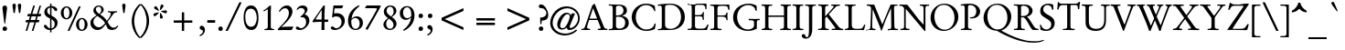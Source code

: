 SplineFontDB: 1.0
FontName: GaramondNo8-Reg
FullName: GaramondNo8 Regular
FamilyName: GaramondNo8
Weight: Regular
Copyright: Copyright (URW)++,Copyright 2000 by (URW)++ Design & Development
Version: 1.05
ItalicAngle: 0
UnderlinePosition: -225
UnderlineWidth: 51
Ascent: 800
Descent: 200
NeedsXUIDChange: 1
UniqueID: 4038270
OS2WinAscent: 0
OS2WinAOffset: 1
OS2WinDescent: 0
OS2WinDOffset: 1
HheadAscent: 0
HheadAOffset: 1
HheadDescent: 0
HheadDOffset: 1
ScriptLang: 2
 1 latn 1 dflt 
 1 DFLT 1 dflt 
Encoding: AdobeStandard
UnicodeInterp: none
DisplaySize: -24
AntiAlias: 1
FitToEm: 1
WinInfo: 64 16 4
BeginPrivate: 7
BlueValues 23 [-20 0 420 440 689 709]
BlueScale 8 0.039625
StdHW 4 [33]
StdVW 4 [75]
StemSnapH 200 [33 39 44 49 58 64] 
systemdict /internaldict known
{1183615869 systemdict /internaldict get exec
/StemSnapLength 2 copy known { get 6 lt } { pop pop true } ifelse }
{ true } ifelse { pop [33 39] } if
StemSnapV 199 [75 83 89 108 113] 
systemdict /internaldict known
{1183615869 systemdict /internaldict get exec
/StemSnapLength 2 copy known { get 5 lt } { pop pop true } ifelse }
{ true } ifelse { pop [75 89] } if
ForceBold 5 false
EndPrivate
BeginChars: 353 353
StartChar: .notdef
Encoding: 0 -1 246
Width: 258
EndChar
StartChar: .notdef
Encoding: 1 -1 246
Width: 258
Ref: 0 -1 N 1 0 0 1 0 0
EndChar
StartChar: .notdef
Encoding: 2 -1 246
Width: 258
Ref: 0 -1 N 1 0 0 1 0 0
EndChar
StartChar: .notdef
Encoding: 3 -1 246
Width: 258
Ref: 0 -1 N 1 0 0 1 0 0
EndChar
StartChar: .notdef
Encoding: 4 -1 246
Width: 258
Ref: 0 -1 N 1 0 0 1 0 0
EndChar
StartChar: .notdef
Encoding: 5 -1 246
Width: 258
Ref: 0 -1 N 1 0 0 1 0 0
EndChar
StartChar: .notdef
Encoding: 6 -1 246
Width: 258
Ref: 0 -1 N 1 0 0 1 0 0
EndChar
StartChar: .notdef
Encoding: 7 -1 246
Width: 258
Ref: 0 -1 N 1 0 0 1 0 0
EndChar
StartChar: .notdef
Encoding: 8 -1 246
Width: 258
Ref: 0 -1 N 1 0 0 1 0 0
EndChar
StartChar: .notdef
Encoding: 9 -1 246
Width: 258
Ref: 0 -1 N 1 0 0 1 0 0
EndChar
StartChar: .notdef
Encoding: 10 -1 246
Width: 258
Ref: 0 -1 N 1 0 0 1 0 0
EndChar
StartChar: .notdef
Encoding: 11 -1 246
Width: 258
Ref: 0 -1 N 1 0 0 1 0 0
EndChar
StartChar: .notdef
Encoding: 12 -1 246
Width: 258
Ref: 0 -1 N 1 0 0 1 0 0
EndChar
StartChar: .notdef
Encoding: 13 -1 246
Width: 258
Ref: 0 -1 N 1 0 0 1 0 0
EndChar
StartChar: .notdef
Encoding: 14 -1 246
Width: 258
Ref: 0 -1 N 1 0 0 1 0 0
EndChar
StartChar: .notdef
Encoding: 15 -1 246
Width: 258
Ref: 0 -1 N 1 0 0 1 0 0
EndChar
StartChar: .notdef
Encoding: 16 -1 246
Width: 258
Ref: 0 -1 N 1 0 0 1 0 0
EndChar
StartChar: .notdef
Encoding: 17 -1 246
Width: 258
Ref: 0 -1 N 1 0 0 1 0 0
EndChar
StartChar: .notdef
Encoding: 18 -1 246
Width: 258
Ref: 0 -1 N 1 0 0 1 0 0
EndChar
StartChar: .notdef
Encoding: 19 -1 246
Width: 258
Ref: 0 -1 N 1 0 0 1 0 0
EndChar
StartChar: .notdef
Encoding: 20 -1 246
Width: 258
Ref: 0 -1 N 1 0 0 1 0 0
EndChar
StartChar: .notdef
Encoding: 21 -1 246
Width: 258
Ref: 0 -1 N 1 0 0 1 0 0
EndChar
StartChar: .notdef
Encoding: 22 -1 246
Width: 258
Ref: 0 -1 N 1 0 0 1 0 0
EndChar
StartChar: .notdef
Encoding: 23 -1 246
Width: 258
Ref: 0 -1 N 1 0 0 1 0 0
EndChar
StartChar: .notdef
Encoding: 24 -1 246
Width: 258
Ref: 0 -1 N 1 0 0 1 0 0
EndChar
StartChar: .notdef
Encoding: 25 -1 246
Width: 258
Ref: 0 -1 N 1 0 0 1 0 0
EndChar
StartChar: .notdef
Encoding: 26 -1 246
Width: 258
Ref: 0 -1 N 1 0 0 1 0 0
EndChar
StartChar: .notdef
Encoding: 27 -1 246
Width: 258
Ref: 0 -1 N 1 0 0 1 0 0
EndChar
StartChar: .notdef
Encoding: 28 -1 246
Width: 258
Ref: 0 -1 N 1 0 0 1 0 0
EndChar
StartChar: .notdef
Encoding: 29 -1 246
Width: 258
Ref: 0 -1 N 1 0 0 1 0 0
EndChar
StartChar: .notdef
Encoding: 30 -1 246
Width: 258
Ref: 0 -1 N 1 0 0 1 0 0
EndChar
StartChar: .notdef
Encoding: 31 -1 246
Width: 258
Ref: 0 -1 N 1 0 0 1 0 0
EndChar
StartChar: space
Encoding: 32 32 0
Width: 258
Flags: W
EndChar
StartChar: exclam
Encoding: 33 33 157
Width: 258
Flags: MW
HStem: -10 121<114 148.5>
VStem: 71 121<32.5 68>
Fore
120 192 m 1
 72 571 l 1
 68 601 67 608 67 618 c 0
 67 661 91 688 131 688 c 0
 170 688 194 662 194 617 c 0
 194 607 194 607 189 571 c 1
 141 192 l 1
 120 192 l 1
132 111 m 0
 168 111 192 88 192 52 c 0
 192 13 168 -10 129 -10 c 0
 93 -10 71 12 71 50 c 0
 71 86 96 111 132 111 c 0
EndSplineSet
EndChar
StartChar: quotedbl
Encoding: 34 34 180
Width: 424
Flags: MW
HStem: 684 20<125 151.5 272 298.5>
Fore
146 445 m 2
 133 445 l 2
 124 445 122 447 119 461 c 1
 97 611 l 1
 93 633 91 651 91 657 c 0
 91 683 112 704 138 704 c 0
 165 704 183 685 183 657 c 0
 183 646 183 639 181 629 c 1
 159 475 l 1
 156 450 154 445 146 445 c 2
293 445 m 2
 280 445 l 2
 271 445 269 447 267 461 c 2
 244 611 l 1
 240 633 238 651 238 657 c 0
 238 684 259 704 285 704 c 0
 312 704 330 685 330 657 c 0
 330 643 330 639 328 629 c 1
 307 475 l 1
 303 450 301 445 293 445 c 2
EndSplineSet
EndChar
StartChar: numbersign
Encoding: 35 35 182
Width: 479
Flags: MW
HStem: -15 20 220 64<52 96 160 267 329 373> 378 67<102 144 209 315 379 417>
Fore
96 220 m 1
 32 220 l 2
 24 220 21 222 21 227 c 0
 21 229 22 232 23 235 c 2
 34 271 l 2
 37 281 41 284 52 284 c 2
 115 284 l 1
 144 378 l 1
 81 378 l 2
 75 378 71 381 71 386 c 0
 71 388 71 391 72 393 c 1
 84 432 l 1
 88 443 91 445 102 445 c 2
 164 445 l 1
 230 661 l 1
 231 667 l 1
 233 673 235 675 241 675 c 2
 270 675 l 2
 274 675 277 672 277 669 c 0
 277 667 277 667 274 655 c 1
 209 445 l 1
 336 445 l 1
 403 661 l 1
 408 675 408 675 416 675 c 2
 440 675 l 2
 444 675 447 673 447 669 c 0
 447 668 446 664 445 661 c 2
 379 445 l 1
 432 445 l 2
 447 445 451 444 452 438 c 1
 452 432 l 1
 440 393 l 1
 435 380 433 378 417 378 c 2
 358 378 l 1
 329 284 l 1
 387 284 l 2
 400 284 402 283 402 278 c 0
 402 275 401 271 400 267 c 2
 388 229 l 1
 386 221 384 220 373 220 c 2
 310 220 l 1
 242 -5 l 1
 240 -13 237 -15 228 -15 c 2
 205 -15 l 2
 200 -15 198 -12 198 -7 c 2
 198 -2 l 1
 267 220 l 1
 141 220 l 1
 73 -5 l 2
 70 -14 68 -15 60 -15 c 2
 36 -15 l 2
 30 -15 28 -13 28 -9 c 0
 28 -5 28 -3 29 0 c 2
 96 220 l 1
160 284 m 1
 286 284 l 1
 315 378 l 1
 189 378 l 1
 160 284 l 1
EndSplineSet
EndChar
StartChar: dollar
Encoding: 36 36 138
Width: 479
Flags: MW
VStem: 62 79<500 532.5> 220 38<-52 0 43 296 413 618 661 711> 347 79<151 193.5>
Fore
220 43 m 1
 220 316 l 1
 175 337 158 347 133 364 c 0
 87 396 62 441 62 491 c 0
 62 574 124 641 220 661 c 1
 220 713 l 2
 220 724 222 726 230 726 c 2
 248 726 l 2
 256 726 258 723 258 711 c 2
 258 661 l 1
 303 658 327 652 357 634 c 0
 395 612 415 587 415 559 c 0
 415 536 400 518 381 518 c 0
 363 518 353 527 324 568 c 0
 300 601 284 613 258 618 c 1
 258 396 l 1
 266 391 274 386 283 382 c 0
 345 348 369 330 390 305 c 0
 414 275 426 239 426 198 c 0
 426 104 363 30 258 0 c 1
 258 -52 l 2
 258 -61 255 -65 248 -65 c 2
 232 -65 l 2
 224 -65 220 -60 220 -52 c 2
 220 0 l 1
 169 1 139 9 105 31 c 0
 72 53 50 83 50 107 c 0
 50 128 66 144 86 144 c 0
 102 144 115 135 133 111 c 0
 172 60 185 50 220 43 c 1
258 296 m 1
 258 43 l 1
 312 53 347 101 347 164 c 0
 347 223 321 261 258 296 c 1
220 413 m 1
 220 618 l 1
 168 607 141 575 141 525 c 0
 141 475 164 442 220 413 c 1
EndSplineSet
EndChar
StartChar: percent
Encoding: 37 37 203
Width: 811
Flags: W
HStem: -15 31<587.5 636> 307 31<169.5 218> 309 31<589.5 637.5> 630 31<171 219.5>
VStem: 36 80<444.5 532> 273 80<438.5 529> 454 80<123 210.5> 691 80<116.5 207>
Fore
262 -15 m 2xbf
 239 -15 l 2
 230 -15 226 -12 226 -6 c 0
 226 -4 226 -3 229 3 c 2
 526 649 l 2
 531 659 534 661 546 661 c 2
 568 661 l 2
 576 661 581 659 581 655 c 0
 581 653 580 650 578 647 c 1
 283 3 l 2
 275 -15 275 -15 262 -15 c 2xbf
616 340 m 0
 701 340 771 259 771 161 c 0
 771 62 701 -15 610 -15 c 0
 521 -15 454 60 454 160 c 0
 454 261 524 340 616 340 c 0
613 309 m 0
 566 309 534 254 534 171 c 0
 534 75 563 16 612 16 c 0
 660 16 691 73 691 160 c 0
 691 254 662 309 613 309 c 0
198 661 m 0
 283 661 353 581 353 483 c 0
 353 384 283 307 192 307 c 0x5f
 103 307 36 382 36 481 c 0
 36 583 106 661 198 661 c 0
195 630 m 0
 147 630 116 575 116 492 c 0
 116 397 145 338 194 338 c 0
 242 338 273 395 273 482 c 0
 273 576 244 630 195 630 c 0
EndSplineSet
EndChar
StartChar: ampersand
Encoding: 38 38 174
Width: 830
Flags: W
HStem: -5 64<661 662> -5 74<258.5 282> 637 33<252.5 296.5>
VStem: 47 82<196.5 218.5> 127 68<545.5 569.5> 344 68<535 574.5>
Fore
778 502 m 2x6c
 778 494 l 2
 778 484 776 482 763 481 c 0
 704 477 694 469 633 380 c 0
 606 340 601 333 541 252 c 1
 532 242 524 231 517 219 c 1
 547 164 563 137 583 111 c 0
 606 80 644 59 678 59 c 0
 713 59 757 80 779 107 c 0
 787 116 789 117 794 117 c 0
 802 117 809 111 809 105 c 0
 809 100 799 84 786 68 c 0
 748 23 690 -5 634 -5 c 0xac
 600 -5 564 6 536 24 c 0
 521 35 509 55 486 110 c 0
 480 125 474 139 467 152 c 1
 361 22 322 -5 242 -5 c 0
 130 -5 47 76 47 185 c 0x70
 47 252 68 293 125 335 c 1
 150 355 166 365 215 397 c 1
 201 409 l 2
 144 460 127 489 127 532 c 0
 127 607 195 670 275 670 c 0
 352 670 412 617 412 551 c 0
 412 519 396 489 367 466 c 0
 353 455 343 448 309 426 c 1
 413 356 441 330 499 248 c 1
 567 334 605 403 605 438 c 0
 605 467 586 482 546 483 c 0
 526 484 525 484 525 496 c 2
 525 506 l 2
 525 513 528 515 535 515 c 0
 539 515 550 514 560 513 c 0
 574 511 642 507 654 507 c 0
 655 507 668 508 734 512 c 2
 767 513 l 2
 775 513 778 510 778 502 c 2x6c
287 439 m 1
 328 471 344 500 344 545 c 0
 344 604 319 637 274 637 c 0
 231 637 195 605 195 566 c 0
 195 525 231 476 287 439 c 1
237 381 m 1x50
 160 330 129 282 129 216 c 0
 129 177 144 142 174 114 c 0
 202 87 243 69 274 69 c 0
 320 69 363 93 417 148 c 0
 425 157 430 162 449 183 c 1
 415 249 350 309 237 381 c 1x50
EndSplineSet
EndChar
StartChar: quoteright
Encoding: 39 8217 193
Width: 276
Flags: MW
HStem: 684 20<110.5 151.5>
VStem: 159 55
Fore
75 454 m 1
 69 468 l 1
 68 475 l 1
 68 478 70 480 76 483 c 0
 129 503 159 532 159 562 c 0
 159 572 153 583 144 590 c 0
 140 594 140 594 113 603 c 0
 86 613 69 633 69 655 c 0
 69 683 94 704 127 704 c 0
 176 704 214 658 214 598 c 0
 214 552 190 511 148 482 c 0
 123 464 91 448 82 448 c 0
 79 448 76 450 75 454 c 1
EndSplineSet
KernsSLIF: 121 -10 1 0 119 -12 1 0 118 -10 1 0 116 -15 1 0 115 -15 1 0 114 -31 1 0 46 -47 1 0 111 -30 1 0 100 -29 1 0 44 -40 1 0 261 -86 1 0 256 -86 1 0 257 -86 1 0 225 -169 1 0 65 -86 1 0
EndChar
StartChar: parenleft
Encoding: 40 40 170
Width: 295
Flags: MW
VStem: 76 68<211 291.5>
Fore
308 -208 m 2
 299 -218 l 1
 296 -223 294 -225 292 -225 c 0
 280 -225 224 -167 191 -120 c 0
 119 -17 76 117 76 240 c 0
 76 343 110 466 163 559 c 0
 189 604 251 679 283 705 c 1
 287 707 290 710 293 713 c 0
 298 717 299 718 300 718 c 0
 301 718 301 718 307 712 c 1
 316 700 l 1
 323 693 323 692 323 691 c 0
 323 689 321 686 309 674 c 0
 207 572 144 413 144 255 c 0
 144 167 164 64 196 -19 c 0
 221 -82 272 -164 301 -185 c 0
 312 -194 314 -195 314 -198 c 0
 314 -200 313 -201 308 -208 c 2
EndSplineSet
EndChar
StartChar: parenright
Encoding: 41 41 171
Width: 295
Flags: MW
VStem: 185 68<201.5 282.5>
Fore
21 701 m 2
 30 712 l 1
 32 716 36 718 37 718 c 0
 49 718 106 659 138 613 c 0
 210 509 253 375 253 253 c 0
 253 150 219 27 166 -66 c 0
 140 -110 77 -187 46 -212 c 2
 36 -220 l 2
 32 -224 31 -225 29 -225 c 0
 28 -225 27 -224 26 -222 c 2
 22 -218 l 1
 13 -207 l 2
 6 -199 6 -199 6 -197 c 0
 6 -195 8 -192 20 -180 c 0
 123 -77 185 80 185 238 c 0
 185 327 165 430 133 513 c 0
 108 576 57 657 28 679 c 0
 17 687 15 689 15 692 c 0
 15 694 16 695 21 701 c 2
EndSplineSet
EndChar
StartChar: asterisk
Encoding: 42 42 178
Width: 479
Flags: MW
HStem: 674 20<289.5 308>
Fore
264 542 m 1
 248 550 l 1
 250 581 259 635 268 667 c 0
 273 684 283 694 296 694 c 0
 320 694 349 673 348 656 c 0
 347 642 339 629 304 586 c 0
 283 561 274 551 264 542 c 1
284 499 m 1
 287 517 l 1
 317 524 383 534 406 534 c 0
 429 534 440 523 440 500 c 0
 440 471 428 453 409 453 c 0
 393 453 324 478 284 499 c 1
254 459 m 1
 272 461 l 1
 298 423 328 356 328 338 c 0
 328 319 309 307 281 307 c 0
 256 307 247 319 247 349 c 0
 247 384 250 433 254 459 c 1
208 480 m 1
 216 463 l 1
 205 450 193 438 172 418 c 0
 134 381 120 371 106 371 c 0
 90 371 69 400 69 422 c 0
 69 436 78 445 97 452 c 0
 129 462 178 475 208 480 c 1
223 534 m 1
 210 522 l 1
 188 530 153 547 121 566 c 0
 95 581 87 590 87 603 c 0
 87 623 114 650 134 650 c 0
 147 650 156 641 183 601 c 0
 201 573 215 550 223 534 c 1
EndSplineSet
EndChar
StartChar: plus
Encoding: 43 43 184
Width: 812
Flags: MW
HStem: -10 20 214 64<161 372 436 648>
VStem: 372 64<4 214 278 487>
Fore
436 278 m 1
 648 278 l 2
 657 278 660 275 660 266 c 2
 660 226 l 2
 660 217 657 214 648 214 c 2
 436 214 l 1
 436 4 l 2
 436 -6 433 -10 425 -10 c 2
 383 -10 l 2
 375 -10 372 -6 372 4 c 2
 372 214 l 1
 161 214 l 2
 152 214 149 217 149 226 c 2
 149 266 l 2
 149 275 152 278 161 278 c 2
 372 278 l 1
 372 487 l 2
 372 497 375 501 383 501 c 2
 425 501 l 2
 433 501 436 497 436 487 c 2
 436 278 l 1
EndSplineSet
EndChar
StartChar: comma
Encoding: 44 44 151
Width: 258
Flags: MW
VStem: 149 55
Fore
66 -163 m 1
 59 -151 l 2
 58 -149 57 -145 57 -143 c 0
 57 -139 57 -139 81 -126 c 0
 121 -105 149 -70 149 -40 c 0
 149 -25 143 -13 133 -5 c 1
 130 -4 117 2 94 12 c 0
 71 21 59 38 59 62 c 0
 59 93 84 118 115 118 c 0
 163 118 204 67 204 5 c 0
 204 -54 179 -103 131 -137 c 0
 108 -153 80 -169 74 -169 c 0
 71 -169 67 -166 66 -163 c 1
EndSplineSet
KernsSLIF: 39 -36 1 0 186 -28 1 0
EndChar
StartChar: hyphen
Encoding: 45 45 166
Width: 258
Flags: MW
HStem: 194 71<34 217>
Fore
17 207 m 2
 17 252 l 2
 17 264 19 265 34 265 c 2
 217 265 l 2
 232 265 234 264 234 252 c 2
 234 207 l 2
 234 195 232 194 217 194 c 2
 34 194 l 2
 19 194 17 195 17 207 c 2
EndSplineSet
KernsSLIF: 89 -84 1 0 87 -48 1 0 86 -56 1 0 84 -75 1 0 261 -8 1 0 256 -8 1 0 257 -8 1 0 225 -43 1 0 65 -8 1 0
EndChar
StartChar: period
Encoding: 46 46 146
Width: 258
Flags: MW
HStem: -10 20
Fore
131 111 m 0
 167 111 191 88 191 52 c 0
 191 13 167 -10 128 -10 c 0
 92 -10 70 12 70 50 c 0
 70 86 95 111 131 111 c 0
EndSplineSet
KernsSLIF: 39 -36 1 0 186 -29 1 0
EndChar
StartChar: slash
Encoding: 47 47 165
Width: 479
Flags: MW
HStem: -18 20
Fore
66 -18 m 2
 35 -18 l 2
 23 -18 21 -17 21 -12 c 0
 21 -9 22 -6 26 3 c 2
 387 754 l 1
 393 768 394 769 411 769 c 2
 443 769 l 2
 450 769 452 767 452 763 c 0
 452 759 450 752 447 746 c 2
 89 2 l 2
 80 -17 78 -18 66 -18 c 2
EndSplineSet
EndChar
StartChar: zero
Encoding: 48 48 136
Width: 479
Flags: MW
HStem: -5 88<191 262.5> 585 88<204.5 257>
VStem: 37 44<269 393.5> 397 45<302.5 367>
Fore
238 673 m 0
 368 673 442 550 442 334 c 0
 442 112 375 -5 247 -5 c 0
 111 -5 37 118 37 345 c 0
 37 442 55 526 89 585 c 0
 123 644 171 673 238 673 c 0
231 585 m 0
 135 585 81 501 81 349 c 0
 81 189 144 83 238 83 c 0
 287 83 334 113 359 161 c 0
 383 208 397 271 397 334 c 0
 397 400 381 466 353 513 c 0
 325 560 283 585 231 585 c 0
EndSplineSet
EndChar
StartChar: one
Encoding: 49 49 127
Width: 480
Flags: W
HStem: -5 20 0 20
VStem: 222 82<127 486>
Fore
276 666 m 1xa0
 311 661 l 1
 307 555 l 1
 305 523 304 499 304 486 c 2
 304 125 l 2
 304 64 305 58 315 45 c 0
 325 32 344 25 383 23 c 0
 400 21 400 21 400 14 c 2
 400 4 l 2
 400 -3 398 -5 391 -5 c 0xa0
 376 -4 376 -4 343 -3 c 0
 326 -3 326 -3 262 0 c 1x60
 208 -3 147 -5 138 -5 c 0
 131 -5 129 -3 129 4 c 2
 129 15 l 2
 129 20 130 22 137 23 c 0
 217 30 222 36 222 127 c 2
 222 538 l 1
 221 567 221 567 217 567 c 0
 215 567 215 567 200 557 c 2
 133 515 l 1
 126 510 l 2
 121 507 119 506 117 506 c 0
 115 506 113 509 110 514 c 2
 106 520 l 2
 102 526 102 526 102 528 c 0
 102 530 104 533 109 536 c 0
 160 564 222 612 276 666 c 1xa0
EndSplineSet
EndChar
StartChar: two
Encoding: 50 50 128
Width: 479
Flags: W
HStem: -5 20 0 81 598 75<233 253>
VStem: 324 99<473.5 509>
Fore
24 -4 m 1x50
 23 22 l 1
 35 43 39 47 63 71 c 0
 256 256 324 360 324 471 c 0
 324 547 283 598 223 598 c 0
 185 598 149 582 119 551 c 1
 111 544 111 544 84 509 c 0
 78 500 76 499 73 499 c 0
 71 499 68 500 66 501 c 2
 59 507 l 2
 55 510 53 512 53 515 c 0
 53 520 59 531 69 546 c 0
 124 628 196 673 270 673 c 0
 316 673 359 654 384 623 c 0
 407 595 423 547 423 509 c 0
 423 438 383 358 300 263 c 0
 258 215 257 214 141 103 c 1
 134 95 128 88 121 83 c 1
 133 81 138 81 146 81 c 0x70
 150 81 150 81 185 83 c 2
 414 89 l 2
 446 89 446 89 446 85 c 0
 446 83 446 83 440 73 c 1
 416 20 l 2
 408 2 400 -5 387 -5 c 0x90
 379 -5 364 -4 347 -3 c 2
 209 0 l 2
 197 0 171 -1 137 -2 c 0
 94 -3 69 -4 58 -4 c 2
 24 -4 l 1x50
EndSplineSet
EndChar
StartChar: three
Encoding: 51 51 129
Width: 479
Flags: W
HStem: -5 49<170.5 176> 603 70<189.5 210>
VStem: 283 76 321 89<224.5 255>
Fore
79 548 m 1xe0
 59 563 l 1
 94 635 152 673 227 673 c 0
 302 673 359 628 359 568 c 0xe0
 359 525 338 486 280 427 c 1
 358 408 410 340 410 257 c 0
 410 192 376 122 318 68 c 0
 266 19 208 -5 144 -5 c 0
 78 -5 38 17 38 53 c 0
 38 74 55 90 78 90 c 0
 96 90 106 85 139 58 c 0
 150 50 165 44 176 44 c 0
 211 44 257 66 282 95 c 0
 306 122 321 168 321 214 c 0xd0
 321 296 279 350 213 350 c 0
 197 350 186 348 176 343 c 1
 162 361 l 1
 244 430 283 482 283 522 c 0
 283 566 237 603 183 603 c 0
 145 603 115 587 79 548 c 1xe0
EndSplineSet
EndChar
StartChar: four
Encoding: 52 52 130
Width: 480
Flags: MW
HStem: -5 20 216 63<207.5 232 232 269>
VStem: 269 77<137 213>
Fore
346 213 m 1
 346 12 l 2
 346 -5 346 -5 332 -5 c 2
 283 -5 l 2
 267 -5 264 -3 264 5 c 2
 264 12 l 1
 265 22 l 1
 266 59 l 1
 269 137 l 1
 269 216 l 1
 232 216 l 2
 183 216 80 210 43 205 c 0
 39 204 34 204 32 204 c 0
 25 204 21 211 21 225 c 0
 21 235 28 248 51 281 c 2
 321 665 l 1
 342 665 l 2
 357 665 358 665 358 649 c 0
 358 640 355 593 352 539 c 0
 348 475 346 427 346 397 c 2
 346 279 l 1
 422 279 l 2
 447 279 450 275 450 249 c 0
 450 217 447 213 422 213 c 2
 346 213 l 1
269 279 m 1
 271 541 l 1
 258 527 242 503 200 439 c 2
 153 367 l 2
 126 325 109 295 109 290 c 0
 109 281 115 279 145 279 c 2
 269 279 l 1
EndSplineSet
EndChar
StartChar: five
Encoding: 53 53 131
Width: 479
Flags: MW
HStem: -5 49 367 88<192 217.5> 584 79<168.5 190 190 305>
VStem: 339 89<208.5 234>
Fore
95 337 m 1
 79 344 l 1
 112 619 l 1
 115 638 116 644 117 649 c 0
 117 653 118 655 121 663 c 1
 386 663 l 1
 373 628 l 2
 357 585 355 584 305 584 c 2
 190 584 l 2
 147 584 147 584 142 540 c 2
 135 479 l 1
 134 455 l 1
 134 450 136 448 142 448 c 0
 143 448 145 448 148 449 c 0
 171 454 182 455 202 455 c 0
 338 455 428 372 428 246 c 0
 428 171 396 111 328 58 c 0
 276 18 212 -5 155 -5 c 0
 89 -5 44 19 44 55 c 0
 44 76 64 93 87 93 c 0
 102 93 106 91 136 68 c 0
 155 52 176 44 196 44 c 0
 274 44 339 121 339 214 c 0
 339 254 326 293 304 321 c 0
 279 352 243 367 192 367 c 0
 153 367 128 359 95 337 c 1
EndSplineSet
EndChar
StartChar: six
Encoding: 54 54 132
Width: 480
Flags: MW
HStem: -5 32<213 281.5> 326 44<256 277>
VStem: 41 88<172 219.5> 360 89<134.5 216.5>
Fore
338 676 m 1
 355 650 l 1
 224 555 149 436 135 303 c 1
 189 353 228 370 284 370 c 0
 384 370 449 299 449 191 c 0
 449 78 364 -5 249 -5 c 0
 123 -5 41 95 41 249 c 0
 41 436 146 587 338 676 c 1
133 267 m 1
 130 240 129 227 129 212 c 0
 129 100 176 27 250 27 c 0
 313 27 360 89 360 172 c 0
 360 261 311 326 243 326 c 0
 201 326 163 305 133 267 c 1
EndSplineSet
EndChar
StartChar: seven
Encoding: 55 55 133
Width: 479
Flags: MW
HStem: -5 20 589 74<110 264>
Fore
28 589 m 1
 56 638 l 2
 68 659 68 659 72 661 c 0
 77 663 84 663 110 663 c 2
 419 663 l 2
 456 663 461 662 461 650 c 0
 461 643 457 634 447 615 c 0
 439 601 431 586 423 570 c 0
 411 547 398 523 385 500 c 2
 126 47 l 1
 111 20 l 1
 108 16 105 11 102 6 c 0
 100 2 97 -2 95 -5 c 1
 46 29 l 1
 229 334 l 2
 254 376 254 376 340 533 c 0
 351 553 355 563 355 571 c 0
 355 587 345 589 264 589 c 2
 28 589 l 1
EndSplineSet
EndChar
StartChar: eight
Encoding: 56 56 134
Width: 479
Flags: W
HStem: -5 33<210.5 268.5> 640 33<216 271>
VStem: 58 76<126 165> 69 76<501.5 551> 335 82<120 152> 338 76<505 546>
Fore
184 322 m 1xe8
 170 334 l 2
 116 382 105 393 91 417 c 0
 76 444 69 472 69 502 c 0
 69 600 146 673 249 673 c 0
 346 673 414 613 414 528 c 0xd4
 414 482 393 439 353 405 c 0
 336 391 324 381 289 354 c 1
 323 329 338 316 357 298 c 0
 394 263 417 214 417 169 c 0
 417 71 337 -5 233 -5 c 0
 135 -5 58 60 58 144 c 0
 58 186 80 232 115 267 c 0
 134 286 149 298 184 322 c 1xe8
264 368 m 1
 268 372 269 372 274 376 c 0
 317 412 338 455 338 506 c 0
 338 586 299 640 243 640 c 0
 189 640 145 589 145 527 c 0
 145 476 172 440 264 368 c 1
209 308 m 1xe8
 206 306 206 306 202 303 c 0
 160 270 134 218 134 166 c 0
 134 86 179 28 242 28 c 0
 295 28 335 74 335 134 c 0
 335 170 322 205 297 234 c 0
 285 248 264 266 222 298 c 0
 219 300 214 304 209 308 c 1xe8
EndSplineSet
EndChar
StartChar: nine
Encoding: 57 57 135
Width: 479
Flags: MW
HStem: -9 20 297 45<201 222> 641 32<196.5 264>
VStem: 31 89<451.5 533.5> 345 88<448 496>
Fore
139 -9 m 1
 122 17 l 1
 253 112 329 233 342 364 c 1
 288 314 250 297 194 297 c 0
 95 297 31 368 31 477 c 0
 31 590 114 673 228 673 c 0
 352 673 433 573 433 419 c 0
 433 232 329 81 139 -9 c 1
344 400 m 1
 345 448 l 1
 345 568 301 641 227 641 c 0
 166 641 120 579 120 496 c 0
 120 407 168 342 234 342 c 0
 276 342 314 363 344 400 c 1
EndSplineSet
EndChar
StartChar: colon
Encoding: 58 58 147
Width: 258
Flags: MW
HStem: -10 121<113 147.5> 311 121<113 147.5>
Fore
131 432 m 0
 168 432 191 409 191 372 c 0
 191 334 167 311 128 311 c 0
 92 311 70 334 70 371 c 0
 70 407 95 432 131 432 c 0
131 111 m 0
 167 111 191 88 191 52 c 0
 191 13 167 -10 128 -10 c 0
 92 -10 70 12 70 50 c 0
 70 86 95 111 131 111 c 0
EndSplineSet
EndChar
StartChar: semicolon
Encoding: 59 59 152
Width: 258
Flags: W
HStem: 311 121<119 153.5>
VStem: 76 121<353.5 389> 149 55
Fore
137 432 m 0xc0
 174 432 197 409 197 372 c 0
 197 335 173 311 134 311 c 0
 98 311 76 333 76 371 c 0
 76 407 101 432 137 432 c 0xc0
66 -163 m 1xa0
 59 -151 l 2
 58 -149 57 -145 57 -143 c 0
 57 -139 57 -139 81 -126 c 0
 121 -105 149 -70 149 -40 c 0
 149 -25 143 -13 133 -5 c 1
 130 -4 117 2 94 12 c 0
 71 21 59 38 59 62 c 0
 59 93 84 118 115 118 c 0
 163 118 204 67 204 5 c 0
 204 -54 179 -103 131 -137 c 0
 108 -153 80 -169 74 -169 c 0
 71 -169 67 -166 66 -163 c 1xa0
EndSplineSet
EndChar
StartChar: less
Encoding: 60 60 237
Width: 996
Flags: MW
HStem: -1 20
Fore
199 264 m 1
 199 335 l 1
 797 600 l 1
 797 524 l 1
 285 299 l 1
 797 74 l 1
 797 -1 l 1
 199 264 l 1
EndSplineSet
EndChar
StartChar: equal
Encoding: 61 61 188
Width: 812
Flags: MW
HStem: 133 64<162 646> 260 64<162 646>
Fore
150 145 m 2
 150 185 l 2
 150 194 153 197 162 197 c 2
 646 197 l 2
 655 197 658 194 658 185 c 2
 658 145 l 2
 658 136 655 133 646 133 c 2
 162 133 l 2
 153 133 150 136 150 145 c 2
150 271 m 2
 150 312 l 2
 150 321 153 324 162 324 c 2
 646 324 l 2
 655 324 658 321 658 312 c 2
 658 271 l 2
 658 263 655 260 646 260 c 2
 162 260 l 2
 153 260 150 263 150 271 c 2
EndSplineSet
EndChar
StartChar: greater
Encoding: 62 62 238
Width: 996
Flags: MW
HStem: -1 20
Fore
797 335 m 1
 797 264 l 1
 199 -1 l 1
 199 74 l 1
 711 299 l 1
 199 524 l 1
 199 600 l 1
 797 335 l 1
EndSplineSet
EndChar
StartChar: question
Encoding: 63 63 159
Width: 369
Flags: MW
HStem: -15 123<102.5 136>
VStem: 58 123<30 63.5> 264 52<434.5 489>
Fore
119 108 m 0
 153 108 181 81 181 47 c 0
 181 12 153 -15 119 -15 c 0
 85 -15 58 13 58 47 c 0
 58 80 86 108 119 108 c 0
98 188 m 1
 93 350 l 1
 199 353 264 399 264 470 c 0
 264 514 239 562 202 589 c 0
 180 604 166 608 119 611 c 0
 77 614 57 629 57 660 c 0
 57 691 83 715 116 715 c 0
 211 715 316 559 316 419 c 0
 316 321 259 269 149 268 c 2
 138 268 l 1
 132 189 l 1
 130 175 129 173 121 173 c 2
 108 173 l 2
 100 173 98 176 98 188 c 1
EndSplineSet
EndChar
StartChar: at
Encoding: 64 64 181
Width: 816
Flags: W
HStem: -139 52<307 431.5> 1 55<546.5 568> 10 39<310.5 333.5> 437 39<447.5 471.5> 592 52<379.5 498.5>
VStem: -7 67<112.5 248> 755 47<283 359>
Fore
700 14 m 1xde
 734 -7 l 1
 678 -51 649 -70 611 -89 c 0
 543 -122 471 -139 392 -139 c 0
 165 -139 -7 3 -7 190 c 0
 -7 306 42 423 128 512 c 0
 213 599 319 644 440 644 c 0
 646 644 802 506 802 324 c 0
 802 157 668 1 524 1 c 0xde
 477 1 456 19 448 67 c 1
 395 25 357 10 310 10 c 0x26
 235 10 186 63 186 144 c 0
 186 225 220 312 281 385 c 0
 332 447 385 476 446 476 c 0
 497 476 528 457 562 404 c 1
 582 458 l 1
 673 458 l 1
 539 134 l 1
 531 116 526 96 526 83 c 0
 526 67 538 56 555 56 c 0
 581 56 623 78 659 111 c 0
 721 168 755 243 755 323 c 0
 755 395 728 457 673 508 c 0
 616 561 538 592 459 592 c 0
 252 592 60 401 60 195 c 0
 60 30 205 -87 409 -87 c 0
 479 -87 550 -71 610 -43 c 0
 635 -30 658 -16 700 14 c 1xde
467 437 m 0
 428 437 388 405 345 338 c 0
 304 273 269 180 265 123 c 0
 262 80 290 49 331 49 c 0x36
 377 49 413 80 455 159 c 0
 497 237 528 328 528 372 c 0
 528 409 502 437 467 437 c 0
EndSplineSet
EndChar
StartChar: A
Encoding: 65 65 1
Width: 756
Flags: W
HStem: -5 20 0 20 273 39<245 452>
Fore
467 273 m 1xa0
 233 273 l 1
 196 158 l 1
 184 119 177 88 177 70 c 0
 177 41 201 28 255 26 c 0
 260 26 261 24 261 16 c 2
 261 5 l 2
 261 -3 259 -5 250 -5 c 2xa0
 121 0 l 2x40
 108 0 96 -1 82 -2 c 0
 55 -4 36 -5 27 -5 c 0
 20 -5 18 -2 18 7 c 2
 18 18 l 2
 18 26 20 26 40 28 c 0
 100 34 103 37 134 131 c 1
 318 667 l 1
 334 686 364 711 384 721 c 1
 621 123 l 1
 651 43 666 30 727 28 c 0
 733 28 734 25 734 18 c 2
 734 5 l 2
 734 -3 732 -5 725 -5 c 2
 711 -5 l 2x80
 683 -3 603 0 596 0 c 0x40
 581 0 507 -3 489 -4 c 0
 484 -5 479 -5 477 -5 c 0
 470 -5 468 -2 468 7 c 2
 468 17 l 2
 468 27 468 27 494 28 c 0
 532 30 549 38 549 55 c 0
 549 62 547 69 541 84 c 0
 537 93 534 102 530 110 c 1
 467 273 l 1xa0
452 312 m 1
 341 597 l 1
 245 312 l 1
 452 312 l 1
EndSplineSet
KernsSLIF: 121 -79 0 0 119 -81 0 0 118 -79 0 0 117 -29 0 0 116 -16 0 0 39 -97 0 0 186 -89 0 0 113 -27 0 0 46 -4 0 0 111 -30 0 0 45 -11 0 0 172 -47 0 0 171 -46 0 0 101 -20 0 0 100 -22 0 0 293 -21 0 0 99 -20 0 0 98 -13 0 0 89 -76 0 0 87 -119 0 0 86 -128 0 0 281 -75 0 0 279 -75 0 0 282 -75 0 0 280 -75 0 0 85 -75 0 0 84 -60 0 0 81 -63 0 0 273 -63 0 0 79 -63 0 0 71 -69 0 0 262 -71 0 0 67 -71 0 0
EndChar
StartChar: B
Encoding: 66 66 2
Width: 608
Flags: W
HStem: -5 38<308.5 362.5> 0 20 355 33<270.5 310.5> 662 32<27.5 33 278 334.5> 669 20<152 152>
VStem: 128 90<132 138 138 349 389 556 556 587.5> 423 93<500 567.5> 470 98<142 243.5>
Fore
178 690 m 1x4d
 225 693 l 2
 237 694 252 694 271 694 c 0
 436 694 516 640 516 527 c 0xb6
 516 473 496 437 453 412 c 0
 436 402 417 395 372 382 c 1
 504 360 568 298 568 189 c 0
 568 67 474 -5 315 -5 c 0xb5
 302 -5 293 -5 217 -1 c 0
 201 0 191 0 183 0 c 0
 182 0 166 -1 142 -2 c 2
 103 -3 l 1
 67 -4 l 2
 52 -5 40 -5 32 -5 c 0
 22 -5 18 -2 18 7 c 2
 18 14 l 2
 18 27 18 27 57 28 c 0
 90 28 109 35 119 50 c 0
 126 62 128 80 128 132 c 2
 128 556 l 2
 128 619 125 634 113 646 c 0
 99 659 91 661 33 662 c 0
 22 662 18 665 18 675 c 2
 18 682 l 2
 18 691 22 694 32 694 c 0
 41 694 63 693 152 689 c 1
 178 690 l 1x4d
218 588 m 2
 218 389 l 1
 230 388 232 388 242 388 c 2
 259 388 l 2
 362 388 423 439 423 524 c 0
 423 611 375 662 294 662 c 0
 262 662 240 656 229 645 c 0
 220 636 218 625 218 588 c 2
218 349 m 1
 218 138 l 2
 218 77 221 65 243 49 c 0
 257 39 282 33 313 33 c 0
 412 33 470 92 470 192 c 0xb5
 470 295 401 355 283 355 c 0
 258 355 240 353 218 349 c 1
EndSplineSet
KernsSLIF: 89 -37 0 0 87 -32 0 0 86 -40 0 0 233 5 0 0 275 -1 0 0 273 -1 0 0 276 -1 0 0 274 -1 0 0 234 -6 0 0 79 -1 0 0 260 -25 0 0 261 -25 0 0 256 -25 0 0 259 -25 0 0 257 -25 0 0 225 -25 0 0 65 -25 0 0
EndChar
StartChar: C
Encoding: 67 67 3
Width: 738
Flags: MW
HStem: -20 39<365 485.5> 669 39<360 480.5>
VStem: 47 112<255 436.5>
Fore
678 649 m 1
 693 524 l 1
 694 519 694 515 694 514 c 0
 694 509 692 507 685 506 c 2
 678 505 l 2
 675 504 674 504 672 504 c 0
 668 504 668 504 652 544 c 0
 619 621 539 669 440 669 c 0
 280 669 159 529 159 344 c 0
 159 166 287 19 443 19 c 0
 528 19 611 53 641 100 c 0
 652 118 662 139 668 162 c 0
 673 177 675 180 681 179 c 2
 687 178 l 1
 694 177 l 2
 701 177 704 174 704 169 c 0
 704 166 704 166 701 152 c 1
 680 33 l 1
 610 -2 532 -20 452 -20 c 0
 227 -20 47 142 47 345 c 0
 47 545 223 708 439 708 c 0
 522 708 613 685 678 649 c 1
EndSplineSet
KernsSLIF: 273 -1 0 0 274 -1 0 0 79 -1 0 0 72 -2 0 0
EndChar
StartChar: D
Encoding: 68 68 4
Width: 793
Flags: W
HStem: -5 32<332 387> 0 20 676 32<301 384>
VStem: 120 90<138 173 173 499 499 559.5> 646 106<287 397>
Fore
120 133 m 2x58
 120 499 l 2
 120 620 120 624 107 638 c 0
 99 648 82 653 61 653 c 0
 52 653 41 652 28 649 c 0
 24 648 21 648 19 648 c 0
 12 648 10 653 10 670 c 0
 10 680 17 682 61 688 c 0
 141 700 261 708 341 708 c 0
 443 708 516 691 583 651 c 0
 691 588 752 479 752 349 c 0
 752 225 697 124 597 61 c 0
 521 14 445 -5 329 -5 c 0xb8
 295 -5 295 -5 218 -2 c 0
 196 -1 178 0 165 0 c 0
 146 0 76 -2 56 -4 c 0
 44 -5 34 -5 26 -5 c 0
 16 -5 12 -2 12 8 c 2
 12 14 l 2
 12 27 15 28 40 28 c 0
 83 28 100 34 111 51 c 0
 118 62 120 82 120 133 c 2x58
210 568 m 2
 210 173 l 2
 210 103 216 79 242 59 c 0
 266 39 308 27 356 27 c 0
 523 27 646 163 646 349 c 0
 646 445 614 530 556 592 c 0
 501 652 436 676 332 676 c 0
 270 676 236 668 221 650 c 0
 212 638 210 626 210 568 c 2
EndSplineSet
KernsSLIF: 89 -60 0 0 88 -55 0 0 87 -51 0 0 86 -59 0 0 84 -19 0 0 74 -29 0 0 260 -61 0 0 261 -61 0 0 258 -61 0 0 256 -61 0 0 259 -61 0 0 257 -61 0 0 65 -61 0 0
EndChar
StartChar: E
Encoding: 69 69 5
Width: 627
Flags: W
HStem: -5 20 0 20 354 34<273 339> 662 33<36.5 45 369 399.5> 669 20<205.5 214>
VStem: 138 90<133 136 136 353 389 556>
Fore
228 353 m 1x34
 228 136 l 2
 228 77 230 67 248 52 c 0
 266 37 290 32 352 32 c 2
 386 32 l 2
 503 32 511 36 561 132 c 0
 567 144 570 147 574 147 c 0
 587 147 597 143 597 137 c 0
 597 135 595 127 592 117 c 2
 568 32 l 1
 561 10 556 -1 552 -3 c 0
 548 -5 544 -5 516 -5 c 2x84
 296 -2 l 2
 259 -1 259 -1 235 -1 c 2
 205 -1 l 2
 181 0 170 0 170 0 c 2x44
 152 0 137 -1 113 -2 c 0
 77 -4 58 -5 43 -5 c 0
 27 -5 24 -3 24 8 c 2
 24 14 l 2
 24 28 24 28 67 28 c 0
 100 28 119 35 129 51 c 0
 136 62 138 82 138 133 c 2
 138 557 l 2
 138 618 135 635 123 647 c 0
 108 660 101 662 42 662 c 0
 31 662 27 666 27 676 c 2
 27 682 l 2
 27 691 31 695 41 695 c 0x94
 49 695 60 695 73 694 c 2
 113 692 l 1
 161 691 l 2
 185 690 202 689 209 689 c 0x0c
 219 689 237 690 261 691 c 0
 305 693 349 695 369 695 c 2
 515 695 l 2
 543 695 543 695 543 668 c 2
 543 567 l 2
 543 547 542 545 533 545 c 2
 523 545 l 2
 512 545 512 545 510 575 c 0
 507 617 493 641 466 653 c 0
 449 660 427 662 372 662 c 0
 228 662 228 662 228 556 c 2
 228 389 l 1
 237 388 265 388 271 388 c 0
 407 388 423 395 445 465 c 0
 447 471 449 472 456 472 c 2
 462 472 l 2
 469 472 472 469 472 463 c 1
 471 442 l 1
 468 418 466 386 466 364 c 0
 466 338 468 298 470 289 c 0
 472 278 473 270 473 266 c 0
 473 261 470 257 464 257 c 2
 452 256 l 2
 441 256 441 257 434 304 c 0
 427 354 427 354 280 354 c 0
 266 354 266 354 242 353 c 2
 228 353 l 1x34
EndSplineSet
EndChar
StartChar: F
Encoding: 70 70 6
Width: 590
Flags: W
HStem: -5 20 0 20 353 32<279.5 333.5> 669 20<178 178> 674 20<27.5 32 526 533.5>
VStem: 127 90<132 351 387 550>
Fore
217 351 m 1x2c
 217 132 l 2
 217 72 220 55 232 43 c 0
 247 29 255 28 315 28 c 0
 326 27 330 24 330 14 c 2
 330 7 l 2
 330 -2 326 -5 317 -5 c 0x84
 308 -5 298 -5 285 -4 c 2
 174 0 l 1x44
 30 -5 l 2
 21 -5 17 -2 17 7 c 2
 17 14 l 2
 17 25 21 28 38 28 c 0
 74 27 94 31 108 40 c 0
 124 51 127 67 127 132 c 2
 127 556 l 2
 127 619 124 634 112 646 c 0
 98 659 90 661 34 662 c 0
 23 662 19 665 19 675 c 2
 19 682 l 2
 19 691 23 694 32 694 c 2x8c
 178 689 l 1x14
 276 691 l 1
 335 692 l 1
 526 694 l 2
 541 694 542 694 542 672 c 1
 547 566 l 1
 547 561 l 1
 548 549 546 545 537 545 c 2
 525 544 l 1
 514 545 513 545 511 561 c 0
 506 594 496 623 485 636 c 0
 471 653 449 657 360 657 c 0
 221 657 217 654 217 550 c 2
 217 387 l 1
 242 386 269 385 290 385 c 0
 377 385 413 388 430 397 c 0
 447 406 457 422 460 445 c 0
 462 464 463 465 472 467 c 2
 482 469 l 1
 487 469 l 2
 493 469 495 466 495 461 c 0
 495 458 494 452 493 445 c 0
 491 434 489 399 489 367 c 0
 489 337 491 298 493 276 c 0
 494 271 494 266 494 262 c 0
 494 257 492 254 487 253 c 2
 477 251 l 1
 473 251 l 2
 468 252 467 253 465 263 c 0
 450 341 428 353 300 353 c 0
 254 353 234 353 217 351 c 1x2c
EndSplineSet
KernsSLIF: 117 -16 0 0 114 -39 0 0 46 -60 0 0 249 -29 0 0 250 -28 0 0 303 -28 0 0 304 -28 0 0 111 -28 0 0 106 -18 0 0 105 -25 0 0 45 13 0 0 295 -27 0 0 101 -27 0 0 44 -54 0 0 292 -35 0 0 241 -30 0 0 287 -12 0 0 288 -35 0 0 97 -35 0 0 273 -15 0 0 79 -15 0 0 260 -77 0 0 261 -77 0 0 258 -77 0 0 256 -77 0 0 259 -77 0 0 257 -77 0 0 65 -77 0 0
EndChar
StartChar: G
Encoding: 71 71 7
Width: 793
Flags: MW
HStem: -20 39<366 478> 669 39<406.5 509.5>
VStem: 44 111<259.5 385.5>
Fore
687 652 m 1
 692 535 l 1
 693 525 693 525 693 524 c 0
 693 520 691 518 686 517 c 2
 675 515 l 2
 672 514 667 515 663 516 c 1
 660 523 l 1
 657 536 l 2
 637 617 560 669 461 669 c 0
 287 669 155 533 155 352 c 0
 155 167 285 19 447 19 c 0
 509 19 569 41 597 74 c 0
 614 94 618 111 618 154 c 2
 618 175 l 2
 618 236 613 248 583 258 c 0
 567 264 558 264 493 265 c 0
 473 265 470 267 470 278 c 2
 470 287 l 2
 470 298 476 303 490 303 c 2
 641 299 l 1
 760 302 l 2
 770 302 773 300 773 291 c 2
 773 279 l 2
 773 269 770 267 752 267 c 0
 699 267 693 260 693 194 c 2
 693 41 l 1
 618 0 539 -20 446 -20 c 0
 216 -20 44 133 44 339 c 0
 44 432 81 524 143 584 c 1
 221 662 344 708 469 708 c 0
 550 708 614 691 687 652 c 1
EndSplineSet
KernsSLIF: 89 -21 0 0 87 -16 0 0 86 -24 0 0 84 -24 0 0 260 -25 0 0 261 -25 0 0 258 -25 0 0 256 -25 0 0 259 -25 0 0 257 -25 0 0 225 -25 0 0 65 -25 0 0
EndChar
StartChar: H
Encoding: 72 72 8
Width: 848
Flags: W
HStem: -5 20 0 20 349 39<211 636> 669 20<149.5 177 683.5 699> 674 20<30.5 39.5 297.5 307 553 561.5 810.5 820>
VStem: 121 90<133 349 388 557> 636 90<133 349 349 349 388 557>
Fore
211 388 m 1x2e
 636 388 l 1
 636 557 l 2
 636 619 633 635 621 646 c 0
 608 658 596 661 559 662 c 0
 548 662 545 665 545 675 c 2
 545 682 l 2
 545 691 548 694 558 694 c 0x2e
 565 694 574 694 585 693 c 0
 598 692 678 689 689 689 c 0x16
 709 689 753 691 785 693 c 0
 797 694 806 694 815 694 c 0
 825 694 829 691 829 682 c 2
 829 675 l 2
 829 663 826 662 801 661 c 0
 762 661 746 655 735 639 c 0
 728 627 726 609 726 557 c 2
 726 133 l 2
 726 70 729 55 741 43 c 0
 754 31 766 28 811 28 c 0
 822 27 826 24 826 14 c 2
 826 7 l 2
 826 -2 822 -5 811 -5 c 2x8e
 782 -4 l 2
 742 -1 710 0 686 0 c 0x46
 669 0 595 -3 576 -4 c 0
 563 -5 553 -5 546 -5 c 0
 536 -5 532 -2 532 7 c 2
 532 14 l 2
 532 26 534 27 559 28 c 0
 599 28 616 34 627 50 c 0
 634 62 636 80 636 133 c 2
 636 349 l 1
 211 349 l 1
 211 133 l 2
 211 81 213 62 220 50 c 0
 231 34 248 28 288 28 c 0
 313 28 315 26 315 14 c 2
 315 7 l 2
 315 -2 312 -5 302 -5 c 0xa6
 293 -5 284 -5 272 -4 c 0
 259 -3 178 0 167 0 c 0x46
 159 0 78 -3 67 -4 c 0
 54 -5 44 -5 36 -5 c 0
 27 -5 23 -2 23 7 c 2
 23 14 l 2
 23 27 25 27 50 28 c 0
 84 28 102 35 112 50 c 0
 119 62 121 81 121 133 c 2
 121 557 l 2
 121 618 118 634 106 646 c 0
 93 659 83 661 36 662 c 0
 25 662 21 665 21 675 c 2
 21 682 l 2
 21 691 25 694 36 694 c 0x8e
 43 694 54 694 65 693 c 0
 108 690 135 689 164 689 c 0x16
 190 689 241 691 272 693 c 0
 284 694 293 694 302 694 c 0
 312 694 315 691 315 682 c 2
 315 675 l 2
 315 663 313 662 288 661 c 0
 247 661 231 656 220 639 c 0
 213 628 211 608 211 557 c 2
 211 388 l 1x2e
EndSplineSet
EndChar
StartChar: I
Encoding: 73 73 9
Width: 332
Flags: W
HStem: -5 20 0 20 669 20<155.5 172> 674 20<28 37.5 297.5 306>
VStem: 123 90<132 556>
Fore
123 132 m 2x88
 123 556 l 2
 123 618 120 634 108 646 c 0
 94 659 85 661 34 662 c 0
 23 662 19 665 19 675 c 2
 19 682 l 2
 19 691 23 694 33 694 c 0x18
 42 694 52 694 65 693 c 0
 96 691 146 689 165 689 c 0x28
 179 689 259 692 274 693 c 0
 285 694 294 694 301 694 c 0
 311 694 314 691 314 682 c 2
 314 675 l 2
 314 663 312 662 290 661 c 0
 246 660 233 656 222 639 c 0
 215 627 213 608 213 556 c 2
 213 132 l 2
 213 81 215 62 222 50 c 0
 233 34 250 28 290 28 c 0
 315 28 317 26 317 14 c 2
 317 7 l 2
 317 -2 314 -5 303 -5 c 0x98
 296 -5 286 -5 274 -4 c 0
 256 -3 181 0 166 0 c 0x48
 150 0 96 -2 66 -4 c 0
 54 -5 41 -5 35 -5 c 0
 24 -5 20 -2 20 7 c 2
 20 14 l 2
 20 27 21 27 52 28 c 0
 85 28 104 35 114 50 c 0
 121 62 123 81 123 132 c 2x88
EndSplineSet
EndChar
StartChar: J
Encoding: 74 74 10
Width: 369
Flags: W
HStem: -232 38<76 106.5> 669 20<166 210.5> 674 20<47.5 55.5 319 326.5>
VStem: 144 90<16 35 35 556>
Fore
144 16 m 2xb0
 144 556 l 2
 144 617 141 635 129 646 c 0
 115 659 106 661 54 662 c 0
 43 662 39 665 39 675 c 2
 39 682 l 2
 39 691 43 694 52 694 c 0x30
 59 694 73 693 90 692 c 0
 110 690 144 689 188 689 c 0x50
 233 689 270 690 288 692 c 0
 303 693 316 694 322 694 c 0
 331 694 335 691 335 682 c 2
 335 675 l 2
 335 662 334 662 305 661 c 0
 270 661 253 654 243 639 c 0
 236 628 234 607 234 556 c 2
 234 35 l 2
 234 -134 168 -232 55 -232 c 0
 -7 -232 -55 -197 -55 -151 c 0
 -55 -127 -32 -107 -3 -107 c 0
 20 -107 32 -117 43 -146 c 0
 59 -186 66 -194 86 -194 c 0
 127 -194 144 -133 144 16 c 2xb0
EndSplineSet
KernsSLIF: 261 -33 0 0 256 -33 0 0 225 -33 0 0 65 -33 0 0
EndChar
StartChar: K
Encoding: 75 75 11
Width: 719
Flags: W
HStem: -5 20 0 20 669 20<153.5 166 495.5 507.5> 674 20<27 36.5 288.5 295 382.5 391.5 607.5 612.5>
VStem: 122 90<132 323 367 556>
Fore
256 363 m 1x88
 212 323 l 1
 212 132 l 2
 212 80 214 62 221 50 c 0
 231 34 249 28 288 28 c 0
 312 28 314 26 314 14 c 2
 314 7 l 2
 314 -3 311 -5 297 -5 c 0x88
 286 -5 261 -4 237 -3 c 0
 204 -1 180 0 165 0 c 0x48
 153 0 138 -1 65 -4 c 0
 51 -5 38 -5 31 -5 c 0
 20 -5 17 -2 17 7 c 2
 17 14 l 2
 17 27 17 27 51 28 c 0
 84 28 103 35 113 50 c 0
 120 62 122 80 122 132 c 2
 122 556 l 2
 122 609 120 627 113 639 c 0
 103 655 86 661 50 661 c 0
 20 662 19 662 19 675 c 2
 19 682 l 2
 19 691 22 694 32 694 c 0x98
 41 694 51 694 63 693 c 0
 85 692 148 689 159 689 c 0x28
 173 689 265 692 273 693 c 0
 280 694 287 694 290 694 c 0
 300 694 303 691 303 682 c 2
 303 675 l 2
 303 665 300 662 289 661 c 0
 241 659 232 656 221 639 c 0
 214 627 212 609 212 556 c 2
 212 367 l 1
 271 434 l 1
 402 574 449 629 449 645 c 0
 449 657 429 662 384 662 c 0
 377 662 375 664 375 671 c 2
 375 682 l 2
 375 692 377 694 388 694 c 0x18
 395 694 410 693 440 691 c 0
 468 690 488 689 503 689 c 0x28
 512 689 577 692 589 693 c 0
 597 694 606 694 609 694 c 0
 616 694 619 691 619 684 c 1
 620 673 l 1
 620 662 619 661 591 661 c 0
 531 660 519 653 452 578 c 1
 311 425 l 1
 567 103 l 1
 608 49 641 30 691 27 c 0
 708 27 709 26 709 17 c 2
 709 6 l 2
 709 -3 707 -5 698 -5 c 0x98
 693 -5 681 -5 669 -4 c 0
 652 -3 584 0 574 0 c 0x48
 564 0 545 -1 520 -2 c 0
 480 -4 455 -5 444 -5 c 2
 411 -5 l 2
 392 -5 391 -5 391 7 c 2
 391 17 l 2
 391 27 392 28 406 28 c 2
 434 28 l 2
 473 29 488 34 488 46 c 0
 488 57 484 64 435 128 c 2
 256 363 l 1x88
EndSplineSet
KernsSLIF: 121 -79 0 0 309 -23 0 0 117 -23 0 0 303 -24 0 0 304 -24 0 0 111 -24 0 0 45 -45 0 0 101 -14 0 0 292 5 0 0 241 9 0 0 287 5 0 0 97 5 0 0 84 -28 0 0 83 13 0 0 273 -57 0 0 274 -57 0 0 234 -66 0 0 79 -57 0 0 71 -65 0 0 67 -70 0 0
EndChar
StartChar: L
Encoding: 76 76 12
Width: 608
Flags: W
HStem: -5 20 0 20 669 20<156 174.5> 674 20<32 40.5 303.5 313>
VStem: 124 90<132 175 175 556>
Fore
124 132 m 2x88
 124 556 l 2
 124 619 121 634 109 646 c 0
 95 659 86 661 38 662 c 0
 27 662 23 665 23 675 c 2
 23 682 l 2
 23 691 27 694 37 694 c 0x18
 44 694 53 694 64 693 c 0
 88 691 145 689 167 689 c 0x28
 182 689 246 691 274 693 c 0
 288 694 299 694 308 694 c 0
 318 694 322 691 322 682 c 2
 322 675 l 2
 322 662 322 662 285 661 c 0
 251 661 233 654 223 639 c 0
 216 627 214 609 214 556 c 2
 214 175 l 2
 214 51 235 32 377 32 c 0
 446 32 488 40 504 56 c 0
 511 63 512 66 554 142 c 0
 557 147 561 149 566 149 c 0
 577 149 584 146 584 141 c 0
 584 139 583 136 582 132 c 2
 559 37 l 1
 554 18 549 5 544 0 c 0x58
 540 -4 531 -5 493 -5 c 2x88
 209 0 l 2x48
 201 0 76 -3 70 -4 c 0
 56 -5 46 -5 38 -5 c 0
 28 -5 24 -2 24 7 c 2
 24 14 l 2
 24 27 26 27 53 28 c 0
 87 28 105 35 115 50 c 0
 122 62 124 80 124 132 c 2x88
EndSplineSet
KernsSLIF: 121 -50 0 0 309 -18 0 0 117 -18 0 0 39 -120 0 0 186 -112 0 0 45 34 0 0 89 -91 0 0 87 -104 0 0 86 -107 0 0 279 -37 0 0 85 -37 0 0 84 -75 0 0 83 13 0 0 277 -12 0 0 275 -12 0 0 273 -12 0 0 276 -12 0 0 274 -12 0 0 79 -12 0 0 71 -17 0 0 262 -21 0 0 67 -22 0 0 261 7 0 0 256 7 0 0 257 7 0 0 225 7 0 0 65 7 0 0
EndChar
StartChar: M
Encoding: 77 77 13
Width: 903
Flags: W
HStem: -6 20 -5 20 0 20 661 30 669 20<128 145> 674 20<30.5 37 206 216.5 677 677 852 856.5>
Fore
450 147 m 1x04
 677 694 l 1x04
 711 693 754 691 761 691 c 2x10
 852 694 l 2x04
 861 694 865 690 865 681 c 2
 865 673 l 2
 865 663 863 659 855 659 c 2
 843 660 l 2
 839 661 834 661 829 661 c 0
 778 661 770 648 770 567 c 0
 770 560 770 547 771 528 c 1
 779 108 l 1
 779 41 797 23 866 25 c 0
 879 25 881 23 881 13 c 2
 881 3 l 2
 881 -3 879 -5 872 -5 c 0x50
 870 -5 862 -5 854 -4 c 0
 839 -3 753 0 740 0 c 0x20
 714 0 652 -3 625 -5 c 0x40
 620 -6 614 -6 611 -6 c 0x80
 604 -6 602 -3 602 4 c 2
 602 15 l 2x40
 602 24 602 24 633 26 c 0
 663 26 675 32 688 51 c 1
 692 60 694 70 694 92 c 2
 694 138 l 1
 688 601 l 1
 642 504 l 1
 627 471 606 424 580 365 c 0
 566 334 541 273 528 239 c 1
 440 0 l 1x20
 435 -12 l 1
 432 -23 430 -26 425 -26 c 0
 419 -26 419 -26 402 27 c 0
 398 42 393 56 387 68 c 1
 186 568 l 1
 172 152 l 1
 172 100 l 2
 172 40 185 28 251 27 c 0
 261 27 264 25 264 16 c 2
 264 4 l 2
 264 -3 262 -5 255 -5 c 0x40
 252 -5 247 -5 241 -4 c 0
 228 -3 165 0 147 0 c 0x20
 118 0 55 -3 41 -5 c 0x40
 34 -6 28 -6 24 -6 c 0
 16 -6 12 -2 12 5 c 2
 12 16 l 2
 12 27 12 27 40 27 c 0
 113 30 122 43 126 158 c 1
 142 552 l 1
 142 584 l 2
 142 642 115 662 36 662 c 0
 26 661 23 664 23 673 c 2
 23 683 l 2
 23 691 26 694 35 694 c 0x84
 39 694 44 694 50 693 c 0
 87 691 119 689 137 689 c 0x08
 153 689 165 690 183 692 c 0
 202 694 203 694 209 694 c 0
 224 694 229 688 241 660 c 1
 450 147 l 1x04
EndSplineSet
EndChar
StartChar: N
Encoding: 78 78 14
Width: 848
Flags: W
HStem: -5 20 0 20 669 20<700.5 708.5> 674 20<34.5 75.5 582.5 588.5 815.5 822.5>
VStem: 145 45<132 556 556 578.5> 678 50<144 556>
Fore
728 -31 m 1x1c
 704 -31 l 1
 190 579 l 1
 190 132 l 2
 190 72 193 54 205 43 c 0
 219 30 230 28 279 28 c 0
 290 27 294 24 294 14 c 2
 294 7 l 2
 294 -1 290 -5 281 -5 c 0x8c
 278 -5 277 -5 215 -2 c 0
 190 -1 171 0 168 0 c 0x4c
 161 0 154 0 84 -4 c 0
 69 -5 58 -5 56 -5 c 0
 46 -5 43 -2 43 7 c 2
 43 14 l 2
 43 27 44 27 74 28 c 0
 107 28 126 35 136 50 c 0
 143 62 145 81 145 132 c 2
 145 556 l 2
 145 601 144 604 126 622 c 0
 92 656 81 660 24 661 c 0
 16 661 13 663 13 671 c 2
 13 681 l 2
 13 693 16 694 53 694 c 0
 98 694 160 692 235 688 c 1
 555 274 l 2
 571 254 637 183 678 144 c 1
 678 556 l 2
 678 618 675 634 663 646 c 0
 649 659 641 660 589 662 c 0
 578 662 574 665 574 675 c 2
 574 682 l 2
 574 691 578 694 587 694 c 0x9c
 590 694 592 694 653 691 c 0
 679 690 698 689 703 689 c 0x2c
 714 689 720 689 789 693 c 0
 803 694 813 694 818 694 c 0
 827 694 831 691 831 682 c 2
 831 675 l 2
 831 662 830 662 799 661 c 0
 764 661 747 654 737 639 c 0
 730 627 728 609 728 556 c 2
 728 -31 l 1x1c
EndSplineSet
KernsSLIF: 309 -27 0 0 117 -27 0 0 46 -12 0 0 249 -16 0 0 303 -19 0 0 304 -19 0 0 111 -19 0 0 295 -13 0 0 101 -13 0 0 44 -6 0 0 292 -20 0 0 241 -16 0 0 287 -20 0 0 288 -20 0 0 97 -20 0 0 273 -17 0 0 274 -17 0 0 79 -17 0 0 71 -18 0 0 262 -19 0 0 67 -19 0 0 261 -26 0 0 256 -26 0 0 257 -26 0 0 225 -26 0 0 65 -26 0 0
EndChar
StartChar: O
Encoding: 79 79 15
Width: 848
Flags: MW
HStem: -20 34<349.5 509.5> 675 33<374 491>
VStem: 43 106<265 414> 698 106<255 428.5>
Fore
424 708 m 0
 633 708 804 551 804 359 c 0
 804 151 625 -20 409 -20 c 0
 195 -20 43 126 43 332 c 0
 43 537 216 708 424 708 c 0
409 675 m 0
 339 675 277 650 233 603 c 0
 181 549 149 460 149 368 c 0
 149 162 267 14 432 14 c 0
 587 14 698 146 698 331 c 0
 698 526 573 675 409 675 c 0
EndSplineSet
KernsSLIF: 89 -63 0 0 88 -62 0 0 87 -58 0 0 86 -66 0 0 84 -21 0 0 261 -62 0 0 256 -62 0 0 257 -62 0 0 225 -74 0 0 65 -62 0 0
EndChar
StartChar: P
Encoding: 80 80 16
Width: 590
Flags: W
HStem: -5 20 0 20 304 32<303.5 348.5> 670 38<255 300.5>
VStem: 128 90<132 547 547 583> 444 106<469 524.5>
Fore
218 586 m 2xbc
 218 132 l 2
 218 72 221 54 233 43 c 0
 247 30 258 28 305 28 c 0
 315 27 319 24 319 14 c 2
 319 7 l 2
 319 -2 315 -5 306 -5 c 0x8c
 299 -5 290 -5 279 -4 c 0
 259 -2 194 0 172 0 c 0x4c
 150 0 101 -2 67 -4 c 0
 54 -5 43 -5 35 -5 c 0
 24 -5 21 -2 21 7 c 2
 21 14 l 2
 21 27 21 27 57 28 c 0
 90 28 109 35 119 50 c 0
 126 61 128 81 128 132 c 2
 128 547 l 2
 128 619 126 631 115 643 c 0
 107 653 91 658 68 658 c 0
 57 658 48 657 36 654 c 0
 32 653 29 653 27 653 c 0
 20 653 19 655 18 675 c 0
 18 683 22 685 38 688 c 0
 95 700 194 708 272 708 c 0
 335 708 383 697 429 672 c 0
 504 632 550 564 550 496 c 0
 550 442 520 384 474 349 c 0
 435 320 383 304 325 304 c 0
 278 304 271 306 271 323 c 0
 271 333 274 338 280 338 c 0
 282 338 286 338 290 337 c 0
 295 336 300 336 307 336 c 0
 390 336 444 399 444 497 c 0
 444 552 424 601 388 631 c 0
 362 653 317 670 284 670 c 0
 226 670 218 660 218 586 c 2xbc
EndSplineSet
KernsSLIF: 46 -101 0 0 249 -52 0 0 250 -51 0 0 303 -49 0 0 304 -51 0 0 111 -51 0 0 45 -28 0 0 295 -47 0 0 101 -47 0 0 44 -95 0 0 292 -42 0 0 241 -35 0 0 287 -22 0 0 288 -42 0 0 97 -42 0 0 74 -38 0 0 261 -91 0 0 256 -91 0 0 257 -91 0 0 225 -101 0 0 65 -91 0 0
EndChar
StartChar: Q
Encoding: 81 81 17
Width: 848
Flags: HMWO
HStem: -245 38<750 751> 675 33<372 489>
VStem: 42 106<265 413.5> 695 106<275 428.5>
Fore
1696 -276 m 0
 1696 -282 1684 -290.667 1660 -302 c 0
 1609.33 -326 1548.67 -339 1478 -341 c 2
 1404 -343 l 2
 1327.33 -345 1236.67 -334.667 1132 -312 c 0
 1044.67 -292.667 975 -274 923 -256 c 0
 765 -200 593.667 -129.333 405 -20 c 1
 226 -14 42 104.724 42 327 c 0
 42 492 171.923 708 421 708 c 0
 658.985 708 804 518 801 358 c 0
 797.506 171.66 658 20 532 -8 c 1
 532 -16.667 548.667 -26.333 598 -53 c 0
 787.333 -155.667 1003.33 -236 1170 -276 c 0
 1272.67 -300.667 1382.33 -303 1459 -303 c 0
 1507.67 -303 1544 -302 1594 -290 c 2
 1682 -267 l 1
 1691.33 -267 1696 -270 1696 -276 c 0
407 675 m 0
 337 675 275 650 231 603 c 0
 180 549 148 459 148 368 c 0
 148 162 266 14 430 14 c 0
 585 14 695 146 695 331 c 0
 695 526 571 675 407 675 c 0
EndSplineSet
EndChar
StartChar: R
Encoding: 82 82 18
Width: 701
Flags: W
HStem: -5 20 0 20 341 33<253 279.5> 662 32<26.5 30 308 331.5> 669 20<198 206>
VStem: 128 90<132 339 377 556 556 587> 435 98<483.5 545.5>
Fore
218 339 m 1xa6
 218 132 l 2
 218 71 221 55 233 43 c 0
 247 30 257 28 308 28 c 0
 319 27 323 24 323 14 c 2
 323 7 l 2
 323 -3 319 -5 305 -5 c 0xb6
 296 -5 295 -5 241 -2 c 0
 217 -1 196 0 177 0 c 0x46
 163 0 76 -3 63 -4 c 0
 50 -5 41 -5 33 -5 c 0
 23 -5 20 -2 20 7 c 2
 20 14 l 2
 20 27 20 27 58 28 c 0
 90 28 109 35 119 50 c 0
 126 62 128 79 128 132 c 2
 128 556 l 2
 128 618 125 634 113 646 c 0
 99 659 89 661 32 662 c 0
 21 662 17 665 17 675 c 2
 17 682 l 2
 17 691 21 694 30 694 c 2
 74 693 l 1
 103 692 l 1
 160 690 l 2
 180 689 194 689 202 689 c 0x8e
 210 689 231 690 259 692 c 0
 280 693 299 694 317 694 c 0
 385 694 437 677 477 642 c 0
 512 611 533 567 533 524 c 0
 533 443 478 386 375 359 c 1
 400 348 421 325 456 271 c 2
 561 109 l 2
 601 48 621 34 671 30 c 0
 693 28 694 28 694 17 c 2
 694 5 l 2
 694 -2 689 -5 681 -5 c 0x96
 679 -5 678 -5 641 -2 c 0
 625 -1 611 0 605 0 c 0x46
 596 0 589 -1 580 -2 c 0
 567 -4 557 -5 552 -5 c 0
 525 -5 494 34 423 161 c 0
 335 315 310 341 249 341 c 0
 242 341 242 341 218 339 c 1xa6
218 605 m 2
 218 377 l 1
 232 375 244 374 262 374 c 0
 370 374 435 428 435 518 c 0
 435 605 376 662 287 662 c 0
 261 662 238 657 228 650 c 0
 219 643 218 639 218 605 c 2
EndSplineSet
KernsSLIF: 121 -68 0 0 309 -22 0 0 310 -22 0 0 117 -22 0 0 250 -22 0 0 303 -23 0 0 304 -23 0 0 111 -23 0 0 45 -29 0 0 295 -13 0 0 101 -13 0 0 292 6 0 0 241 10 0 0 287 6 0 0 288 6 0 0 97 6 0 0 89 -68 0 0 87 -75 0 0 86 -82 0 0 279 -68 0 0 85 -68 0 0 84 -53 0 0 273 -55 0 0 274 -55 0 0 234 -58 0 0 79 -55 0 0 71 -57 0 0 262 -58 0 0 67 -58 0 0
EndChar
StartChar: S
Encoding: 83 83 19
Width: 479
Flags: MW
HStem: -20 39<191.5 247> 669 39<233.5 270.5>
VStem: 42 82<526.5 544> 344 93<125.5 184>
Fore
396 666 m 1
 402 564 l 1
 402 556 l 2
 402 547 400 545 391 545 c 2
 381 544 l 1
 378 544 l 2
 365 543 365 543 359 579 c 0
 351 631 300 669 241 669 c 0
 173 669 124 622 124 557 c 0
 124 496 153 465 267 403 c 0
 399 332 437 283 437 185 c 0
 437 66 339 -20 203 -20 c 0
 160 -20 88 -6 60 8 c 0
 50 13 47 21 44 53 c 1
 36 121 l 1
 35 131 34 138 34 138 c 1
 34 143 37 146 44 146 c 2
 55 147 l 1
 57 147 l 2
 62 148 64 145 68 135 c 0
 82 95 88 84 106 65 c 0
 132 36 172 19 211 19 c 0
 283 19 344 79 344 150 c 0
 344 218 313 253 196 320 c 0
 71 391 42 427 42 513 c 0
 42 575 66 627 108 659 c 0
 149 690 205 708 262 708 c 0
 297 708 352 698 382 687 c 0
 393 683 395 680 396 666 c 1
EndSplineSet
KernsSLIF: 116 1 0 0 89 -3 0 0 87 -2 0 0 86 -6 0 0 84 -12 0 0 261 -25 0 0 256 -25 0 0 257 -25 0 0 225 -25 0 0 65 -25 0 0
EndChar
StartChar: T
Encoding: 84 84 20
Width: 682
Flags: W
HStem: -5 20 0 20 656 39<168 193 193 302 396 502 502 515 396 396>
VStem: 304 90<133 597>
Fore
515 656 m 2xb0
 396 656 l 1
 395 642 394 622 394 597 c 2
 394 133 l 2
 394 70 397 54 409 43 c 0
 424 29 431 28 496 28 c 0
 507 27 510 24 510 14 c 2
 510 7 l 2
 510 -2 507 -5 496 -5 c 0xb0
 489 -5 477 -5 463 -4 c 0
 444 -3 364 0 350 0 c 0x50
 336 0 327 0 234 -4 c 2
 200 -5 l 2
 188 -5 185 -2 185 7 c 2
 185 14 l 2
 185 24 189 28 200 27 c 0
 257 26 279 31 292 46 c 0
 302 58 304 76 304 133 c 2
 304 597 l 2
 304 619 303 638 302 656 c 1
 193 656 l 2
 143 656 129 652 110 635 c 0
 95 621 87 607 76 571 c 0
 67 540 65 536 55 536 c 0
 41 536 33 540 33 549 c 0
 33 552 34 561 35 569 c 0
 39 602 41 620 46 719 c 0
 46 735 49 738 60 738 c 0
 74 738 74 738 80 728 c 0
 101 699 110 695 159 695 c 2
 502 695 l 2
 571 695 594 703 620 735 c 0
 627 744 630 746 638 746 c 0
 651 746 658 742 658 735 c 0
 658 731 657 725 655 718 c 0
 645 669 640 631 638 597 c 0
 634 545 634 545 626 545 c 0
 619 545 603 549 599 552 c 1
 597 555 597 555 595 578 c 0
 592 650 585 656 515 656 c 2xb0
EndSplineSet
KernsSLIF: 121 -108 0 0 119 -110 0 0 118 -108 0 0 117 -104 0 0 59 -53 0 0 115 -63 0 0 114 -65 0 0 46 -79 0 0 249 -76 0 0 111 -100 0 0 106 -12 0 0 105 -18 0 0 45 -62 0 0 172 -105 0 0 171 -104 0 0 103 -75 0 0 101 -92 0 0 44 -75 0 0 58 -59 0 0 99 -92 0 0 241 -71 0 0 97 -75 0 0 89 22 0 0 87 22 0 0 86 19 0 0 83 -3 0 0 277 -35 0 0 233 -35 0 0 275 -35 0 0 273 -35 0 0 276 -35 0 0 274 -35 0 0 234 -34 0 0 79 -35 0 0 74 6 0 0 71 -35 0 0 67 -36 0 0 260 -52 0 0 261 -52 0 0 258 -52 0 0 256 -52 0 0 259 -52 0 0 257 -52 0 0 225 -52 0 0 65 -52 0 0
EndChar
StartChar: U
Encoding: 85 85 21
Width: 812
Flags: W
HStem: -20 57<369.5 460> 669 20<170.5 186.5 669 669> 674 20
VStem: 132 90<248.5 295 295 556> 642 49<303 552 552 568>
Fore
222 556 m 2x38
 222 295 l 2
 222 202 223 190 232 157 c 0
 253 78 318 37 421 37 c 0
 499 37 565 65 600 113 c 0
 630 155 642 210 642 303 c 2
 642 552 l 2
 642 632 641 638 627 649 c 0
 617 658 600 661 564 662 c 0
 554 662 551 665 551 674 c 2
 551 682 l 2
 551 691 554 694 561 694 c 2xb8
 581 693 l 1
 669 689 l 1x58
 785 694 l 2
 792 694 795 691 795 684 c 2
 795 672 l 2
 795 663 793 662 775 662 c 0
 696 661 689 653 691 568 c 1
 691 258 l 2
 691 77 593 -20 410 -20 c 0
 314 -20 235 6 188 52 c 0
 148 91 132 140 132 221 c 2
 132 556 l 2
 132 617 129 634 117 646 c 0
 103 659 92 661 40 661 c 0
 29 661 25 665 25 675 c 2
 25 682 l 2
 25 691 29 694 39 694 c 2xb8
 68 693 l 2
 82 692 162 689 179 689 c 0x58
 194 689 269 692 286 693 c 2
 319 694 l 2
 329 694 332 691 332 682 c 2
 332 675 l 2
 332 661 332 661 293 661 c 0
 260 661 241 654 231 639 c 0
 224 628 222 607 222 556 c 2x38
EndSplineSet
KernsSLIF: 114 -43 0 0 46 -31 0 0 112 -30 0 0 110 -38 0 0 109 -36 0 0 44 -24 0 0 260 -74 0 0 261 -74 0 0 256 -74 0 0 259 -74 0 0 257 -74 0 0 225 -74 0 0 65 -74 0 0
EndChar
StartChar: V
Encoding: 86 86 22
Width: 719
Flags: W
HStem: -20 20 669 20<151.5 170 581.5 602.5> 674 20
Fore
350 6 m 1xa0
 113 595 l 1
 93 650 83 657 25 660 c 0
 17 661 15 663 15 671 c 2
 15 683 l 2
 15 691 17 694 25 694 c 0x20
 28 694 36 694 44 693 c 0
 55 692 143 689 160 689 c 0x40
 180 689 253 692 263 693 c 0
 269 694 275 694 277 694 c 0
 284 694 286 692 286 684 c 2
 286 674 l 2
 286 663 286 663 266 662 c 0
 224 660 205 652 205 637 c 0
 205 630 205 630 226 563 c 0
 241 516 241 516 308 353 c 0
 317 329 326 307 335 285 c 0
 344 262 340 273 349 250 c 0
 376 180 393 144 397 145 c 0
 399 145 402 151 407 167 c 1
 539 527 l 2
 566 600 570 611 570 628 c 0
 570 651 559 656 488 660 c 0
 479 661 477 663 477 672 c 1
 478 683 l 1
 478 692 479 694 487 694 c 0x20
 491 694 498 694 505 693 c 0
 524 691 571 689 592 689 c 0x40
 613 689 658 691 677 693 c 0
 684 694 691 694 695 694 c 0
 703 694 705 692 705 683 c 2
 705 672 l 2
 705 662 704 661 684 661 c 0
 648 659 640 654 626 619 c 2
 607 572 l 1
 597 548 l 2
 585 521 574 495 564 468 c 2
 389 4 l 1
 380 -18 379 -20 370 -20 c 0
 362 -20 360 -17 350 6 c 1xa0
EndSplineSet
KernsSLIF: 121 -51 0 0 117 -54 0 0 59 -42 0 0 114 -82 0 0 46 -94 0 0 249 -80 0 0 111 -84 0 0 105 -9 0 0 45 -42 0 0 172 -83 0 0 171 -87 0 0 103 -80 0 0 101 -76 0 0 44 -87 0 0 58 -44 0 0 241 -82 0 0 97 -86 0 0 84 14 0 0 83 -18 0 0 277 -55 0 0 233 -48 0 0 275 -55 0 0 273 -55 0 0 276 -55 0 0 274 -55 0 0 79 -55 0 0 71 -60 0 0 67 -62 0 0 260 -113 0 0 261 -113 0 0 258 -113 0 0 256 -113 0 0 259 -113 0 0 257 -113 0 0 225 -127 0 0 65 -113 0 0
EndChar
StartChar: W
Encoding: 87 87 23
Width: 977
Flags: W
HStem: -19 20 669 20<116 119 372.5 395.5 645 654 868 883.5> 673 20 674 20
Fore
393 109 m 1x20
 483 315 l 1
 366 587 l 1
 342 646 330 658 296 661 c 0
 278 663 277 663 277 672 c 2
 277 683 l 2
 277 691 280 694 288 694 c 2x10
 305 693 l 2x20
 320 691 361 689 384 689 c 0x40
 407 689 461 691 485 693 c 0x20
 489 694 493 694 495 694 c 0x10
 502 694 505 691 505 683 c 2
 505 673 l 2x20
 505 664 504 663 488 662 c 0
 461 661 446 653 446 640 c 0
 446 618 501 476 532 416 c 1
 589 548 l 2
 609 593 617 618 617 634 c 0
 617 650 604 659 579 661 c 0
 563 661 562 662 562 672 c 2
 562 683 l 2
 562 691 564 694 572 694 c 0x10
 575 694 582 694 588 693 c 0x20
 604 691 640 689 650 689 c 0x40
 658 689 687 691 711 693 c 0x20
 716 694 722 694 725 694 c 0
 733 694 735 691 735 682 c 2
 735 675 l 2
 735 664 734 663 715 663 c 1
 685 660 673 647 651 594 c 1
 551 366 l 1
 660 121 l 1
 829 576 l 2
 844 616 846 622 846 633 c 0
 846 648 834 657 809 660 c 0
 792 662 791 663 791 674 c 2x10
 791 683 l 2
 791 690 794 693 801 693 c 0x20
 804 693 809 693 815 692 c 0
 828 691 860 689 876 689 c 0x40
 891 689 939 692 951 693 c 0x20
 954 694 957 694 959 694 c 0x10
 965 694 968 690 968 682 c 2
 968 672 l 2
 968 663 964 660 951 658 c 1
 907 646 900 635 864 540 c 1
 698 109 l 2
 682 67 682 67 659 -19 c 1
 622 -19 l 1
 610 14 l 1
 604 29 598 45 593 60 c 0
 584 82 575 104 565 125 c 1
 502 267 l 1
 431 100 l 1
 408 48 l 2
 401 31 395 15 389 -1 c 1
 381 -19 l 1
 347 -19 l 1
 299 119 248 245 183 390 c 1
 90 595 l 1
 68 645 60 653 17 660 c 0
 10 661 9 664 9 673 c 2xa0
 9 683 l 2
 9 691 12 694 19 694 c 0x10
 24 694 32 694 41 693 c 0x20
 60 691 113 689 119 689 c 0x40
 169 691 169 691 193 693 c 2
 210 693 l 1x20
 221 694 l 2x10
 227 694 230 691 230 683 c 2
 230 673 l 2
 230 665 228 663 221 663 c 0
 190 662 178 656 178 641 c 0
 178 633 178 633 204 569 c 2
 393 109 l 1x20
EndSplineSet
KernsSLIF: 121 -42 0 0 117 -45 0 0 59 -35 0 0 114 -74 0 0 46 -86 0 0 249 -72 0 0 111 -76 0 0 105 -6 0 0 45 -35 0 0 172 -80 0 0 171 -79 0 0 103 -73 0 0 101 -74 0 0 44 -79 0 0 58 -36 0 0 241 -76 0 0 97 -82 0 0 84 17 0 0 83 -11 0 0 277 -48 0 0 233 -41 0 0 275 -48 0 0 273 -48 0 0 276 -48 0 0 274 -48 0 0 79 -48 0 0 71 -48 0 0 67 -54 0 0 260 -105 0 0 261 -105 0 0 258 -105 0 0 256 -105 0 0 259 -105 0 0 257 -105 0 0 225 -118 0 0 65 -105 0 0
EndChar
StartChar: X
Encoding: 88 88 24
Width: 756
Flags: W
HStem: -5 20 0 20 669 20<176 194.5 590.5 603.5> 674 20<25 33 302.5 308.5 479 489 709 714>
Fore
388 405 m 1x10
 469 512 l 2
 516 574 543 619 543 635 c 0
 543 645 536 653 523 657 c 0
 514 660 511 660 480 662 c 0
 474 662 471 664 471 670 c 2
 471 681 l 2
 471 691 474 694 484 694 c 0x10
 494 694 496 694 545 691 c 0
 567 690 585 689 596 689 c 0x20
 611 689 686 692 695 693 c 0
 702 694 708 694 710 694 c 0
 718 694 721 691 721 684 c 2
 721 675 l 2
 721 662 721 662 695 660 c 0
 640 658 615 641 565 574 c 2
 411 371 l 1
 549 176 l 2
 651 33 653 32 716 30 c 0
 736 30 739 29 739 19 c 2
 739 6 l 2
 739 -2 736 -5 728 -5 c 0x90
 725 -5 717 -5 709 -4 c 0
 698 -3 608 0 592 0 c 2x40
 468 -4 l 2
 459 -5 451 -5 446 -5 c 0x80
 436 -5 432 -1 432 9 c 2
 432 20 l 2x40
 432 30 434 31 458 31 c 0
 498 30 515 35 515 48 c 0
 515 58 497 88 454 150 c 2
 354 294 l 1
 289 209 l 2
 232 133 193 71 193 55 c 0
 193 38 208 32 247 31 c 0
 272 31 273 30 273 21 c 2
 273 9 l 2
 273 -2 271 -5 262 -5 c 0x80
 257 -5 250 -5 241 -4 c 0
 236 -3 147 0 140 0 c 0x40
 122 0 56 -3 46 -4 c 0
 39 -5 33 -5 30 -5 c 0
 22 -5 19 -2 19 9 c 2
 19 19 l 2
 19 27 21 28 31 29 c 0
 96 34 112 42 148 92 c 1
 329 327 l 1
 229 468 l 2
 213 491 196 514 179 538 c 0
 162 560 147 581 131 602 c 1
 98 651 92 654 30 659 c 0
 19 659 17 662 17 671 c 2
 17 683 l 2
 17 691 20 694 30 694 c 0x90
 36 694 49 694 62 693 c 0
 86 692 168 689 184 689 c 0x20
 205 689 276 692 287 693 c 0
 294 694 301 694 304 694 c 0
 313 694 316 691 316 681 c 2
 316 672 l 2
 316 659 316 659 285 659 c 0
 242 658 225 653 225 642 c 0
 225 635 229 629 251 600 c 1
 388 405 l 1x10
EndSplineSet
KernsSLIF: 121 -83 0 0 117 -27 0 0 111 -28 0 0 45 -39 0 0 101 -18 0 0 97 1 0 0 81 -61 0 0 273 -60 0 0 79 -60 0 0 67 -73 0 0
EndChar
StartChar: Y
Encoding: 89 89 25
Width: 719
Flags: W
HStem: -5 20 0 20 669 20<145.5 172 594 608> 674 20<16.5 24.5 283 290.5 489.5 494 699 702.5>
VStem: 324 90<132 289 289 307.5>
Fore
414 341 m 1x18
 414 132 l 2
 414 71 417 55 429 43 c 0
 443 30 453 28 508 28 c 0
 519 27 523 24 523 14 c 2
 523 7 l 2
 523 -2 519 -5 509 -5 c 0x88
 501 -5 491 -5 478 -4 c 0
 457 -2 388 0 369 0 c 0x48
 350 0 280 -2 260 -4 c 0
 247 -5 238 -5 230 -5 c 0
 220 -5 216 -2 216 7 c 2
 216 14 l 2
 216 27 216 27 253 28 c 0
 286 28 305 35 315 50 c 0
 322 62 324 81 324 132 c 2
 324 289 l 2
 324 326 322 332 302 360 c 2
 117 613 l 2
 85 656 74 662 19 662 c 0
 11 662 9 664 9 673 c 2
 9 683 l 2
 9 691 12 694 21 694 c 0x98
 28 694 36 694 45 693 c 0
 78 691 134 689 157 689 c 0x28
 187 689 190 689 263 693 c 0
 271 694 280 694 286 694 c 0
 295 694 298 691 298 682 c 2
 298 673 l 2
 298 661 296 660 275 660 c 0
 233 661 211 655 211 643 c 0
 211 638 213 634 224 619 c 2
 234 605 l 1
 355 436 l 2
 369 417 383 400 395 387 c 1
 413 406 426 424 463 474 c 2
 515 546 l 2
 554 599 569 626 569 641 c 0
 569 656 553 662 513 662 c 0
 482 662 482 662 482 673 c 2
 482 681 l 2
 482 691 485 694 494 694 c 2x18
 519 693 l 2
 537 691 587 689 601 689 c 0x28
 615 689 657 691 675 693 c 2
 699 694 l 2
 706 694 709 691 709 684 c 2
 709 672 l 2
 709 662 708 661 686 661 c 0
 650 661 638 651 593 589 c 2
 414 341 l 1x18
EndSplineSet
KernsSLIF: 118 -88 0 0 117 -91 0 0 59 -63 0 0 46 -91 0 0 112 -100 0 0 249 -88 0 0 111 -104 0 0 105 -7 0 0 45 -70 0 0 172 -109 0 0 171 -108 0 0 103 -87 0 0 101 -101 0 0 44 -87 0 0 58 -64 0 0 241 -83 0 0 97 -87 0 0 84 16 0 0 83 -16 0 0 277 -68 0 0 233 -66 0 0 275 -68 0 0 273 -68 0 0 276 -68 0 0 274 -68 0 0 79 -68 0 0 71 -68 0 0 67 -69 0 0 260 -64 0 0 261 -64 0 0 258 -64 0 0 256 -64 0 0 259 -64 0 0 257 -64 0 0 225 -64 0 0 65 -64 0 0
EndChar
StartChar: Z
Encoding: 90 90 26
Width: 664
Flags: W
HStem: -5 20 0 33<321.5 351.5> 658 33<264.5 342.5> 676 20<560 589.5>
Fore
43 19 m 1x80
 290 371 l 1
 476 638 476 638 476 647 c 0
 476 656 468 658 427 658 c 2
 250 658 l 2
 160 658 147 650 101 564 c 0
 90 543 88 541 83 541 c 0
 72 541 59 549 59 555 c 0
 59 559 59 559 69 606 c 1
 96 720 l 2
 100 738 101 739 111 739 c 2
 121 739 l 2
 129 739 130 739 133 731 c 0
 145 702 198 691 331 691 c 0x20
 354 691 360 691 510 695 c 0
 536 696 555 696 565 696 c 0
 614 696 624 694 624 687 c 0
 624 684 624 684 611 665 c 2
 367 319 l 2
 252 155 241 139 206 86 c 2
 194 67 l 2
 181 48 179 45 179 41 c 0
 179 35 185 33 205 33 c 2
 380 33 l 2x50
 480 33 506 43 545 100 c 1
 581 150 l 2
 586 158 589 161 591 161 c 0
 592 161 593 161 598 159 c 2
 608 155 l 2
 616 152 618 150 618 146 c 0
 618 143 618 143 616 137 c 2
 614 130 l 1
 584 19 l 2
 578 -3 576 -5 565 -5 c 2x80
 529 -4 l 2
 495 -3 368 0 335 0 c 0x40
 308 0 278 0 235 -1 c 2
 126 -3 l 1
 65 -4 l 2
 57 -5 50 -5 47 -5 c 0
 37 -5 33 -3 33 3 c 0
 33 7 35 11 39 15 c 2
 43 19 l 1x80
EndSplineSet
KernsSLIF: 121 -63 0 0 118 -58 0 0
EndChar
StartChar: bracketleft
Encoding: 91 91 172
Width: 295
Flags: MW
HStem: -199 33<190 246> 661 33<174 207 207 246>
VStem: 32 64<-66 561>
Fore
96 561 m 1
 96 -66 l 1
 97 -129 97 -131 109 -144 c 0
 123 -161 143 -166 190 -166 c 2
 246 -166 l 2
 264 -166 264 -166 264 -176 c 2
 264 -188 l 2
 264 -199 264 -199 246 -199 c 2
 57 -199 l 2
 37 -199 35 -199 34 -197 c 1
 32 -196 32 -196 32 -172 c 2
 32 667 l 2
 32 691 32 691 34 693 c 0
 36 694 38 694 57 694 c 2
 246 694 l 2
 264 694 264 694 264 683 c 2
 264 671 l 2
 264 661 264 661 246 661 c 2
 207 661 l 2
 141 661 125 657 109 639 c 0
 97 625 97 624 96 561 c 1
EndSplineSet
EndChar
StartChar: backslash
Encoding: 92 92 205
Width: 480
Flags: MW
HStem: -18 20
Fore
389 -6 m 2
 28 749 l 2
 26 754 24 759 24 762 c 0
 24 766 29 769 37 769 c 2
 76 769 l 2
 85 769 87 767 94 752 c 2
 450 4 l 2
 453 -2 455 -8 455 -11 c 0
 455 -15 451 -18 445 -18 c 2
 409 -18 l 2
 399 -18 393 -15 389 -6 c 2
EndSplineSet
EndChar
StartChar: bracketright
Encoding: 93 93 173
Width: 295
Flags: MW
HStem: -199 33<50 89 89 122> 661 33<50 106>
VStem: 200 64<-66 561 561 561>
Fore
200 -66 m 1
 200 561 l 1
 199 624 199 626 187 639 c 0
 173 656 153 661 106 661 c 2
 50 661 l 2
 32 661 32 661 32 671 c 2
 32 683 l 2
 32 694 32 694 50 694 c 2
 239 694 l 2
 259 694 261 694 262 692 c 1
 264 691 264 691 264 667 c 2
 264 -172 l 2
 264 -196 264 -196 262 -198 c 0
 260 -199 258 -199 239 -199 c 2
 50 -199 l 2
 32 -199 32 -199 32 -188 c 2
 32 -176 l 2
 32 -166 32 -166 50 -166 c 2
 89 -166 l 2
 155 -166 171 -162 187 -144 c 0
 199 -131 199 -129 200 -66 c 1
EndSplineSet
EndChar
StartChar: asciicircum
Encoding: 94 94 240
Width: 498
Flags: W
Fore
451 530 m 1
 451 485 l 1
 369 493 310 521 263 573 c 1
 258 577 254 582 250 586 c 1
 245 582 241 578 236 573 c 0
 189 521 130 493 48 485 c 1
 48 530 l 1
 138 575 215 673 220 750 c 1
 279 750 l 1
 284 674 360 576 451 530 c 1
EndSplineSet
EndChar
StartChar: underscore
Encoding: 95 95 243
Width: 498
Flags: MW
HStem: -250 51<-1 499>
Fore
-1 -199 m 1
 499 -199 l 1
 499 -250 l 1
 -1 -250 l 1
 -1 -199 l 1
EndSplineSet
EndChar
StartChar: quoteleft
Encoding: 96 8216 153
Width: 276
Flags: MW
HStem: 684 20
VStem: 53 55
Fore
193 697 m 2
 198 684 l 2
 199 681 199 679 199 677 c 0
 199 673 197 671 191 669 c 0
 135 646 108 620 108 589 c 0
 108 580 114 569 123 562 c 0
 127 558 127 558 155 548 c 0
 182 538 198 520 198 498 c 0
 198 469 173 448 140 448 c 0
 91 448 53 494 53 555 c 0
 53 600 77 642 119 670 c 0
 146 688 177 704 185 704 c 0
 189 704 191 702 193 697 c 2
EndSplineSet
KernsSLIF: 86 -3 1 0 84 -17 1 0 261 -89 1 0 256 -89 1 0 257 -89 1 0 225 -170 1 0 65 -89 1 0
EndChar
StartChar: a
Encoding: 97 97 62
Width: 424
Flags: W
HStem: -20 50 -20 64<358.5 362> 418 20<209 209>
VStem: 39 81<83 112> 51 64 269 69<98 117 117 202 202 202 231 263 263 271>
Fore
405 73 m 1x6c
 423 66 l 1
 408 5 383 -20 341 -20 c 0x54
 297 -20 271 12 271 67 c 1
 191 -8 170 -20 126 -20 c 0
 81 -20 39 35 39 92 c 0x94
 39 132 61 148 166 190 c 2
 269 231 l 1
 269 282 l 2
 269 323 265 338 252 353 c 0
 240 366 217 374 189 374 c 0
 144 374 115 359 115 336 c 0
 115 330 116 326 119 315 c 1
 57 280 l 1
 52 293 51 299 51 307 c 0
 51 337 70 359 126 391 c 2
 209 438 l 1
 313 435 342 398 338 271 c 1
 338 263 l 1
 338 117 l 1
 338 98 l 2
 338 61 348 44 369 44 c 0
 384 44 392 50 405 73 c 1x6c
269 202 m 1
 193 168 l 2
 133 141 120 129 120 102 c 0
 120 64 141 30 166 30 c 0x94
 193 30 210 41 261 90 c 1
 263 93 266 96 269 98 c 1
 269 202 l 1
EndSplineSet
KernsSLIF: 121 -20 0 0 119 -22 0 0 118 -19 0 0 39 -26 0 0 106 -10 0 0
EndChar
StartChar: b
Encoding: 98 98 63
Width: 535
Flags: MW
HStem: -20 36<261.5 322> 388 50<283.5 306>
VStem: 84 76<139.5 175 175 349 377 597 597 631.5> 417 81<159 256.5>
Fore
160 669 m 1
 160 377 l 1
 223 423 259 438 308 438 c 0
 414 438 498 344 498 225 c 0
 498 93 393 -20 270 -20 c 0
 239 -20 216 -15 187 -1 c 0
 158 13 153 15 141 15 c 0
 125 15 123 14 107 -8 c 2
 102 -15 l 1
 82 -15 l 1
 84 19 84 38 84 63 c 2
 84 597 l 2
 84 666 83 668 32 695 c 1
 30 708 l 1
 96 740 l 2
 127 754 136 759 155 769 c 1
 162 767 l 1
 161 749 l 1
 160 669 l 1
160 349 m 1
 160 175 l 2
 160 104 163 91 185 62 c 0
 208 33 242 16 281 16 c 0
 363 16 417 90 417 202 c 0
 417 311 352 388 260 388 c 0
 221 388 189 375 160 349 c 1
EndSplineSet
KernsSLIF: 121 -22 0 0 119 -24 0 0 118 -21 0 0
EndChar
StartChar: c
Encoding: 99 99 64
Width: 424
Flags: MW
HStem: -20 64<213.5 254.5> 405 33<196.5 241.5>
VStem: 31 74<185.5 259>
Fore
390 123 m 1
 405 102 l 1
 337 10 292 -20 217 -20 c 0
 112 -20 31 71 31 191 c 0
 31 327 134 438 259 438 c 0
 330 438 389 401 389 356 c 0
 389 334 371 317 349 317 c 0
 329 317 326 320 294 363 c 0
 270 395 255 405 228 405 c 0
 162 405 105 328 105 241 c 0
 105 130 171 44 256 44 c 0
 306 44 332 59 390 123 c 1
EndSplineSet
KernsSLIF: 107 -21 0 0 104 -19 0 0
EndChar
StartChar: d
Encoding: 100 100 65
Width: 516
Flags: MW
HStem: -20 57<216.5 237> 405 33<230 269.5>
VStem: 33 81<171 246.5> 368 76<94 133 133 270 270 292.5 417 597 597 608>
Fore
368 417 m 1
 368 597 l 2
 368 666 367 668 316 695 c 1
 314 708 l 1
 380 740 l 2
 413 755 415 756 439 769 c 1
 446 767 l 1
 445 751 445 698 444 608 c 1
 444 133 l 2
 444 55 445 50 465 50 c 0
 474 50 478 51 507 58 c 1
 509 54 509 51 509 46 c 0
 509 39 509 37 507 32 c 1
 369 -20 l 1
 365 -4 l 1
 368 56 l 1
 296 -4 262 -20 212 -20 c 0
 113 -20 33 72 33 187 c 0
 33 326 138 438 269 438 c 0
 300 438 324 433 368 417 c 1
368 92 m 1
 368 270 l 2
 368 315 363 334 345 358 c 0
 323 388 289 405 250 405 c 0
 210 405 177 388 155 357 c 0
 129 321 114 270 114 223 c 0
 114 119 177 37 256 37 c 0
 297 37 331 54 368 92 c 1
EndSplineSet
EndChar
StartChar: e
Encoding: 101 101 66
Width: 424
Flags: MW
HStem: -20 64<219.5 251.5> 406 32<207.5 249>
VStem: 31 74<174 219>
Fore
391 259 m 1
 108 259 l 1
 106 240 105 232 105 221 c 0
 105 127 178 44 261 44 c 0
 299 44 329 60 375 102 c 1
 392 89 l 1
 342 15 286 -20 217 -20 c 0
 113 -20 31 72 31 190 c 0
 31 248 51 309 87 357 c 0
 126 410 178 438 237 438 c 0
 293 438 342 412 369 369 c 0
 385 343 391 317 391 274 c 2
 391 259 l 1
113 282 m 1
 243 285 l 2
 281 286 287 287 297 294 c 1
 304 301 309 312 309 324 c 0
 309 369 272 406 226 406 c 0
 172 406 131 361 113 282 c 1
EndSplineSet
KernsSLIF: 121 -3 0 0 120 -7 0 0 119 -5 0 0 118 -3 0 0 116 2 0 0 39 -3 0 0
EndChar
StartChar: f
Encoding: 102 102 67
Width: 314
Flags: W
HStem: -7 20 0 20 380 45<44 106 182 276> 720 49<232.5 237.5>
VStem: 106 76<133 380 425 492 492 573>
Fore
182 380 m 1xb8
 182 133 l 1
 183 65 l 1
 184 32 197 24 251 22 c 0
 263 21 267 19 267 12 c 2
 267 5 l 2
 267 -5 264 -7 250 -7 c 0xa8
 237 -7 216 -6 196 -4 c 0
 174 -1 157 0 145 0 c 0x48
 133 0 115 -1 92 -3 c 0
 65 -6 52 -7 40 -7 c 0
 26 -7 24 -5 24 5 c 2
 24 12 l 2
 24 19 27 21 40 22 c 0
 80 24 94 29 102 44 c 0
 104 50 105 57 106 72 c 1
 106 133 l 1
 106 380 l 1
 44 380 l 2
 25 380 24 381 24 392 c 2
 24 413 l 2
 24 424 25 425 44 425 c 2
 106 425 l 1
 106 492 l 2
 106 654 180 769 285 769 c 0
 321 769 345 753 345 728 c 0
 345 706 330 687 312 687 c 0
 303 687 299 689 277 702 c 0
 256 714 243 720 232 720 c 0
 212 720 197 707 190 680 c 0
 183 658 182 649 182 589 c 2
 182 425 l 1
 276 425 l 2
 301 425 301 425 301 413 c 2
 301 392 l 2
 301 380 301 380 276 380 c 2
 182 380 l 1xb8
EndSplineSet
KernsSLIF: 116 23 0 0 115 -3 0 0 39 11 0 0 249 -17 0 0 250 -27 0 0 303 -27 0 0 304 -27 0 0 111 -27 0 0 108 26 0 0 106 10 0 0 105 5 0 0 102 17 0 0 295 -24 0 0 101 -24 0 0 292 -17 0 0 241 -13 0 0 287 -17 0 0 288 -17 0 0 97 -17 0 0
EndChar
StartChar: g
Encoding: 103 103 68
Width: 461
Flags: W
HStem: -268 33<200.5 279> -35 74<298 314> 353 45<373 427> 412 26<175.5 224>
VStem: 41 74<268 325.5> 52 70 298 74<274.5 314> 377 66<-139 -93>
Fore
54 80 m 1xf7
 149 151 l 1
 80 174 41 223 41 286 c 0xfb
 41 365 122 438 209 438 c 0
 239 438 284 426 313 411 c 0
 338 398 338 398 373 398 c 2
 427 398 l 2
 453 398 453 398 453 385 c 2
 453 370 l 2
 453 354 452 353 427 353 c 2
 363 353 l 1
 370 333 372 323 372 305 c 0
 372 244 338 192 279 163 c 0
 249 148 226 144 181 144 c 1
 140 125 122 104 122 76 c 0
 122 50 153 33 201 33 c 0
 207 33 215 33 223 34 c 0
 264 37 296 39 300 39 c 0
 338 39 378 25 405 1 c 1
 431 -20 443 -49 443 -88 c 0
 443 -190 349 -268 225 -268 c 0
 154 -268 89 -243 60 -206 c 1
 44 -183 39 -164 39 -110 c 1
 140 -38 l 1
 82 -26 52 7 52 59 c 0
 52 67 52 71 54 80 c 1xf7
202 412 m 0
 149 412 115 370 115 306 c 0
 115 230 157 171 211 171 c 0
 260 171 298 220 298 284 c 0
 298 355 255 412 202 412 c 0
178 -40 m 1
 151 -59 l 2
 116 -83 107 -96 107 -124 c 0
 107 -187 163 -235 238 -235 c 0
 320 -235 377 -188 377 -120 c 0
 377 -66 343 -35 285 -35 c 0
 274 -35 256 -36 236 -37 c 0
 216 -39 193 -40 178 -40 c 1
EndSplineSet
KernsSLIF: 114 3 0 0 303 -10 0 0 304 -10 0 0 295 -6 0 0 101 -6 0 0 241 6 0 0
EndChar
StartChar: h
Encoding: 104 104 69
Width: 553
Flags: W
HStem: -7 20 0 20 380 58<321.5 324.5>
VStem: 105 76<133 327 358 597 597 613> 391 76<91 133 133 269 269 290>
Fore
181 327 m 1xb8
 181 133 l 1
 182 58 l 1
 183 35 197 26 236 22 c 0
 248 21 252 19 252 12 c 2
 252 5 l 2
 252 -4 249 -7 239 -7 c 0x98
 234 -7 226 -6 199 -4 c 0
 176 -1 157 0 143 0 c 0x58
 128 0 110 -1 88 -3 c 0
 61 -6 51 -7 42 -7 c 0x98
 31 -7 28 -4 28 5 c 2
 28 12 l 2
 28 20 32 21 50 22 c 0
 72 22 93 31 99 41 c 0
 105 50 105 56 105 133 c 2
 105 597 l 2
 105 666 104 668 53 695 c 1
 51 708 l 1
 117 740 l 2
 148 755 156 758 176 769 c 1
 183 767 l 1
 182 750 182 699 181 613 c 1
 181 358 l 1
 268 425 294 438 349 438 c 0
 387 438 420 424 440 400 c 0
 460 376 467 347 467 293 c 2
 467 133 l 2
 467 49 467 45 477 36 c 0
 483 30 502 23 522 20 c 0x78
 525 20 528 16 528 12 c 2
 528 5 l 2
 528 -3 525 -7 518 -7 c 0x98
 517 -7 515 -7 512 -6 c 0
 503 -5 440 0 427 0 c 0x58
 414 0 397 -1 373 -4 c 0
 345 -6 338 -7 332 -7 c 0
 323 -7 320 -4 320 5 c 2
 320 12 l 2
 320 19 323 20 336 22 c 0
 368 25 381 32 387 45 c 0
 389 50 390 58 391 73 c 1
 391 133 l 1
 391 269 l 2
 391 311 388 329 379 345 c 0
 367 367 341 380 308 380 c 0
 263 380 224 364 181 327 c 1xb8
EndSplineSet
KernsSLIF: 121 -22 0 0 39 -28 0 0
EndChar
StartChar: i
Encoding: 105 105 70
Width: 276
Flags: W
HStem: -7 20 0 20 420 20<175 175> 621 112<123.5 154.5>
VStem: 83 112<662 692.5> 104 76<133 267 267 285>
Fore
52 365 m 1x84
 50 378 l 1
 116 410 l 2
 154 428 158 430 175 440 c 1
 182 437 l 1
 181 409 l 1
 181 361 l 1
 180 285 l 1
 180 133 l 1
 181 65 l 1
 181 36 192 27 235 22 c 0
 247 21 251 19 251 12 c 2
 251 5 l 2
 251 -4 248 -7 240 -7 c 0xb4
 235 -7 235 -7 204 -4 c 0
 183 -1 161 0 139 0 c 0x44
 110 0 101 -1 54 -6 c 0
 50 -7 44 -7 40 -7 c 0
 31 -7 28 -4 28 5 c 2
 28 12 l 2
 28 19 31 21 44 22 c 0
 77 24 95 31 100 45 c 0
 102 50 103 58 104 73 c 1
 104 133 l 1
 104 267 l 2
 104 336 102 339 52 365 c 1x84
139 733 m 0
 170 733 195 708 195 677 c 0
 195 646 170 621 139 621 c 0
 108 621 83 646 83 678 c 0xb8
 83 708 108 733 139 733 c 0
EndSplineSet
KernsSLIF: 106 -22 0 0 84 -22 0 0
EndChar
StartChar: j
Encoding: 106 106 71
Width: 258
Flags: W
HStem: 420 20<162 162> 621 112<109.5 140.5>
VStem: 69 112<662 692.5> 91 76<-12 48 48 267 267 301.5>
Fore
39 365 m 1xd0
 37 378 l 1
 103 410 l 2
 141 428 144 429 162 440 c 1
 169 437 l 1
 168 425 168 384 167 315 c 1
 167 48 l 2
 167 -79 155 -123 108 -175 c 0
 85 -201 77 -208 28 -246 c 0
 20 -253 13 -258 8 -262 c 1
 -6 -236 l 1
 84 -149 91 -134 91 -12 c 2
 91 267 l 2
 91 336 89 339 39 365 c 1xd0
125 733 m 0xe0
 156 733 181 708 181 677 c 0
 181 646 156 621 125 621 c 0
 94 621 69 646 69 678 c 0
 69 708 94 733 125 733 c 0xe0
EndSplineSet
EndChar
StartChar: k
Encoding: 107 107 72
Width: 553
Flags: W
HStem: -7 20 0 20 401 20<365.5 390> 407 20<277 281.5 481.5 487>
VStem: 100 76<133 197 231 597 597 631.5>
Fore
231 236 m 1x88
 176 197 l 1
 176 133 l 2
 176 56 176 50 182 41 c 0
 188 31 208 23 231 22 c 0
 243 21 247 19 247 12 c 2
 247 5 l 2
 247 -4 244 -7 234 -7 c 0x88
 229 -7 221 -6 193 -4 c 0
 171 -1 152 0 138 0 c 0x48
 124 0 106 -1 82 -4 c 0
 52 -7 47 -7 41 -7 c 0
 32 -7 29 -4 29 5 c 2
 29 12 l 2
 29 19 32 21 45 22 c 0
 69 24 90 32 94 41 c 0
 98 47 99 52 99 65 c 1
 100 133 l 1
 100 597 l 2
 100 666 99 668 48 695 c 1
 46 708 l 1
 112 740 l 2
 142 754 145 755 157 762 c 0
 162 764 167 767 171 769 c 1
 178 767 l 1
 177 740 l 1
 176 633 l 1
 176 231 l 1
 217 261 252 290 293 327 c 0
 328 359 334 367 334 379 c 0
 334 392 321 396 279 397 c 0
 273 397 271 400 271 406 c 2
 271 416 l 2
 271 425 273 427 281 427 c 0x98
 282 427 287 427 290 426 c 0
 325 423 354 421 377 421 c 0x28
 403 421 404 421 470 426 c 0
 474 427 480 427 483 427 c 0
 491 427 493 425 493 418 c 2
 493 406 l 2
 493 398 490 396 470 397 c 1
 423 396 412 390 362 341 c 1
 337 320 313 300 291 281 c 1
 444 85 l 2
 485 33 496 25 523 23 c 0
 538 23 540 21 540 13 c 2
 540 4 l 2
 540 -5 538 -7 527 -7 c 0x98
 521 -7 521 -7 477 -2 c 0
 460 0 447 0 440 0 c 0x48
 370 -4 321 -7 312 -7 c 0
 306 -7 303 -4 303 4 c 2
 303 13 l 2
 303 22 305 23 321 22 c 0
 348 22 368 32 368 48 c 0
 368 61 364 68 330 111 c 2
 231 236 l 1x88
EndSplineSet
KernsSLIF: 115 11 0 0 46 -4 0 0 303 -30 0 0 304 -30 0 0 111 -30 0 0 45 -49 0 0 295 -20 0 0 101 -20 0 0 241 3 0 0
EndChar
StartChar: l
Encoding: 108 108 73
Width: 276
Flags: W
HStem: -7 20 0 20
VStem: 103 76<133 597 597 613>
Fore
174 769 m 1xa0
 181 766 l 1
 180 750 180 698 179 613 c 1
 179 133 l 1
 180 58 l 1
 181 35 195 26 234 22 c 0
 246 21 250 19 250 12 c 2
 250 5 l 2
 250 -4 247 -7 238 -7 c 0xa0
 232 -7 224 -6 197 -4 c 0
 174 -1 155 0 141 0 c 0x60
 126 0 108 -1 86 -3 c 0
 59 -6 49 -7 40 -7 c 0
 29 -7 26 -4 26 5 c 2
 26 12 l 2
 26 20 30 21 48 22 c 0
 70 22 91 31 97 41 c 0
 103 50 103 56 103 133 c 2
 103 597 l 2
 103 665 102 668 51 694 c 1
 49 708 l 1
 115 739 l 2
 146 754 154 758 174 769 c 1xa0
EndSplineSet
KernsSLIF: 121 -16 0 0 118 -16 0 0
EndChar
StartChar: m
Encoding: 109 109 74
Width: 830
Flags: W
HStem: -7 20 0 20 380 58<596.5 597> 381 57
VStem: 100 75<73 133 133 270 270 304.5> 384 75<133 258 258 285.5> 667 75<133 283 283 288>
Fore
459 319 m 1xae
 459 133 l 1
 460 58 l 1
 461 36 474 27 512 22 c 0
 525 21 528 19 528 12 c 2
 528 5 l 2
 528 -4 525 -7 517 -7 c 0x8e
 512 -7 512 -7 476 -4 c 0
 453 -1 434 0 422 0 c 0x4e
 408 0 364 -3 339 -6 c 0
 335 -7 331 -7 328 -7 c 0
 321 -7 318 -4 318 5 c 2
 318 12 l 2
 318 19 321 20 334 22 c 0
 355 25 375 33 378 41 c 1
 382 47 383 52 383 65 c 1
 384 133 l 1
 384 258 l 2
 384 313 383 319 373 336 c 0
 358 364 325 381 289 381 c 0
 250 381 215 364 175 327 c 1
 175 133 l 1
 175 65 l 1
 176 37 183 31 223 22 c 0
 237 20 239 19 239 12 c 2
 239 5 l 2
 239 -4 236 -7 229 -7 c 0x9e
 228 -7 224 -7 221 -6 c 0
 207 -4 150 0 137 0 c 0x4e
 120 0 113 -1 55 -6 c 0
 50 -7 45 -7 42 -7 c 0
 33 -7 31 -4 31 5 c 2
 31 12 l 2
 31 19 33 20 45 22 c 0
 77 25 91 32 96 45 c 0
 98 50 99 58 100 73 c 1
 100 133 l 1
 100 270 l 2
 100 339 99 341 48 368 c 1
 46 381 l 1
 112 413 l 2
 145 428 147 429 158 435 c 2
 171 442 l 1
 176 440 l 1
 176 359 l 1
 242 414 292 438 342 438 c 0x9e
 394 438 434 407 453 350 c 1
 538 421 571 438 622 438 c 0
 663 438 699 420 719 391 c 0
 735 368 742 337 742 288 c 2
 742 133 l 1
 743 58 l 1
 744 35 758 26 796 22 c 0
 808 21 812 19 812 12 c 2
 812 5 l 2
 812 -4 809 -7 800 -7 c 0xae
 795 -7 789 -7 759 -4 c 0
 736 -1 718 0 705 0 c 0x4e
 691 0 646 -3 622 -6 c 0
 618 -7 614 -7 611 -7 c 0
 604 -7 601 -4 601 5 c 2
 601 12 l 2
 601 19 604 20 617 22 c 0
 639 25 658 33 661 41 c 1
 665 47 666 52 666 65 c 1
 667 133 l 1
 667 283 l 2
 667 321 665 330 656 344 c 0
 640 366 612 380 582 380 c 0
 541 380 503 361 459 319 c 1xae
EndSplineSet
KernsSLIF: 121 -25 0 0 119 -27 0 0 118 -24 0 0 112 -14 0 0
EndChar
StartChar: n
Encoding: 110 110 75
Width: 553
Flags: W
HStem: -7 20 0 20 381 57<315 317.5>
VStem: 98 76<133 270 270 304.5> 383 76<133 268 268 283>
Fore
174 326 m 1xb8
 174 133 l 2
 174 56 174 51 180 41 c 0
 186 31 206 23 229 22 c 0
 241 21 244 19 244 12 c 2
 244 5 l 2
 244 -4 242 -7 232 -7 c 0x98
 227 -7 220 -6 191 -4 c 0
 168 -1 150 0 136 0 c 0x58
 122 0 104 -1 80 -4 c 0
 50 -7 45 -7 39 -7 c 0
 30 -7 27 -4 27 5 c 2
 27 12 l 2
 27 19 30 21 43 22 c 0
 67 24 88 32 92 41 c 0
 96 47 97 52 97 65 c 1
 98 133 l 1
 98 270 l 2
 98 339 97 341 46 368 c 1
 44 381 l 1
 110 413 l 2
 141 427 143 428 155 435 c 2
 169 442 l 1
 174 440 l 1
 174 358 l 1
 259 423 290 438 340 438 c 0
 385 438 425 417 443 383 c 0
 455 360 459 336 459 283 c 2
 459 133 l 1
 460 65 l 1
 460 36 471 27 514 22 c 0
 527 21 530 19 530 12 c 2
 530 5 l 2
 530 -4 527 -7 517 -7 c 0xb8
 512 -7 504 -6 477 -4 c 0
 454 -1 435 0 422 0 c 0x58
 408 0 389 -1 366 -4 c 0
 335 -7 330 -7 324 -7 c 0
 316 -7 313 -4 313 5 c 2
 313 12 l 2
 313 19 316 21 328 22 c 0
 352 23 373 32 377 41 c 0
 381 47 382 52 382 65 c 1
 383 133 l 1
 383 268 l 2
 383 315 381 328 373 344 c 0
 361 367 334 381 301 381 c 0
 255 381 209 361 174 326 c 1xb8
EndSplineSet
KernsSLIF: 121 -26 0 0 119 -28 0 0 118 -25 0 0 39 -30 0 0 112 -17 0 0 84 -64 0 0
EndChar
StartChar: o
Encoding: 111 111 76
Width: 535
Flags: MW
HStem: -20 33<231.5 317> 405 33<234.5 303>
VStem: 36 88<162 246.5> 410 88<148 255.5>
Fore
274 438 m 0
 398 438 498 337 498 213 c 0
 498 83 391 -20 256 -20 c 0
 130 -20 36 76 36 205 c 0
 36 332 145 438 274 438 c 0
257 405 m 0
 212 405 177 387 157 354 c 0
 137 322 124 270 124 223 c 0
 124 101 187 13 276 13 c 0
 358 13 410 82 410 191 c 0
 410 320 349 405 257 405 c 0
EndSplineSet
KernsSLIF: 121 -28 0 0 120 -32 0 0 119 -30 0 0 118 -27 0 0 116 -6 0 0 39 -19 0 0 84 -105 0 0
EndChar
StartChar: p
Encoding: 112 112 77
Width: 535
Flags: W
HStem: -270 20 -263 20 -20 44<239 301.5> 373 65<302.5 304>
VStem: 83 76<-130 -11 94 117 117 270 270 304.5> 411 81<160.5 246>
Fore
159 -11 m 1xbc
 159 -130 l 1
 160 -198 l 1
 161 -233 173 -239 238 -241 c 0
 250 -242 254 -244 254 -251 c 2
 254 -258 l 2
 254 -268 251 -270 236 -270 c 0xbc
 222 -270 200 -269 177 -266 c 0
 153 -264 134 -263 119 -263 c 0x4c
 103 -263 85 -264 65 -266 c 0
 38 -270 35 -270 23 -270 c 0
 12 -270 10 -268 10 -258 c 2
 10 -251 l 2
 10 -244 13 -242 25 -241 c 0
 52 -240 73 -232 77 -222 c 1
 81 -216 82 -211 82 -198 c 1
 83 -130 l 1
 83 270 l 2
 83 339 82 340 31 368 c 1
 29 381 l 1
 95 413 l 1
 108 418 119 423 130 429 c 0
 138 434 146 438 154 442 c 1
 159 440 l 1
 159 372 l 1
 225 407 l 2
 266 428 293 438 312 438 c 0
 407 438 492 339 492 227 c 0
 492 94 372 -20 231 -20 c 0
 209 -20 189 -17 159 -11 c 1xbc
159 341 m 1
 159 117 l 2
 159 71 159 69 172 55 c 0
 188 36 221 24 257 24 c 0
 351 24 411 90 411 193 c 0
 411 299 349 373 259 373 c 0
 222 373 193 364 159 341 c 1
EndSplineSet
KernsSLIF: 121 -24 0 0 116 -9 0 0
EndChar
StartChar: q
Encoding: 113 113 78
Width: 516
Flags: W
HStem: -270 20 -263 20 -20 49<231 259.5> 400 38<222 279>
VStem: 39 88<162.5 255> 370 76<-130 30 30 30 61 264 264 292.5>
Fore
424 441 m 1xbc
 435 440 l 2
 448 439 450 438 450 431 c 0
 450 429 450 426 449 423 c 0
 447 401 446 365 446 303 c 2
 446 -130 l 1
 447 -205 l 1
 449 -229 462 -237 503 -241 c 0
 516 -242 519 -244 519 -251 c 2
 519 -258 l 2
 519 -268 516 -270 504 -270 c 0xbc
 496 -270 479 -269 464 -267 c 0
 439 -264 419 -263 408 -263 c 0x4c
 398 -263 378 -264 352 -267 c 0
 331 -269 317 -270 304 -270 c 0
 286 -270 284 -269 284 -258 c 2
 284 -251 l 2
 284 -244 288 -242 300 -241 c 0
 343 -240 359 -234 366 -219 c 0
 368 -213 369 -206 370 -191 c 1
 370 -130 l 1
 370 30 l 1
 313 -9 283 -20 236 -20 c 0
 127 -20 39 72 39 188 c 0
 39 322 155 438 289 438 c 0
 316 438 327 436 378 422 c 0
 386 420 393 419 399 419 c 0
 409 419 414 423 424 441 c 1xbc
370 61 m 1
 370 264 l 2
 370 321 367 335 349 359 c 0
 329 385 297 400 261 400 c 0
 183 400 127 324 127 219 c 0
 127 106 187 29 275 29 c 0
 308 29 323 34 370 61 c 1
EndSplineSet
KernsSLIF: 117 -4 0 0 99 -2 0 0
EndChar
StartChar: r
Encoding: 114 114 79
Width: 387
Flags: W
HStem: -7 20 0 20 364 74 420 20<181 181>
VStem: 110 76<133 267 267 287>
Fore
186 287 m 1x28
 186 133 l 1
 187 58 l 1
 190 32 203 24 253 22 c 0
 264 21 268 19 268 12 c 2
 268 5 l 2
 268 -5 266 -7 249 -7 c 0x88
 239 -7 225 -6 204 -4 c 0
 179 -1 160 0 148 0 c 0x48
 136 0 117 -1 93 -4 c 0
 72 -6 60 -7 50 -7 c 0
 40 -7 37 -4 37 5 c 2
 37 12 l 2
 37 19 40 21 53 22 c 0
 85 24 101 31 106 45 c 0
 108 50 109 58 110 73 c 1
 110 133 l 1
 110 267 l 2
 110 336 108 339 58 365 c 1
 56 378 l 1
 122 410 l 2
 160 428 160 428 181 440 c 1x98
 188 437 l 1
 188 423 187 388 186 334 c 1
 186 322 l 1
 202 343 l 2
 254 414 287 438 330 438 c 0
 360 438 382 417 382 388 c 0
 382 364 365 346 341 346 c 0
 331 346 325 348 308 356 c 0
 295 362 287 364 279 364 c 0
 254 364 240 353 195 298 c 2
 186 287 l 1x28
EndSplineSet
KernsSLIF: 122 5 0 0 121 29 0 0 120 25 0 0 119 27 0 0 118 29 0 0 117 26 0 0 116 27 0 0 59 -1 0 0 115 4 0 0 114 4 0 0 39 -3 0 0 113 -23 0 0 46 -57 0 0 112 18 0 0 249 -17 0 0 305 -16 0 0 250 -16 0 0 303 -16 0 0 306 -16 0 0 304 -16 0 0 111 -16 0 0 110 10 0 0 109 9 0 0 108 -18 0 0 107 -16 0 0 106 13 0 0 105 7 0 0 45 -41 0 0 104 -19 0 0 103 -1 0 0 102 21 0 0 296 -12 0 0 297 -12 0 0 295 -12 0 0 101 -12 0 0 100 -16 0 0 44 -53 0 0 58 1 0 0 293 -15 0 0 99 -15 0 0 292 -7 0 0 289 -7 0 0 287 -7 0 0 290 -7 0 0 288 -7 0 0 97 -7 0 0
EndChar
StartChar: s
Encoding: 115 115 80
Width: 351
Flags: MW
HStem: -20 32<141.5 190> 406 32<168 213.5>
VStem: 45 66<325 351.5> 248 73<78 107>
Fore
312 406 m 1
 306 315 l 1
 282 315 l 1
 263 380 237 406 190 406 c 0
 146 406 111 377 111 341 c 0
 111 309 124 297 203 253 c 0
 293 203 321 171 321 117 c 0
 321 39 251 -20 159 -20 c 0
 112 -20 78 -10 35 16 c 1
 29 115 l 1
 57 117 l 1
 76 50 116 12 167 12 c 0
 213 12 248 46 248 89 c 0
 248 125 224 149 154 187 c 0
 72 230 45 262 45 316 c 0
 45 387 108 438 195 438 c 0
 235 438 267 429 312 406 c 1
EndSplineSet
KernsSLIF: 116 10 0 0 39 -11 0 0
EndChar
StartChar: t
Encoding: 116 116 81
Width: 332
Flags: MW
HStem: -20 56<199.5 208> 379 45<151 272>
VStem: 75 76<124.5 147 147 320 320 349>
Fore
11 379 m 1
 11 399 l 1
 26 411 l 1
 83 456 l 2
 88 460 108 478 145 513 c 1
 156 511 158 510 158 505 c 0
 158 503 158 499 157 495 c 0
 156 491 154 466 153 449 c 1
 151 424 l 1
 272 424 l 2
 289 424 290 423 290 408 c 2
 290 395 l 2
 290 380 288 379 272 379 c 2
 151 379 l 1
 151 147 l 2
 151 102 153 84 158 69 c 0
 166 50 188 36 211 36 c 0
 237 36 264 51 276 73 c 0
 283 85 283 85 285 85 c 0
 286 85 287 84 289 83 c 2
 300 73 l 1
 273 7 237 -20 179 -20 c 0
 147 -20 117 -9 99 11 c 1
 79 31 75 46 75 103 c 2
 75 320 l 2
 75 378 74 379 29 379 c 2
 11 379 l 1
EndSplineSet
KernsSLIF: 59 6 0 0 39 -20 0 0 303 -14 0 0 304 -14 0 0 111 -14 0 0 104 -7 0 0 295 -7 0 0 101 -7 0 0 241 3 0 0 83 2 0 0
EndChar
StartChar: u
Encoding: 117 117 82
Width: 535
Flags: MW
HStem: -20 64<242 248.5> 420 20<157 157 441 441>
VStem: 92 76<142 168 168 315 315 328 328 345> 377 76<103.5 133 133 308 308 344>
Fore
377 100 m 1
 377 308 l 2
 377 380 369 390 307 389 c 0
 300 389 298 391 298 399 c 2
 298 409 l 2
 298 415 300 417 314 418 c 0
 364 424 375 426 441 440 c 1
 454 435 l 1
 454 428 454 402 453 356 c 1
 453 133 l 2
 453 74 453 66 457 60 c 0
 460 53 466 50 475 50 c 0
 484 50 488 51 516 58 c 1
 518 53 518 51 518 45 c 0
 518 39 518 36 516 32 c 1
 379 -20 l 1
 374 -4 l 1
 377 69 l 1
 304 -3 275 -20 222 -20 c 0
 181 -20 140 -2 118 26 c 0
 98 52 92 79 92 142 c 2
 92 315 l 2
 92 375 80 391 33 390 c 0
 14 389 13 390 13 399 c 2
 13 409 l 2
 13 417 13 417 36 419 c 0
 59 422 95 428 157 440 c 1
 169 435 l 1
 169 418 l 1
 168 380 l 1
 168 328 l 1
 168 168 l 2
 168 113 170 100 181 82 c 0
 196 58 225 44 259 44 c 0
 303 44 341 62 377 100 c 1
EndSplineSet
KernsSLIF: 39 -21 0 0
EndChar
StartChar: v
Encoding: 118 118 83
Width: 498
Flags: W
HStem: -18 20 401 20<116.5 132.5 397.5 403> 407 20
Fore
275 106 m 1x20
 339 263 l 1
 364 321 374 353 374 368 c 0
 374 387 358 398 328 398 c 0
 309 398 309 398 309 409 c 2
 309 416 l 2
 309 425 310 427 317 427 c 0x20
 321 427 321 427 357 424 c 0
 380 422 396 421 399 421 c 0x40
 407 421 422 422 443 424 c 0
 462 426 476 427 482 427 c 0
 489 427 491 425 491 416 c 2
 491 408 l 2
 491 399 489 398 476 398 c 0
 438 396 427 384 399 317 c 2
 259 -14 l 1
 257 -17 255 -18 252 -18 c 0
 241 -18 237 -11 224 31 c 1
 217 50 l 1
 209 67 l 1
 89 342 l 1
 68 393 63 397 21 396 c 0
 8 396 7 397 7 407 c 2
 7 417 l 2
 7 425 9 427 19 427 c 0xa0
 26 427 40 426 58 425 c 0
 88 422 110 421 123 421 c 0x40
 142 421 182 423 206 426 c 0
 211 427 216 427 219 427 c 0
 225 427 227 424 227 417 c 2
 227 407 l 2
 227 398 227 397 211 397 c 0
 179 397 163 391 163 379 c 0
 163 368 179 324 200 276 c 2
 275 106 l 1x20
EndSplineSet
KernsSLIF: 59 -3 0 0 115 -5 0 0 46 -68 0 0 249 -31 0 0 305 -31 0 0 303 -31 0 0 304 -31 0 0 111 -31 0 0 108 -19 0 0 45 -10 0 0 103 -14 0 0 296 -26 0 0 297 -26 0 0 295 -26 0 0 101 -26 0 0 44 -62 0 0 58 -1 0 0 99 -29 0 0 291 -22 0 0 292 -22 0 0 289 -22 0 0 241 -15 0 0 287 -22 0 0 290 -22 0 0 288 -22 0 0 97 -22 0 0
EndChar
StartChar: w
Encoding: 119 119 84
Width: 756
Flags: W
HStem: -18 20 395 26<250.5 273.5> 407 20
Fore
515 103 m 1x20
 602 305 l 2
 616 337 624 362 624 371 c 0
 624 389 611 395 566 398 c 0
 562 398 560 400 560 406 c 2
 560 417 l 2
 560 425 563 427 574 427 c 0
 584 427 599 426 617 424 c 0
 637 422 652 421 661 421 c 0
 671 421 685 422 703 424 c 0
 722 426 730 427 736 427 c 0
 743 427 745 425 745 417 c 2
 745 406 l 2
 745 396 745 396 717 394 c 0
 706 394 685 380 678 369 c 2
 664 345 l 1
 626 264 l 1
 505 -15 l 1
 503 -17 502 -18 500 -18 c 0
 490 -18 486 -11 475 25 c 0
 474 29 466 49 461 62 c 1
 379 252 l 1
 265 -15 l 1
 263 -17 262 -18 259 -18 c 0
 249 -18 245 -12 235 22 c 1
 226 45 l 2
 224 51 221 57 218 62 c 1
 128 271 l 1
 91 355 79 378 67 388 c 1
 63 394 47 398 21 399 c 0
 13 399 11 401 11 407 c 2
 11 417 l 2
 11 424 14 427 21 427 c 0xa0
 29 427 39 427 53 426 c 2
 96 425 l 1
 172 422 l 2
 205 421 235 421 266 421 c 0x40
 321 421 353 422 452 426 c 0
 459 427 468 427 470 427 c 0
 479 427 481 425 481 416 c 2
 481 407 l 2
 481 399 481 399 457 398 c 0
 418 397 408 394 408 380 c 0
 408 372 410 367 423 334 c 2
 515 103 l 1x20
362 286 m 1x40
 333 349 l 2
 312 395 312 395 235 395 c 0
 188 395 170 390 170 376 c 0
 170 370 173 361 188 325 c 1
 278 99 l 1
 362 286 l 1x40
EndSplineSet
KernsSLIF: 59 -6 0 0 115 -7 0 0 46 -75 0 0 249 -33 0 0 305 -32 0 0 303 -32 0 0 304 -32 0 0 111 -32 0 0 108 -21 0 0 45 -16 0 0 103 -16 0 0 296 -28 0 0 297 -28 0 0 295 -28 0 0 101 -28 0 0 44 -68 0 0 58 -3 0 0 99 -31 0 0 291 -23 0 0 292 -23 0 0 289 -23 0 0 241 -16 0 0 287 -23 0 0 290 -23 0 0 288 -23 0 0 97 -23 0 0
EndChar
StartChar: x
Encoding: 120 120 85
Width: 498
Flags: W
HStem: -7 20 0 20 401 20<110.5 115.5 375 382.5> 407 20
Fore
212 204 m 1x80
 109 340 l 1
 82 377 82 377 72 385 c 0
 62 392 47 397 36 396 c 2
 24 395 l 2
 18 395 15 399 15 407 c 2
 15 416 l 2
 15 424 17 427 24 427 c 0x10
 27 427 27 427 64 424 c 0
 89 422 107 421 114 421 c 0x20
 117 421 153 423 222 427 c 0
 230 427 233 424 233 416 c 2
 233 406 l 2
 233 397 233 397 201 397 c 0
 185 396 175 391 175 382 c 0
 175 372 189 349 219 311 c 2
 259 259 l 1
 299 306 l 2
 327 340 345 368 345 379 c 0
 345 392 334 395 293 396 c 0
 287 396 287 397 287 406 c 2
 287 416 l 2
 287 425 289 427 298 427 c 0x10
 303 427 316 426 336 424 c 0
 356 422 371 421 379 421 c 0x20
 386 421 444 425 452 426 c 0
 456 427 461 427 463 427 c 0
 470 427 472 425 472 416 c 2
 472 406 l 2
 472 397 470 396 452 396 c 0
 417 394 407 387 360 331 c 2
 277 234 l 1
 401 65 l 2
 427 29 434 26 477 20 c 0x50
 481 20 481 19 481 12 c 1
 480 5 l 1
 479 -5 478 -7 470 -7 c 0x80
 464 -7 464 -7 418 -4 c 0
 389 -1 368 0 362 0 c 0x40
 354 0 339 -1 319 -4 c 0
 298 -6 285 -7 274 -7 c 0
 265 -7 262 -4 261 5 c 1
 261 13 l 1x80
 263 20 l 1x40
 265 21 267 22 269 22 c 2
 284 23 l 2
 309 25 321 31 321 42 c 0
 321 50 308 72 287 102 c 1
 229 181 l 1
 216 163 202 146 188 128 c 0
 159 92 138 56 138 44 c 0
 138 30 153 23 183 22 c 0
 197 21 200 20 200 12 c 2
 200 5 l 2
 200 -4 196 -7 185 -7 c 0x80
 179 -7 166 -6 147 -4 c 0
 127 -1 112 0 103 0 c 0x40
 93 0 80 -1 63 -4 c 0
 44 -6 35 -7 26 -7 c 0
 16 -7 15 -5 15 5 c 2
 15 13 l 2
 15 18 16 19 21 19 c 0
 60 25 69 31 115 86 c 2
 212 204 l 1x80
EndSplineSet
KernsSLIF: 113 -28 0 0 111 -31 0 0 295 -21 0 0 101 -21 0 0 99 -21 0 0 97 -1 0 0
EndChar
StartChar: y
Encoding: 121 121 86
Width: 535
Flags: W
HStem: -268 80 401 20<121.5 134.5 422.5 428.5> 407 20<14.5 22.5 230 239 339.5 350 516 520>
Fore
282 89 m 1x20
 371 292 l 2
 390 335 399 359 399 367 c 0
 399 386 382 396 352 396 c 0
 335 395 332 397 332 405 c 2
 332 414 l 2
 332 425 333 427 346 427 c 0x20
 354 427 370 426 386 424 c 0
 404 422 418 421 427 421 c 0x40
 430 421 439 422 505 426 c 0
 510 427 515 427 517 427 c 0
 523 427 527 423 527 414 c 2
 527 405 l 2
 527 396 526 395 503 394 c 0
 460 390 447 376 403 280 c 2
 251 -52 l 1
 221 -119 183 -192 160 -225 c 0
 142 -253 118 -268 91 -268 c 0
 66 -268 48 -250 48 -224 c 0
 48 -200 64 -179 82 -179 c 0
 87 -179 88 -179 98 -184 c 0
 106 -187 108 -188 112 -188 c 0
 145 -188 179 -144 220 -45 c 2
 238 -1 l 1
 105 332 l 1
 84 387 75 395 25 395 c 0
 11 395 8 397 8 405 c 2
 8 416 l 2
 8 425 10 427 19 427 c 0xa0
 26 427 48 426 70 424 c 0
 95 422 116 421 127 421 c 0x40
 142 421 160 422 186 424 c 0
 214 426 226 427 234 427 c 0
 244 427 246 425 246 416 c 2
 246 405 l 2
 246 396 243 395 221 395 c 0
 189 396 175 390 175 376 c 0
 175 370 176 369 191 327 c 1
 282 89 l 1x20
EndSplineSet
KernsSLIF: 59 -4 0 0 115 -5 0 0 46 -83 0 0 249 -31 0 0 305 -31 0 0 303 -31 0 0 304 -31 0 0 111 -31 0 0 108 -19 0 0 45 -22 0 0 103 -14 0 0 296 -26 0 0 297 -26 0 0 295 -26 0 0 101 -26 0 0 44 -76 0 0 58 -1 0 0 99 -29 0 0 291 -22 0 0 292 -22 0 0 289 -22 0 0 241 -15 0 0 287 -22 0 0 290 -22 0 0 288 -22 0 0 97 -22 0 0
EndChar
StartChar: z
Encoding: 122 122 87
Width: 461
Flags: W
HStem: -7 20 -3 29 393 28 405 20<424 424>
Fore
27 -5 m 1x40
 27 8 l 1
 291 357 l 2
 295 362 306 375 307 376 c 0
 311 380 312 382 312 384 c 0
 312 392 299 393 228 393 c 0
 133 393 96 380 75 339 c 0
 68 327 67 325 63 325 c 0
 62 325 61 325 59 326 c 2
 47 328 l 2
 43 329 42 330 42 333 c 0
 42 335 43 337 44 341 c 0
 48 354 46 347 50 361 c 0
 55 375 59 388 62 401 c 0
 76 461 76 461 87 461 c 2
 97 461 l 1
 109 429 117 424 152 423 c 2
 205 422 l 2
 230 421 252 421 275 421 c 0x20
 322 421 358 422 424 425 c 1
 427 417 l 1
 180 84 l 2
 174 75 167 66 160 57 c 0
 149 45 147 41 147 36 c 0
 147 28 166 26 265 26 c 0x50
 372 26 380 29 409 84 c 2
 423 110 l 2
 429 120 431 123 435 123 c 0
 444 122 454 116 454 110 c 0
 454 107 454 107 448 90 c 1
 424 15 l 1
 417 -5 416 -7 406 -7 c 0x80
 402 -7 391 -7 382 -6 c 0
 366 -5 223 -3 195 -3 c 0
 150 -3 146 -3 27 -5 c 1x40
EndSplineSet
EndChar
StartChar: braceleft
Encoding: 123 123 194
Width: 442
Flags: W
VStem: 167 103<-86 -49 568 604.5> 192 90<108 113.5 403 408>
Fore
81 245 m 1x40
 81 270 l 1
 156 304 192 345 192 396 c 0x40
 192 420 188 452 180 487 c 0
 171 522 167 555 167 581 c 0
 167 637 199 688 254 719 c 0
 284 735 315 745 375 757 c 1
 375 732 l 1
 344 721 331 714 316 701 c 0
 286 674 270 631 270 578 c 0x80
 270 553 272 523 276 492 c 0
 280 465 282 441 282 424 c 0
 282 382 261 343 223 314 c 0
 203 299 190 291 133 257 c 1
 189 225 202 217 223 201 c 0
 261 172 282 134 282 93 c 0x40
 282 76 280 52 276 26 c 0
 272 -4 270 -34 270 -59 c 0
 270 -140 301 -186 375 -211 c 1
 375 -236 l 1
 305 -223 269 -210 235 -187 c 0
 193 -157 167 -110 167 -62 c 0x80
 167 -36 171 -5 180 31 c 0
 188 65 192 96 192 120 c 0
 192 170 156 211 81 245 c 1x40
EndSplineSet
EndChar
StartChar: bar
Encoding: 124 124 241
Width: 498
Flags: MW
VStem: 223 51<-250 750>
Fore
223 750 m 1
 274 750 l 1
 274 -250 l 1
 223 -250 l 1
 223 750 l 1
EndSplineSet
EndChar
StartChar: braceright
Encoding: 125 125 195
Width: 442
Flags: W
VStem: 161 90<108 113.5 403 408.5> 173 102<-89.5 -49 567.5 603.5>
Fore
362 270 m 1x80
 362 245 l 1
 287 211 251 170 251 120 c 0x80
 251 96 255 65 263 31 c 0
 271 -4 275 -36 275 -62 c 0
 275 -117 243 -168 189 -198 c 0
 158 -215 127 -225 68 -236 c 1
 68 -211 l 1
 142 -186 173 -140 173 -58 c 0x40
 173 -33 171 -4 167 26 c 0
 163 52 161 76 161 93 c 0
 161 134 182 173 220 201 c 0
 240 216 253 225 310 257 c 1
 252 291 240 299 220 314 c 0
 182 343 161 382 161 424 c 0x80
 161 441 163 465 167 492 c 0
 171 522 173 552 173 577 c 0
 173 630 157 674 127 701 c 0
 112 714 98 721 68 732 c 1
 68 757 l 1
 138 743 174 730 207 707 c 0
 249 677 275 630 275 581 c 0x40
 275 554 271 522 263 487 c 0
 255 451 251 421 251 396 c 0
 251 346 287 304 362 270 c 1x80
EndSplineSet
EndChar
StartChar: asciitilde
Encoding: 126 126 244
Width: 996
Flags: W
HStem: 627 53<585.5 595.5> 668 51<401.5 405>
Fore
692 733 m 1x80
 707 724 l 1
 674 666 620 627 571 627 c 0x80
 551 627 549 628 480 650 c 0
 432 665 417 668 393 668 c 0
 359 668 344 659 304 612 c 1
 289 621 l 1
 328 685 376 719 427 719 c 0x40
 447 719 471 713 516 698 c 0
 558 684 575 680 596 680 c 0
 631 680 664 698 692 733 c 1x80
EndSplineSet
EndChar
StartChar: .notdef
Encoding: 127 -1 246
Width: 258
Ref: 0 -1 N 1 0 0 1 0 0
EndChar
StartChar: .notdef
Encoding: 128 -1 246
Width: 258
Ref: 0 -1 N 1 0 0 1 0 0
EndChar
StartChar: .notdef
Encoding: 129 -1 246
Width: 258
Ref: 0 -1 N 1 0 0 1 0 0
EndChar
StartChar: .notdef
Encoding: 130 -1 246
Width: 258
Ref: 0 -1 N 1 0 0 1 0 0
EndChar
StartChar: .notdef
Encoding: 131 -1 246
Width: 258
Ref: 0 -1 N 1 0 0 1 0 0
EndChar
StartChar: .notdef
Encoding: 132 -1 246
Width: 258
Ref: 0 -1 N 1 0 0 1 0 0
EndChar
StartChar: .notdef
Encoding: 133 -1 246
Width: 258
Ref: 0 -1 N 1 0 0 1 0 0
EndChar
StartChar: .notdef
Encoding: 134 -1 246
Width: 258
Ref: 0 -1 N 1 0 0 1 0 0
EndChar
StartChar: .notdef
Encoding: 135 -1 246
Width: 258
Ref: 0 -1 N 1 0 0 1 0 0
EndChar
StartChar: .notdef
Encoding: 136 -1 246
Width: 258
Ref: 0 -1 N 1 0 0 1 0 0
EndChar
StartChar: .notdef
Encoding: 137 -1 246
Width: 258
Ref: 0 -1 N 1 0 0 1 0 0
EndChar
StartChar: .notdef
Encoding: 138 -1 246
Width: 258
Ref: 0 -1 N 1 0 0 1 0 0
EndChar
StartChar: .notdef
Encoding: 139 -1 246
Width: 258
Ref: 0 -1 N 1 0 0 1 0 0
EndChar
StartChar: .notdef
Encoding: 140 -1 246
Width: 258
Ref: 0 -1 N 1 0 0 1 0 0
EndChar
StartChar: .notdef
Encoding: 141 -1 246
Width: 258
Ref: 0 -1 N 1 0 0 1 0 0
EndChar
StartChar: .notdef
Encoding: 142 -1 246
Width: 258
Ref: 0 -1 N 1 0 0 1 0 0
EndChar
StartChar: .notdef
Encoding: 143 -1 246
Width: 258
Ref: 0 -1 N 1 0 0 1 0 0
EndChar
StartChar: .notdef
Encoding: 144 -1 246
Width: 258
Ref: 0 -1 N 1 0 0 1 0 0
EndChar
StartChar: .notdef
Encoding: 145 -1 246
Width: 258
Ref: 0 -1 N 1 0 0 1 0 0
EndChar
StartChar: .notdef
Encoding: 146 -1 246
Width: 258
Ref: 0 -1 N 1 0 0 1 0 0
EndChar
StartChar: .notdef
Encoding: 147 -1 246
Width: 258
Ref: 0 -1 N 1 0 0 1 0 0
EndChar
StartChar: .notdef
Encoding: 148 -1 246
Width: 258
Ref: 0 -1 N 1 0 0 1 0 0
EndChar
StartChar: .notdef
Encoding: 149 -1 246
Width: 258
Ref: 0 -1 N 1 0 0 1 0 0
EndChar
StartChar: .notdef
Encoding: 150 -1 246
Width: 258
Ref: 0 -1 N 1 0 0 1 0 0
EndChar
StartChar: .notdef
Encoding: 151 -1 246
Width: 258
Ref: 0 -1 N 1 0 0 1 0 0
EndChar
StartChar: .notdef
Encoding: 152 -1 246
Width: 258
Ref: 0 -1 N 1 0 0 1 0 0
EndChar
StartChar: .notdef
Encoding: 153 -1 246
Width: 258
Ref: 0 -1 N 1 0 0 1 0 0
EndChar
StartChar: .notdef
Encoding: 154 -1 246
Width: 258
Ref: 0 -1 N 1 0 0 1 0 0
EndChar
StartChar: .notdef
Encoding: 155 -1 246
Width: 258
Ref: 0 -1 N 1 0 0 1 0 0
EndChar
StartChar: .notdef
Encoding: 156 -1 246
Width: 258
Ref: 0 -1 N 1 0 0 1 0 0
EndChar
StartChar: .notdef
Encoding: 157 -1 246
Width: 258
Ref: 0 -1 N 1 0 0 1 0 0
EndChar
StartChar: .notdef
Encoding: 158 -1 246
Width: 258
Ref: 0 -1 N 1 0 0 1 0 0
EndChar
StartChar: .notdef
Encoding: 159 -1 246
Width: 258
Ref: 0 -1 N 1 0 0 1 0 0
EndChar
StartChar: .notdef
Encoding: 160 -1 246
Width: 258
Ref: 0 -1 N 1 0 0 1 0 0
EndChar
StartChar: exclamdown
Encoding: 161 161 158
Width: 258
Flags: MW
HStem: 318 121<113.5 148.5>
VStem: 71 121<362 396.5>
Fore
120 239 m 1
 141 239 l 1
 189 -139 l 1
 194 -175 194 -175 194 -186 c 0
 194 -230 170 -257 131 -257 c 0
 91 -257 67 -230 67 -186 c 0
 67 -176 68 -169 72 -139 c 1
 120 239 l 1
129 439 m 0
 168 439 192 416 192 377 c 0
 192 341 168 318 132 318 c 0
 95 318 71 343 71 381 c 0
 71 417 94 439 129 439 c 0
EndSplineSet
EndChar
StartChar: cent
Encoding: 162 162 139
Width: 480
Flags: MW
HStem: -5 20 421 20<371.5 390.5>
VStem: 61 79<314 345.5> 240 38<-5 106 180 509 509 509 554 665>
Fore
240 547 m 1
 240 665 l 1
 278 665 l 1
 278 554 l 1
 290 554 l 2
 361 554 415 522 415 479 c 0
 415 457 400 441 381 441 c 0
 362 441 356 446 326 481 c 0
 308 502 297 509 278 511 c 1
 278 170 l 1
 286 169 292 169 297 169 c 0
 336 169 367 187 414 235 c 2
 419 241 l 1
 437 221 l 1
 386 152 336 116 278 106 c 1
 278 -5 l 1
 240 -5 l 1
 240 106 l 1
 191 114 164 125 135 150 c 0
 87 191 61 247 61 312 c 0
 61 379 86 443 128 485 c 0
 158 515 187 531 240 547 c 1
240 180 m 1
 240 509 l 1
 218 503 206 498 192 487 c 0
 159 461 140 411 140 354 c 0
 140 274 172 218 240 180 c 1
EndSplineSet
EndChar
StartChar: sterling
Encoding: 163 163 137
Width: 480
Flags: MW
HStem: -109 64 -7 20 320 40<55 117 192 264> 736 36<329.5 358.5>
VStem: 422 41<-17 -0.5>
Fore
264 320 m 2
 189 320 l 1
 162 173 155 144 119 29 c 1
 175 18 188 15 237 -4 c 0
 320 -36 351 -45 375 -45 c 0
 399 -45 422 -27 422 -7 c 0
 422 6 416 13 386 29 c 0
 363 42 352 56 352 72 c 0
 352 91 370 108 389 108 c 0
 428 108 463 63 463 12 c 0
 463 -56 397 -109 312 -109 c 0
 267 -109 228 -93 175 -52 c 0
 135 -21 132 -19 108 -7 c 1
 89 -42 81 -53 69 -67 c 0
 50 -89 22 -104 0 -104 c 0
 -19 -104 -36 -88 -36 -70 c 0
 -36 -45 -15 -15 13 2 c 0
 31 13 46 19 83 28 c 1
 100 88 109 167 117 320 c 1
 52 320 l 2
 38 320 36 322 36 332 c 2
 36 347 l 2
 36 358 39 360 55 360 c 2
 120 360 l 1
 129 472 132 499 137 534 c 0
 153 629 176 679 222 719 c 0
 260 753 307 772 352 772 c 0
 418 772 473 731 473 681 c 0
 473 655 454 635 430 635 c 0
 416 635 404 641 396 653 c 0
 388 664 388 664 386 704 c 0
 385 723 369 736 348 736 c 0
 280 736 238 640 198 397 c 2
 192 360 l 1
 264 360 l 2
 274 360 277 357 277 347 c 2
 277 332 l 2
 277 321 275 320 264 320 c 2
EndSplineSet
EndChar
StartChar: fraction
Encoding: 164 8260 202
Width: 111
Flags: MW
HStem: -11 20
Fore
-172 8 m 2
 242 665 l 2
 248 675 250 675 262 675 c 2
 284 675 l 2
 291 675 295 673 295 668 c 0
 295 666 295 666 288 654 c 2
 -120 5 l 2
 -130 -11 -131 -11 -148 -11 c 2
 -166 -11 l 2
 -172 -11 -177 -8 -177 -5 c 0
 -177 -2 -175 3 -172 8 c 2
EndSplineSet
EndChar
StartChar: yen
Encoding: 165 165 142
Width: 479
Flags: W
HStem: -5 20 0 20 170 40<102 217 305 419> 266 40<102 217 305 419> 669 20<118.5 127 396.5 405> 675 20<25 35 196.5 205.5 341 348 456.5 464.5>
VStem: 217 88<115 170 210 266 306 338 338 338>
Fore
217 210 m 1xa2
 217 266 l 1
 102 266 l 1
 102 306 l 1
 217 306 l 1
 217 338 l 1
 107 578 l 1
 104 588 101 596 97 601 c 1
 79 642 65 658 43 661 c 2
 26 664 l 2
 19 664 14 670 14 676 c 2
 14 684 l 2
 14 691 20 695 30 695 c 0x36
 40 695 62 694 79 692 c 0
 99 690 114 689 123 689 c 0x0a
 131 689 145 690 162 692 c 0
 176 694 193 695 200 695 c 0
 211 695 217 690 217 681 c 2
 217 672 l 1
 215 663 212 661 195 659 c 0
 180 656 170 647 170 636 c 0
 170 630 173 622 180 608 c 0
 185 598 190 588 194 578 c 1
 280 389 l 1
 371 601 l 2
 379 620 384 636 384 641 c 0
 384 651 377 654 345 659 c 0
 335 660 330 664 330 670 c 2
 330 682 l 2
 330 690 336 695 346 695 c 0x06
 350 695 357 694 364 693 c 0
 379 690 392 689 401 689 c 0x0a
 409 689 419 690 431 692 c 0
 443 694 453 695 460 695 c 0
 469 695 476 689 476 682 c 2
 476 673 l 2
 476 666 474 662 465 659 c 0
 434 647 425 636 404 591 c 1
 305 359 l 1
 305 306 l 1
 419 306 l 1
 419 266 l 1
 305 266 l 1
 305 210 l 1
 419 210 l 1
 419 170 l 1
 305 170 l 1
 305 110 l 2
 305 44 318 29 382 26 c 0
 394 25 397 22 397 13 c 2
 397 7 l 2
 397 -1 393 -5 383 -5 c 0xb6
 371 -5 337 -4 312 -2 c 0
 291 -1 276 0 266 0 c 0x42
 260 0 236 -1 203 -3 c 0
 188 -4 169 -5 156 -5 c 0
 145 -5 140 -1 140 8 c 2
 140 14 l 2
 140 18 142 23 145 25 c 2
 146 26 l 1
 179 32 l 2
 209 38 217 55 217 115 c 2
 217 170 l 1
 102 170 l 1
 102 210 l 1
 217 210 l 1xa2
EndSplineSet
EndChar
StartChar: florin
Encoding: 166 402 140
Width: 479
Flags: MW
HStem: -255 52<-15 -13.5> 390 38<134 190 265 345> 734 34<399.5 421.5>
Fore
134 428 m 2
 198 428 l 1
 244 584 252 608 284 671 c 0
 315 731 370 768 429 768 c 0
 485 768 532 738 532 703 c 0
 532 682 516 666 496 666 c 0
 478 666 468 674 455 699 c 0
 442 724 430 734 413 734 c 0
 381 734 357 703 326 621 c 0
 312 587 310 580 265 428 c 1
 351 428 l 2
 360 428 368 422 366 417 c 2
 360 399 l 2
 358 393 353 390 345 390 c 2
 255 390 l 1
 221 240 185 117 136 -18 c 0
 75 -188 22 -255 -49 -255 c 0
 -79 -255 -103 -235 -103 -211 c 0
 -103 -189 -83 -170 -60 -170 c 0
 -47 -170 -41 -174 -27 -193 c 0
 -22 -200 -17 -203 -13 -203 c 0
 3 -203 19 -179 42 -117 c 0
 81 -16 104 59 152 248 c 0
 166 302 171 322 190 390 c 1
 125 390 l 2
 116 390 109 394 110 400 c 1
 110 400 110 401 111 403 c 1
 116 421 l 1
 118 425 124 428 134 428 c 2
EndSplineSet
EndChar
StartChar: section
Encoding: 167 167 175
Width: 479
Flags: MW
HStem: -189 47<207 217> 660 47<213.5 236.5>
VStem: 46 46<451.5 502.5> 128 43<597 598 598 598.5> 280 42<-84.5 -83.5> 368 47<24 64>
Fore
108 -74 m 0
 126 -74 143 -85 163 -109 c 0
 186 -136 196 -142 218 -142 c 0
 254 -142 280 -114 280 -74 c 0
 280 -14 258 35 174 161 c 0
 76 309 46 378 46 457 c 0
 46 591 152 707 275 707 c 0
 334 707 381 677 381 639 c 0
 381 617 360 597 336 597 c 0
 317 597 308 603 278 634 c 0
 262 651 245 660 228 660 c 0
 196 660 171 632 171 597 c 0
 171 548 204 480 289 356 c 0
 386 215 415 144 415 53 c 0
 415 -9 395 -63 352 -113 c 0
 304 -168 257 -189 177 -189 c 0
 107 -189 60 -161 60 -120 c 0
 60 -96 83 -74 108 -74 c 0
127 600 m 0
 115 600 92 523 92 482 c 0
 92 421 113 355 153 294 c 1
 217 192 217 192 267 113 c 0
 313 38 327 3 327 -44 c 0
 327 -54 325 -71 323 -80 c 0
 322 -83 322 -83 322 -84 c 0
 322 -85 323 -86 324 -86 c 0
 326 -86 330 -80 336 -71 c 0
 354 -42 368 7 368 41 c 0
 368 87 353 144 325 199 c 0
 313 222 294 252 258 304 c 0
 175 425 123 527 125 563 c 0
 127 591 127 591 128 597 c 1
 128 598 l 2
 128 599 128 600 127 600 c 0
EndSplineSet
EndChar
StartChar: currency
Encoding: 168 164 191
Width: 479
Flags: MW
HStem: 141 48<205 257> 526 48<205 257.5>
VStem: 15 48<332.5 385> 400 48<332.5 385>
Fore
-6 562 m 1
 26 594 l 1
 92 527 l 1
 137 560 179 574 231 574 c 0
 284 574 325 560 370 527 c 1
 437 594 l 1
 468 562 l 1
 401 495 l 1
 434 451 448 411 448 359 c 0
 448 306 433 262 401 220 c 1
 468 153 l 1
 437 122 l 1
 370 189 l 1
 318 153 283 141 231 141 c 0
 179 141 145 153 92 189 c 1
 25 122 l 1
 -6 153 l 1
 61 220 l 1
 30 262 15 306 15 359 c 0
 15 411 28 450 61 495 c 1
 -6 562 l 1
231 526 m 0
 140 526 63 451 63 360 c 0
 63 265 137 189 230 189 c 0
 325 189 400 264 400 357 c 0
 400 450 324 526 231 526 c 0
EndSplineSet
EndChar
StartChar: quotesingle
Encoding: 169 39 179
Width: 276
Flags: MW
HStem: 684 20<125 151.5>
Fore
146 445 m 2
 133 445 l 2
 124 445 122 447 119 461 c 1
 97 611 l 1
 93 633 91 651 91 657 c 0
 91 683 112 704 138 704 c 0
 165 704 183 685 183 657 c 0
 183 646 183 639 181 629 c 1
 159 475 l 1
 156 450 154 445 146 445 c 2
EndSplineSet
EndChar
StartChar: quotedblleft
Encoding: 170 8220 155
Width: 424
Flags: MW
HStem: 684 20
VStem: 53 55 223 55
Fore
362 697 m 2
 367 684 l 2
 368 681 369 678 369 677 c 0
 369 673 367 671 361 669 c 0
 307 647 278 620 278 590 c 0
 278 580 284 569 293 562 c 0
 297 558 297 558 324 548 c 0
 351 538 368 519 368 498 c 0
 368 469 343 448 310 448 c 0
 261 448 223 494 223 554 c 0
 223 600 247 642 289 670 c 0
 315 688 346 704 355 704 c 0
 358 704 360 702 362 697 c 2
193 697 m 2
 198 684 l 2
 199 681 199 679 199 677 c 0
 199 673 197 671 191 669 c 0
 135 646 108 620 108 589 c 0
 108 580 114 569 123 562 c 0
 127 558 127 558 155 548 c 0
 182 538 198 520 198 498 c 0
 198 469 173 448 140 448 c 0
 91 448 53 494 53 555 c 0
 53 600 77 642 119 670 c 0
 146 688 177 704 185 704 c 0
 189 704 191 702 193 697 c 2
EndSplineSet
KernsSLIF: 89 10 1 0 87 10 1 0 86 7 1 0 84 -6 1 0 261 -78 1 0 256 -78 1 0 257 -78 1 0 225 -159 1 0 65 -78 1 0
EndChar
StartChar: guillemotleft
Encoding: 171 171 162
Width: 424
Flags: W
Fore
119 217 m 1
 227 78 l 2
 229 75 231 71 231 69 c 0
 231 68 229 64 226 62 c 2
 220 56 l 2
 218 54 215 52 214 52 c 0
 211 52 206 54 202 58 c 2
 55 186 l 2
 40 200 36 204 36 212 c 0
 36 222 43 232 62 248 c 2
 198 369 l 1
 205 374 210 378 213 378 c 0
 214 378 218 376 221 373 c 2
 227 367 l 2
 229 365 229 365 231 362 c 1
 231 360 l 2
 231 357 229 354 226 350 c 2
 119 217 l 1
281 217 m 1
 389 78 l 2
 392 74 394 71 394 69 c 0
 394 68 392 65 389 62 c 2
 383 56 l 2
 381 54 378 52 376 52 c 0
 373 52 369 54 365 58 c 2
 217 186 l 2
 201 200 198 204 198 212 c 0
 198 222 204 230 224 248 c 2
 361 369 l 2
 367 374 373 378 375 378 c 0
 377 378 380 376 383 373 c 2
 389 367 l 2
 391 365 392 365 393 362 c 0
 394 361 394 360 394 360 c 1
 394 358 392 355 388 350 c 2
 281 217 l 1
EndSplineSet
EndChar
StartChar: guilsinglleft
Encoding: 172 8249 164
Width: 276
Flags: W
Fore
121 217 m 1
 229 78 l 2
 231 75 233 71 233 69 c 0
 233 68 231 64 228 62 c 2
 222 56 l 2
 220 54 217 52 216 52 c 0
 213 52 208 54 204 58 c 2
 57 186 l 2
 41 200 38 204 38 213 c 0
 38 223 43 230 64 248 c 2
 200 369 l 1
 207 374 212 378 215 378 c 0
 216 378 220 376 223 373 c 2
 229 367 l 2
 231 365 231 365 233 362 c 1
 233 360 l 2
 233 357 231 354 228 350 c 2
 121 217 l 1
EndSplineSet
EndChar
StartChar: guilsinglright
Encoding: 173 8250 163
Width: 276
Flags: W
Fore
153 212 m 1
 46 351 l 2
 43 355 41 358 41 360 c 0
 41 361 43 365 46 368 c 2
 52 374 l 2
 55 376 57 378 59 378 c 0
 61 378 65 376 70 372 c 2
 217 243 l 2
 231 231 236 224 236 217 c 0
 236 207 229 198 210 181 c 2
 74 61 l 2
 68 55 62 52 59 52 c 0
 58 52 54 54 52 56 c 2
 45 62 l 2
 43 64 41 68 41 69 c 0
 41 71 43 75 46 79 c 2
 153 212 l 1
EndSplineSet
KernsSLIF: 89 -122 1 0 87 -87 1 0 86 -95 1 0 84 -110 1 0 261 -41 1 0 256 -41 1 0 257 -41 1 0 225 -75 1 0 65 -41 1 0
EndChar
StartChar: fi
Encoding: 174 64257 93
Width: 556
Flags: W
HStem: -7 20 0 20 380 45<43 47 47 107 183 300> 420 20<449.5 455.5> 710 58
VStem: 107 76<72 73 73 102 102 132 132 380>
Fore
183 380 m 1xa4
 183 132 l 1
 183 102 l 1
 183 73 l 2
 183 33 194 24 252 22 c 0
 264 21 268 19 268 12 c 2
 268 5 l 2
 268 -5 265 -7 251 -7 c 0xa4
 238 -7 217 -6 197 -4 c 0
 175 -1 158 0 146 0 c 0x44
 134 0 116 -1 93 -3 c 0
 66 -6 53 -7 41 -7 c 0
 27 -7 25 -5 25 5 c 2
 25 12 l 2
 25 19 28 21 41 22 c 0
 81 24 95 29 103 44 c 0
 105 50 106 57 107 72 c 1
 107 132 l 1
 107 380 l 1
 47 380 l 2
 31 380 29 382 29 392 c 2
 29 413 l 2
 29 424 30 425 43 425 c 2
 108 425 l 1
 109 459 l 1
 111 542 115 566 137 608 c 0
 180 694 287 768 368 768 c 0
 417 768 464 735 464 701 c 0
 464 680 445 662 422 662 c 0
 405 662 390 669 369 686 c 0
 346 704 334 710 317 710 c 0
 276 710 224 674 204 631 c 0
 184 588 183 578 183 425 c 1
 318 425 l 2xac
 376 425 404 428 440 438 c 0
 444 439 448 440 451 440 c 0
 460 440 462 433 462 409 c 2
 462 132 l 1
 462 103 l 1
 462 73 l 2
 462 36 471 27 517 22 c 0
 530 21 533 19 533 12 c 2
 533 5 l 2
 533 -4 530 -7 522 -7 c 0x94
 517 -7 517 -7 486 -4 c 0
 465 -1 443 0 421 0 c 0x44
 392 0 383 -1 336 -6 c 0
 332 -7 327 -7 323 -7 c 0
 313 -7 310 -4 310 5 c 2
 310 12 l 2
 310 19 314 21 326 22 c 0
 378 26 387 35 386 78 c 1
 386 103 l 1
 386 132 l 1
 387 301 l 1
 387 345 386 349 376 360 c 1
 363 372 335 380 300 380 c 2
 183 380 l 1xa4
EndSplineSet
Ligature: 0 0 'liga' f i
EndChar
StartChar: fl
Encoding: 175 64258 94
Width: 556
Flags: W
HStem: -7 20 0 20 380 45<39 43 43 103 180 384> 710 58<299.5 328>
VStem: 103 76<74 102 102 132 132 380> 384 75<87 110 110 145 145 146 146 380 380 380 425 557 557 601>
Fore
103 380 m 1xac
 43 380 l 2
 28 380 25 382 25 392 c 2
 25 413 l 2
 25 424 27 425 39 425 c 2
 104 425 l 1
 104 498 105 509 108 529 c 0
 127 655 244 768 355 768 c 0
 383 768 400 763 431 746 c 1
 454 763 l 2
 459 766 463 768 465 768 c 0
 468 768 470 764 470 759 c 0
 470 755 468 741 465 722 c 0
 460 689 459 678 459 633 c 2
 459 145 l 1
 459 87 l 1
 458 36 464 28 514 22 c 0
 526 21 530 19 530 12 c 2
 530 5 l 2
 530 -4 527 -7 518 -7 c 0xbc
 512 -7 505 -6 477 -4 c 0
 454 -1 435 0 421 0 c 0x4c
 406 0 388 -1 366 -3 c 0
 339 -6 329 -7 320 -7 c 0
 309 -7 306 -4 306 5 c 2
 306 12 l 2
 306 19 310 21 328 22 c 0
 374 27 384 36 384 73 c 2
 384 110 l 1
 384 146 l 1
 384 380 l 1
 179 380 l 1
 179 132 l 1
 179 102 l 1
 179 73 l 2
 179 33 190 24 248 22 c 0
 260 21 264 19 264 12 c 2
 264 5 l 2
 264 -5 262 -7 247 -7 c 0xac
 235 -7 214 -6 193 -4 c 0
 171 -1 154 0 142 0 c 0x4c
 130 0 112 -1 89 -3 c 0
 62 -6 49 -7 37 -7 c 0
 23 -7 21 -5 21 5 c 2
 21 12 l 2
 21 19 24 21 37 22 c 0
 92 25 103 34 103 74 c 2
 103 102 l 1
 103 132 l 1
 103 380 l 1xac
384 425 m 1
 384 557 l 2
 384 645 383 647 379 664 c 0
 371 691 344 710 312 710 c 0
 269 710 224 682 202 642 c 0
 184 608 179 579 179 515 c 0
 179 505 179 505 180 425 c 1
 384 425 l 1
EndSplineSet
Ligature: 0 0 'liga' f l
EndChar
StartChar: .notdef
Encoding: 176 -1 246
Width: 258
Ref: 0 -1 N 1 0 0 1 0 0
EndChar
StartChar: endash
Encoding: 177 8211 168
Width: 479
Flags: MW
HStem: 194 71<45 437>
Fore
453 248 m 2
 453 211 l 2
 453 194 453 194 437 194 c 2
 45 194 l 2
 29 194 29 194 29 211 c 2
 29 248 l 2
 29 265 29 265 45 265 c 2
 437 265 l 1
 450 266 l 2
 452 266 453 261 453 248 c 2
EndSplineSet
EndChar
StartChar: dagger
Encoding: 178 8224 176
Width: 479
Flags: W
HStem: 437 19<218.5 222 257.5 261> 686 20<224 256>
VStem: 228 23<404.5 428.5> 228 24<461 466.5>
Fore
229 -223 m 1xe0
 224 -86 l 1
 218 56 199 212 178 292 c 1
 215 352 228 385 228 424 c 0xe0
 228 433 225 437 219 437 c 0
 216 437 212 436 207 435 c 0
 202 433 162 421 141 416 c 0
 134 414 128 412 124 411 c 0
 96 402 88 401 72 401 c 0
 42 401 23 419 23 447 c 0
 23 475 42 493 71 493 c 0
 87 493 90 493 126 482 c 0
 175 468 202 460 207 459 c 0
 212 457 217 456 220 456 c 0
 225 456 228 459 228 463 c 0
 228 470 220 498 206 543 c 0
 194 584 187 619 187 646 c 0
 187 682 208 706 240 706 c 0
 272 706 293 682 293 646 c 0
 293 619 286 584 274 543 c 0
 260 500 252 470 252 463 c 0xd0
 252 459 255 456 260 456 c 0
 263 456 268 457 273 459 c 0
 325 477 390 493 409 493 c 0
 437 493 456 475 456 447 c 0
 456 419 437 401 408 401 c 0
 388 401 316 419 272 434 c 0
 267 436 262 437 260 437 c 0
 254 437 251 433 251 424 c 0
 251 385 264 351 302 292 c 1
 280 212 261 56 256 -86 c 1
 251 -223 l 1
 229 -223 l 1xe0
EndSplineSet
EndChar
StartChar: daggerdbl
Encoding: 179 8225 177
Width: 480
Flags: MW
HStem: 417 20 684 20<227 253>
Fore
182 303 m 1
 219 365 228 388 228 419 c 0
 228 422 227 429 226 437 c 1
 188 433 185 433 146 421 c 0
 114 411 96 407 79 407 c 0
 47 407 24 425 24 451 c 0
 24 476 45 493 76 493 c 0
 95 493 116 489 151 479 c 0
 189 468 191 467 226 463 c 1
 223 503 222 509 210 558 c 0
 200 600 196 621 196 641 c 0
 196 678 214 704 240 704 c 0
 266 704 283 679 283 641 c 0
 283 620 279 598 269 558 c 0
 257 508 256 503 253 463 c 1
 289 467 291 468 329 479 c 0
 364 489 384 493 404 493 c 0
 436 493 456 477 456 452 c 0
 456 426 433 407 402 407 c 0
 384 407 365 411 334 421 c 0
 293 433 291 433 253 437 c 1
 256 365 258 357 296 303 c 1
 288 277 285 266 276 240 c 0
 256 179 251 151 251 97 c 0
 251 92 251 81 252 68 c 1
 290 72 293 72 333 85 c 0
 364 94 382 98 401 98 c 0
 432 98 455 80 455 54 c 0
 455 29 435 13 402 13 c 0
 384 13 362 17 328 27 c 0
 290 38 288 38 252 43 c 1
 256 -2 257 -7 268 -53 c 0
 278 -90 282 -114 282 -133 c 0
 282 -172 263 -199 237 -199 c 0
 213 -199 196 -174 196 -138 c 0
 196 -115 200 -93 210 -53 c 0
 222 -5 222 -2 226 43 c 1
 191 38 187 38 151 27 c 0
 114 16 97 13 78 13 c 0
 46 13 23 31 23 55 c 0
 23 80 46 98 77 98 c 0
 95 98 114 94 145 85 c 0
 186 72 188 72 226 68 c 1
 224 171 218 198 182 303 c 1
EndSplineSet
EndChar
StartChar: periodcentered
Encoding: 180 183 148
Width: 258
Flags: W
Fore
130 394 m 0
 164 394 192 366 192 331 c 0
 192 297 164 269 129 269 c 0
 94 269 67 297 67 332 c 0
 67 366 96 394 130 394 c 0
EndSplineSet
EndChar
StartChar: .notdef
Encoding: 181 -1 246
Width: 258
Ref: 0 -1 N 1 0 0 1 0 0
EndChar
StartChar: paragraph
Encoding: 182 182 190
Width: 479
Flags: MW
HStem: 704 41<394 462 394 394>
VStem: 269 39<-159 279 279 279> 355 39<-159 704>
Fore
462 745 m 1
 462 704 l 1
 394 704 l 1
 394 -159 l 1
 355 -159 l 1
 355 704 l 1
 308 704 l 1
 308 -159 l 1
 269 -159 l 1
 269 279 l 1
 191 295 154 311 118 345 c 0
 74 387 49 444 49 507 c 0
 49 584 87 655 149 693 c 0
 205 728 276 745 370 745 c 2
 462 745 l 1
EndSplineSet
EndChar
StartChar: bullet
Encoding: 183 8226 222
Width: 498
Flags: W
Fore
252 540 m 0
 350 540 431 458 431 359 c 0
 431 258 350 177 250 177 c 0
 148 177 68 258 68 360 c 0
 68 460 150 540 252 540 c 0
EndSplineSet
EndChar
StartChar: quotesinglbase
Encoding: 184 8218 192
Width: 276
Flags: MW
VStem: 159 55
Fore
75 -132 m 1
 69 -119 l 1
 68 -111 l 1
 68 -108 70 -106 76 -104 c 0
 133 -80 159 -55 159 -24 c 0
 159 -14 153 -3 144 4 c 0
 140 7 140 7 113 17 c 0
 86 27 69 46 69 68 c 0
 69 97 94 118 127 118 c 0
 176 118 214 72 214 11 c 0
 214 -34 190 -76 148 -105 c 0
 122 -123 91 -139 82 -139 c 0
 79 -139 76 -137 75 -132 c 1
EndSplineSet
EndChar
StartChar: quotedblbase
Encoding: 185 8222 156
Width: 424
Flags: MW
VStem: 149 55 319 55
Fore
65 -147 m 1
 59 -133 l 1
 58 -126 l 1
 58 -123 60 -121 66 -118 c 0
 120 -97 149 -69 149 -39 c 0
 149 -29 143 -18 134 -11 c 0
 130 -8 130 -7 103 2 c 0
 76 12 59 32 59 54 c 0
 59 82 84 103 117 103 c 0
 166 103 204 57 204 -3 c 0
 204 -49 180 -91 138 -119 c 0
 112 -137 81 -153 72 -153 c 0
 69 -153 66 -151 65 -147 c 1
234 -147 m 1
 229 -133 l 2
 228 -131 228 -129 228 -126 c 0
 228 -123 230 -121 236 -118 c 0
 291 -97 319 -69 319 -39 c 0
 319 -29 313 -18 304 -11 c 0
 300 -8 300 -8 273 2 c 0
 246 12 229 32 229 53 c 0
 229 82 254 103 287 103 c 0
 336 103 374 57 374 -3 c 0
 374 -49 350 -91 308 -119 c 0
 281 -137 250 -153 242 -153 c 0
 238 -153 236 -151 234 -147 c 1
EndSplineSet
KernsSLIF: 89 -90 1 0 87 -92 1 0 86 -100 1 0 84 -74 1 0 225 8 1 0 65 8 1 0
EndChar
StartChar: quotedblright
Encoding: 186 8221 154
Width: 424
Flags: MW
HStem: 684 20<95.5 136.5 265.5 306.5>
VStem: 144 55 314 55
Fore
60 454 m 1
 54 468 l 1
 53 475 l 1
 53 478 55 480 61 483 c 0
 114 503 144 532 144 562 c 0
 144 572 138 583 129 590 c 0
 125 594 125 594 98 603 c 0
 71 613 54 633 54 655 c 0
 54 683 79 704 112 704 c 0
 161 704 199 658 199 598 c 0
 199 552 175 511 133 482 c 0
 108 464 76 448 67 448 c 0
 64 448 61 450 60 454 c 1
229 454 m 1
 224 468 l 2
 223 470 223 472 223 475 c 0
 223 478 225 480 231 483 c 0
 285 504 314 532 314 562 c 0
 314 572 308 583 299 590 c 0
 295 594 294 594 268 603 c 0
 241 613 224 633 224 655 c 0
 224 683 249 704 282 704 c 0
 331 704 369 658 369 598 c 0
 369 552 345 510 303 482 c 0
 277 464 245 448 237 448 c 0
 233 448 231 450 229 454 c 1
EndSplineSet
KernsSLIF: 89 5 1 0 87 6 1 0 86 2 1 0 84 -2 1 0 261 -83 1 0 256 -83 1 0 257 -83 1 0 225 -165 1 0 65 -83 1 0
EndChar
StartChar: guillemotright
Encoding: 187 187 161
Width: 424
Flags: W
Fore
144 212 m 1
 37 351 l 2
 34 355 32 358 32 360 c 0
 32 361 34 365 37 368 c 2
 43 374 l 2
 46 376 48 378 50 378 c 0
 52 378 56 376 61 372 c 2
 208 243 l 2
 221 232 227 223 227 216 c 0
 227 207 220 197 201 181 c 2
 65 61 l 2
 59 55 53 52 50 52 c 0
 49 52 45 54 43 56 c 2
 36 62 l 2
 34 64 32 68 32 69 c 0
 32 71 34 75 37 79 c 2
 144 212 l 1
302 212 m 1
 194 351 l 1
 192 355 190 358 190 360 c 0
 190 361 192 365 195 368 c 2
 201 374 l 2
 204 376 206 378 208 378 c 0
 210 378 214 376 219 372 c 2
 366 243 l 2
 381 230 385 225 385 219 c 0
 385 207 379 198 359 181 c 2
 223 61 l 2
 217 55 211 52 208 52 c 0
 207 52 203 54 201 56 c 2
 194 62 l 2
 192 64 190 68 190 69 c 0
 190 71 192 75 195 79 c 2
 302 212 l 1
EndSplineSet
KernsSLIF: 89 -121 1 0 87 -86 1 0 86 -95 1 0 84 -110 1 0 261 -41 1 0 256 -41 1 0 257 -41 1 0 225 -75 1 0 65 -41 1 0
EndChar
StartChar: ellipsis
Encoding: 188 8230 150
Width: 812
Flags: MW
HStem: -15 20
VStem: 80 117<27.5 59.5> 347 117<27.5 59.5> 615 117<27.5 60>
Fore
138 102 m 0
 171 102 197 76 197 43 c 0
 197 11 171 -15 138 -15 c 0
 106 -15 80 11 80 44 c 0
 80 76 106 102 138 102 c 0
405 102 m 0
 438 102 464 76 464 43 c 0
 464 11 438 -15 405 -15 c 0
 373 -15 347 11 347 44 c 0
 347 76 374 102 405 102 c 0
673 102 m 0
 706 102 732 76 732 44 c 0
 732 11 706 -15 673 -15 c 0
 641 -15 615 11 615 44 c 0
 615 76 641 102 673 102 c 0
EndSplineSet
Ligature: 0 1 'liga' period period period
EndChar
StartChar: perthousand
Encoding: 189 8240 204
Width: 1162
Flags: W
HStem: -7 31<588.5 636.5 944.5 992.5> 317 31<590.5 638.5 946.5 994.5> 321 31<167 215> 644 31<169.5 217.5>
VStem: 34 80<458.5 545.5> 271 80<452.5 542.5> 455 80<131 218.5> 692 80<124.5 215> 811 80<131 218> 1048 80<124.5 215>
Fore
260 -7 m 2xdfc0
 237 -7 l 2
 228 -7 224 -4 224 2 c 0
 224 4 224 5 227 11 c 2
 524 663 l 2
 529 674 531 675 544 675 c 2
 566 675 l 2
 575 675 579 673 579 670 c 0
 579 668 578 665 576 661 c 2
 281 11 l 2
 273 -7 273 -7 260 -7 c 2xdfc0
616 348 m 0
 702 348 772 267 772 169 c 0
 772 70 702 -7 611 -7 c 0
 522 -7 455 68 455 168 c 0
 455 269 525 348 616 348 c 0
614 317 m 0
 567 317 535 261 535 179 c 0
 535 83 565 24 612 24 c 0
 661 24 692 81 692 168 c 0
 692 262 663 317 614 317 c 0
972 348 m 0
 1058 348 1128 268 1128 169 c 0
 1128 70 1058 -7 967 -7 c 0
 878 -7 811 68 811 167 c 0
 811 269 881 348 972 348 c 0
970 317 m 0
 923 317 891 261 891 179 c 0
 891 83 921 24 968 24 c 0
 1017 24 1048 81 1048 168 c 0
 1048 262 1019 317 970 317 c 0
196 675 m 0
 281 675 351 595 351 497 c 0
 351 398 281 321 190 321 c 0x3fc0
 101 321 34 396 34 495 c 0
 34 596 105 675 196 675 c 0
193 644 m 0
 146 644 114 589 114 506 c 0
 114 411 143 352 191 352 c 0
 239 352 271 409 271 496 c 0
 271 589 242 644 193 644 c 0
EndSplineSet
EndChar
StartChar: .notdef
Encoding: 190 -1 246
Width: 258
Ref: 0 -1 N 1 0 0 1 0 0
EndChar
StartChar: questiondown
Encoding: 191 191 160
Width: 369
Flags: MW
HStem: 320 123<236 269.5>
VStem: 45 52<-7 5> 191 123<364.5 398.5>
Fore
265 237 m 1
 269 91 l 1
 162 87 97 41 97 -31 c 0
 97 -73 121 -113 160 -133 c 0
 178 -143 205 -149 241 -151 c 0
 279 -154 295 -169 295 -201 c 0
 295 -232 271 -255 238 -255 c 0
 194 -255 141 -218 101 -160 c 0
 66 -108 45 -39 45 25 c 0
 45 121 104 173 213 173 c 2
 225 173 l 1
 232 238 l 1
 234 250 237 255 244 255 c 2
 255 255 l 2
 263 255 265 252 265 237 c 1
253 443 m 0
 287 443 314 416 314 381 c 0
 314 348 286 320 253 320 c 0
 219 320 191 347 191 382 c 0
 191 416 218 443 253 443 c 0
EndSplineSet
EndChar
StartChar: .notdef
Encoding: 192 -1 246
Width: 258
Ref: 0 -1 N 1 0 0 1 0 0
EndChar
StartChar: grave
Encoding: 193 96 210
Width: 479
Flags: W
Fore
274 521 m 2
 167 664 l 2
 136 706 128 720 128 739 c 0
 128 760 146 777 167 777 c 0
 190 777 200 764 228 696 c 1
 296 536 l 2
 298 531 299 527 299 525 c 0
 299 523 297 521 295 519 c 2
 288 515 l 2
 285 514 284 513 282 513 c 0
 280 513 279 514 274 521 c 2
EndSplineSet
EndChar
StartChar: acute
Encoding: 194 180 209
Width: 479
Flags: W
Fore
184 536 m 2
 251 696 l 2
 279 763 290 777 313 777 c 0
 334 777 352 759 352 739 c 0
 352 720 345 707 313 664 c 2
 206 521 l 2
 200 513 200 513 198 513 c 0
 196 513 195 514 192 515 c 2
 185 519 l 2
 183 521 181 523 181 525 c 0
 181 527 182 531 184 536 c 2
EndSplineSet
EndChar
StartChar: circumflex
Encoding: 195 710 211
Width: 479
Flags: MW
HStem: 672 20<241 241>
Fore
241 692 m 1
 147 521 l 2
 144 515 142 513 139 513 c 2
 134 514 l 1
 122 520 l 2
 119 522 117 524 117 526 c 0
 117 528 118 532 120 537 c 2
 186 705 l 1
 209 762 222 777 247 777 c 0
 259 777 272 771 280 761 c 0
 290 749 290 749 307 707 c 2
 377 535 l 2
 379 531 380 527 380 525 c 0
 380 523 378 521 374 519 c 2
 364 515 l 2
 361 514 359 513 358 513 c 0
 355 513 352 516 349 521 c 2
 241 692 l 1
EndSplineSet
EndChar
StartChar: tilde
Encoding: 196 732 214
Width: 480
Flags: MW
HStem: 513 81<313.5 319.5> 609 81<189 190>
Fore
385 679 m 2
 392 676 l 2
 395 674 397 671 397 666 c 0
 397 655 387 620 375 591 c 0
 355 541 331 513 308 513 c 0
 285 513 270 525 230 573 c 0
 207 600 196 609 184 609 c 0
 169 609 147 581 133 545 c 0
 123 520 119 513 115 513 c 0
 113 513 110 514 108 516 c 2
 102 519 l 1
 99 522 97 525 97 529 c 0
 97 538 110 584 119 607 c 0
 138 659 172 690 206 690 c 0
 223 690 235 681 259 652 c 0
 293 610 309 594 318 594 c 0
 334 594 346 613 368 672 c 0
 371 679 373 682 376 682 c 0
 378 682 381 681 385 679 c 2
EndSplineSet
EndChar
StartChar: macron
Encoding: 197 175 218
Width: 479
Flags: MW
HStem: 609 50<118 362>
Fore
118 659 m 1
 362 659 l 1
 362 609 l 1
 118 609 l 1
 118 659 l 1
EndSplineSet
EndChar
StartChar: breve
Encoding: 198 728 213
Width: 479
Flags: MW
HStem: 544 49<220.5 262.5>
Fore
116 675 m 1
 157 675 l 1
 168 624 199 593 242 593 c 0
 283 593 315 625 324 675 c 1
 366 675 l 1
 357 590 313 544 241 544 c 0
 169 544 125 590 116 675 c 1
EndSplineSet
EndChar
StartChar: dotaccent
Encoding: 199 729 207
Width: 480
Flags: W
Fore
255 655 m 0
 285 655 310 630 310 600 c 0
 310 569 286 545 255 545 c 0
 224 545 200 569 200 601 c 0
 200 630 225 655 255 655 c 0
EndSplineSet
EndChar
StartChar: dieresis
Encoding: 200 168 206
Width: 479
Flags: MW
VStem: 86 110<585.5 615> 290 110<585.5 615.5>
Fore
141 655 m 0
 171 655 196 630 196 600 c 0
 196 569 172 545 140 545 c 0
 110 545 86 570 86 601 c 0
 86 630 111 655 141 655 c 0
345 655 m 0
 376 655 400 631 400 600 c 0
 400 569 376 545 344 545 c 0
 314 545 290 570 290 601 c 0
 290 630 315 655 345 655 c 0
EndSplineSet
EndChar
StartChar: .notdef
Encoding: 201 -1 246
Width: 258
Ref: 0 -1 N 1 0 0 1 0 0
EndChar
StartChar: ring
Encoding: 202 730 208
Width: 479
Flags: MW
HStem: 513 42<222.5 259.5> 688 42<223.5 260>
VStem: 134 41<604 640.5> 308 42<603.5 640>
Fore
242 730 m 0
 302 730 350 682 350 622 c 0
 350 561 302 513 241 513 c 0
 182 513 134 562 134 623 c 0
 134 681 183 730 242 730 c 0
242 688 m 0
 205 688 175 658 175 623 c 0
 175 585 204 555 241 555 c 0
 278 555 308 585 308 622 c 0
 308 658 278 688 242 688 c 0
EndSplineSet
EndChar
StartChar: cedilla
Encoding: 203 184 216
Width: 479
Flags: MW
HStem: -211 34<204.5 226.5>
VStem: 263 63<-141.5 -124.5>
Fore
298 3 m 1
 254 -49 l 1
 301 -57 326 -80 326 -115 c 0
 326 -168 269 -211 198 -211 c 0
 154 -211 122 -196 122 -175 c 0
 122 -164 131 -154 141 -154 c 0
 145 -154 152 -156 159 -160 c 0
 186 -173 197 -177 212 -177 c 0
 241 -177 263 -159 263 -136 c 0
 263 -113 245 -98 217 -98 c 2
 193 -99 l 1
 176 -81 l 1
 273 10 l 1
 298 3 l 1
EndSplineSet
EndChar
StartChar: .notdef
Encoding: 204 -1 246
Width: 258
Ref: 0 -1 N 1 0 0 1 0 0
EndChar
StartChar: hungarumlaut
Encoding: 205 733 215
Width: 480
Flags: W
Fore
152 536 m 2
 219 696 l 2
 247 763 258 777 281 777 c 0
 302 777 320 759 320 739 c 0
 320 720 313 707 281 664 c 2
 174 521 l 2
 168 513 168 513 166 513 c 0
 164 513 163 514 160 515 c 2
 153 519 l 2
 151 521 149 523 149 525 c 0
 149 527 150 531 152 536 c 2
291 536 m 1
 358 696 l 2
 386 764 396 777 419 777 c 0
 440 777 458 759 458 739 c 0
 458 720 451 706 419 664 c 2
 312 521 l 2
 306 513 306 513 304 513 c 0
 303 513 301 514 299 515 c 2
 291 519 l 2
 289 521 287 523 287 525 c 0
 287 526 288 530 291 536 c 1
EndSplineSet
EndChar
StartChar: ogonek
Encoding: 206 731 217
Width: 480
Flags: MW
HStem: -177 36
VStem: 183 63<-116 -93>
Fore
338 23 m 1
 347 12 l 1
 266 -53 246 -76 246 -105 c 0
 246 -127 266 -141 295 -141 c 0
 315 -141 331 -137 356 -127 c 1
 371 -143 l 1
 322 -168 293 -177 260 -177 c 0
 216 -177 183 -149 183 -111 c 0
 183 -75 208 -45 263 -15 c 0
 264 -14 289 -2 338 23 c 1
EndSplineSet
EndChar
StartChar: caron
Encoding: 207 711 212
Width: 479
Flags: W
Fore
256 598 m 1
 350 769 l 1
 354 775 356 777 358 777 c 0
 359 777 361 776 364 775 c 2
 375 769 l 2
 378 768 380 766 380 764 c 0
 380 761 379 757 377 753 c 1
 311 584 l 2
 289 528 276 513 250 513 c 0
 238 513 225 519 217 529 c 0
 208 541 208 541 191 582 c 2
 120 754 l 2
 118 759 117 763 117 765 c 0
 117 766 119 769 123 770 c 2
 133 774 l 2
 136 775 138 776 139 776 c 0
 142 776 145 773 149 768 c 1
 256 598 l 1
EndSplineSet
EndChar
StartChar: emdash
Encoding: 208 8212 169
Width: 812
Flags: MW
HStem: 194 71<37 773>
Fore
18 210 m 2
 18 249 l 2
 18 263 20 265 37 265 c 2
 773 265 l 2
 789 265 791 264 791 249 c 2
 791 210 l 2
 791 195 789 194 773 194 c 2
 37 194 l 2
 20 194 18 196 18 210 c 2
EndSplineSet
EndChar
StartChar: .notdef
Encoding: 209 -1 246
Width: 258
Ref: 0 -1 N 1 0 0 1 0 0
EndChar
StartChar: .notdef
Encoding: 210 -1 246
Width: 258
Ref: 0 -1 N 1 0 0 1 0 0
EndChar
StartChar: .notdef
Encoding: 211 -1 246
Width: 258
Ref: 0 -1 N 1 0 0 1 0 0
EndChar
StartChar: .notdef
Encoding: 212 -1 246
Width: 258
Ref: 0 -1 N 1 0 0 1 0 0
EndChar
StartChar: .notdef
Encoding: 213 -1 246
Width: 258
Ref: 0 -1 N 1 0 0 1 0 0
EndChar
StartChar: .notdef
Encoding: 214 -1 246
Width: 258
Ref: 0 -1 N 1 0 0 1 0 0
EndChar
StartChar: .notdef
Encoding: 215 -1 246
Width: 258
Ref: 0 -1 N 1 0 0 1 0 0
EndChar
StartChar: .notdef
Encoding: 216 -1 246
Width: 258
Ref: 0 -1 N 1 0 0 1 0 0
EndChar
StartChar: .notdef
Encoding: 217 -1 246
Width: 258
Ref: 0 -1 N 1 0 0 1 0 0
EndChar
StartChar: .notdef
Encoding: 218 -1 246
Width: 258
Ref: 0 -1 N 1 0 0 1 0 0
EndChar
StartChar: .notdef
Encoding: 219 -1 246
Width: 258
Ref: 0 -1 N 1 0 0 1 0 0
EndChar
StartChar: .notdef
Encoding: 220 -1 246
Width: 258
Ref: 0 -1 N 1 0 0 1 0 0
EndChar
StartChar: .notdef
Encoding: 221 -1 246
Width: 258
Ref: 0 -1 N 1 0 0 1 0 0
EndChar
StartChar: .notdef
Encoding: 222 -1 246
Width: 258
Ref: 0 -1 N 1 0 0 1 0 0
EndChar
StartChar: .notdef
Encoding: 223 -1 246
Width: 258
Ref: 0 -1 N 1 0 0 1 0 0
EndChar
StartChar: .notdef
Encoding: 224 -1 246
Width: 258
Ref: 0 -1 N 1 0 0 1 0 0
EndChar
StartChar: AE
Encoding: 225 198 27
Width: 1069
Flags: W
HStem: -5 20 0 20 353 34<713 761> 356 34<407 578> 669 20<641.5 674> 675 20<430 437>
VStem: 578 90<132 135 135 352 390 555>
Fore
578 356 m 1x92
 382 356 l 1
 234 148 l 2
 203 105 184 70 184 56 c 0
 184 37 199 31 250 28 c 0
 268 26 269 26 269 17 c 2
 269 4 l 2
 269 -3 268 -5 262 -5 c 0x92
 257 -5 247 -5 237 -4 c 0
 214 -2 157 0 141 0 c 0x42
 130 0 53 -3 45 -4 c 0
 37 -5 30 -5 26 -5 c 0
 20 -5 18 -3 18 4 c 2
 18 17 l 2
 18 27 18 27 50 30 c 0
 83 33 95 39 114 61 c 0
 122 70 130 79 137 90 c 0
 148 105 159 119 171 134 c 1
 483 565 l 2
 496 583 509 615 509 630 c 0
 509 650 499 655 445 658 c 0
 420 659 420 659 420 671 c 2
 420 682 l 2
 420 693 423 695 437 695 c 2x86
 469 694 l 2
 496 692 623 689 660 689 c 0
 688 689 724 690 771 691 c 2
 831 693 l 1
 961 694 l 2
 989 695 989 695 989 667 c 2
 989 566 l 1
 988 545 988 545 979 545 c 2
 969 545 l 2
 958 545 958 545 956 575 c 0
 953 617 939 641 912 652 c 0
 895 660 871 662 814 662 c 0
 745 662 709 659 694 653 c 0
 671 643 668 631 668 555 c 2
 668 388 l 1
 711 387 l 2
 811 387 842 393 862 414 c 1
 870 424 879 442 885 464 c 0
 887 470 889 472 896 472 c 2
 902 472 l 2
 909 471 912 469 912 462 c 1
 911 441 l 1
 908 415 906 388 906 365 c 0
 906 338 908 298 910 288 c 0
 912 278 913 269 913 265 c 0
 913 260 910 257 904 256 c 2
 892 255 l 1
 891 255 l 2
 882 255 880 259 874 303 c 0
 867 353 866 353 720 353 c 0
 706 353 706 353 681 352 c 2
 668 352 l 1
 668 135 l 2
 668 77 670 67 688 52 c 0
 706 37 730 32 792 32 c 2
 839 32 l 2
 957 32 964 36 1014 132 c 0
 1020 144 1023 147 1027 147 c 0
 1040 147 1050 143 1050 137 c 0
 1050 134 1048 126 1046 116 c 1
 1021 32 l 1
 1015 10 1010 -1 1006 -3 c 0
 1001 -5 998 -5 970 -5 c 2xaa
 736 -2 l 2
 699 -1 699 -1 675 -1 c 2
 647 -1 l 2
 628 0 615 0 615 0 c 2x42
 604 0 533 -3 517 -4 c 0
 504 -5 495 -5 486 -5 c 0
 476 -5 473 -2 473 8 c 2
 473 14 l 2
 473 27 474 28 507 28 c 0
 546 28 565 38 573 59 c 0
 576 68 578 96 578 132 c 2
 578 356 l 1x92
578 390 m 1
 578 573 l 2
 578 622 576 632 565 643 c 1
 545 594 522 549 500 518 c 2
 407 390 l 1
 578 390 l 1
EndSplineSet
EndChar
StartChar: .notdef
Encoding: 226 -1 246
Width: 258
Ref: 0 -1 N 1 0 0 1 0 0
EndChar
StartChar: ordfeminine
Encoding: 227 170 196
Width: 479
Flags: MW
HStem: 335 49 400 20
VStem: 110 70<414.5 425> 287 65<425 445 445 487 487 487 513 560>
Fore
287 513 m 1
 287 574 l 2
 287 596 285 605 279 612 c 0
 271 620 248 627 227 627 c 0
 196 627 170 614 170 600 c 2
 170 585 l 2
 170 581 168 577 165 576 c 2
 136 556 l 2
 132 554 128 553 125 553 c 0
 117 553 113 560 113 572 c 0
 113 593 131 612 170 634 c 2
 247 675 l 1
 302 667 323 658 337 639 c 0
 350 623 352 610 352 560 c 2
 352 445 l 2
 352 399 357 384 371 384 c 0
 375 384 375 384 391 395 c 0
 395 398 400 400 403 400 c 0
 408 400 411 396 411 391 c 0
 411 386 407 379 398 366 c 0
 383 344 369 335 350 335 c 0
 320 335 301 354 293 392 c 1
 246 350 214 335 172 335 c 0
 154 335 142 342 131 357 c 0
 118 376 110 398 110 417 c 0
 110 433 119 445 142 456 c 0
 167 469 198 482 218 489 c 2
 287 513 l 1
287 487 m 1
 226 462 l 2
 189 447 180 440 180 426 c 0
 180 403 195 384 213 384 c 0
 233 384 262 400 287 425 c 1
 287 487 l 1
EndSplineSet
EndChar
StartChar: .notdef
Encoding: 228 -1 246
Width: 258
Ref: 0 -1 N 1 0 0 1 0 0
EndChar
StartChar: .notdef
Encoding: 229 -1 246
Width: 258
Ref: 0 -1 N 1 0 0 1 0 0
EndChar
StartChar: .notdef
Encoding: 230 -1 246
Width: 258
Ref: 0 -1 N 1 0 0 1 0 0
EndChar
StartChar: .notdef
Encoding: 231 -1 246
Width: 258
Ref: 0 -1 N 1 0 0 1 0 0
EndChar
StartChar: Lslash
Encoding: 232 321 46
Width: 608
Flags: W
HStem: -5 20 0 20 669 20<156 174.5> 674 20<31 40 303.5 313>
VStem: 124 90<132 175 175 291 291 291 339 358 407 556>
Fore
124 339 m 1x88
 124 556 l 2
 124 619 121 634 108 646 c 0
 95 659 86 661 37 662 c 0
 26 662 23 665 23 675 c 2
 23 682 l 2
 23 691 26 694 36 694 c 0x18
 44 694 52 694 63 693 c 0
 88 691 145 689 167 689 c 0x28
 182 689 247 691 274 693 c 0
 288 694 299 694 308 694 c 0
 318 694 322 691 322 682 c 2
 322 675 l 2
 322 662 322 662 284 661 c 0
 250 661 233 654 223 639 c 0
 216 627 214 609 214 556 c 2
 214 407 l 1
 353 512 l 1
 353 463 l 1
 214 358 l 1
 214 175 l 2
 214 51 235 32 377 32 c 0
 445 32 487 40 503 56 c 0
 510 63 512 66 553 142 c 0
 556 147 560 149 565 149 c 0
 576 149 583 146 583 141 c 1
 582 132 l 1
 558 37 l 1
 554 18 549 5 544 0 c 0x58
 540 -4 531 -5 493 -5 c 2x88
 209 0 l 2x48
 201 0 76 -3 69 -4 c 0
 56 -5 45 -5 37 -5 c 0
 27 -5 23 -2 23 7 c 2
 23 14 l 2
 23 27 25 27 53 28 c 0
 86 28 105 35 115 50 c 0
 122 62 124 80 124 132 c 2
 124 291 l 1
 36 225 l 1
 36 273 l 1
 124 339 l 1x88
EndSplineSet
EndChar
StartChar: Oslash
Encoding: 233 216 29
Width: 848
Flags: W
HStem: -22 20 -20 34<384.5 508.5> 675 33<326 450> 687 20<779.5 786>
VStem: 33 106<328.5 432> 702 106<254.5 368>
Fore
45 22 m 2x8c
 122 94 l 1
 63 158 33 236 33 327 c 0
 33 537 207 708 420 708 c 0x6c
 514 708 607 676 680 617 c 1
 761 694 l 2
 772 704 777 707 782 707 c 0
 790 707 805 691 805 683 c 0
 805 680 803 678 793 668 c 2
 710 590 l 1
 775 524 808 445 808 358 c 0
 808 151 626 -20 404 -20 c 0x5c
 309 -20 221 10 153 66 c 1
 77 -6 l 2
 64 -18 58 -22 52 -22 c 0
 44 -22 29 -8 29 0 c 0
 29 5 33 11 45 22 c 2x8c
190 158 m 1
 625 565 l 1
 565 640 494 675 406 675 c 0
 246 675 139 550 139 365 c 0
 139 292 157 217 190 158 c 1
648 531 m 1
 213 122 l 1
 271 49 340 14 429 14 c 0
 588 14 702 146 702 331 c 0
 702 405 684 471 648 531 c 1
EndSplineSet
KernsSLIF: 65 -55 0 0
EndChar
StartChar: OE
Encoding: 234 338 28
Width: 1033
Flags: W
HStem: -20 38<379.5 398> 0 20 662 33<759 846.5> 669 20<600.5 618> 675 33<355.5 418.5>
VStem: 47 111<338 391> 543 90<175 353 389 491 491 556>
Fore
633 353 m 1x26
 633 136 l 2
 633 77 635 67 653 52 c 0
 671 37 695 32 757 32 c 2
 797 32 l 2
 914 32 924 37 972 132 c 0
 978 144 981 147 985 147 c 0
 999 147 1008 143 1008 136 c 0
 1008 134 1006 127 1003 117 c 2
 979 32 l 2
 973 10 968 -1 964 -3 c 0
 959 -5 956 -5 927 -5 c 2
 701 -2 l 1
 664 -1 l 2
 648 0 635 0 629 0 c 0x46
 571 0 547 -2 490 -10 c 0
 445 -17 413 -20 383 -20 c 0
 285 -20 201 23 133 109 c 0
 76 181 47 260 47 341 c 0
 47 441 92 543 165 614 c 1
 230 675 311 708 400 708 c 0x8e
 437 708 475 705 531 697 c 0
 575 690 588 689 613 689 c 0x16
 623 689 629 689 717 693 c 0
 738 694 753 695 759 695 c 2
 929 695 l 2
 960 695 960 695 960 667 c 2
 960 567 l 2
 960 547 959 545 950 545 c 2
 940 545 l 2
 929 545 929 545 927 575 c 0
 922 644 895 662 798 662 c 0
 708 662 676 660 659 653 c 0
 636 643 633 631 633 556 c 2
 633 389 l 1
 656 388 656 388 676 388 c 0
 811 388 825 394 848 464 c 0
 850 471 852 472 859 472 c 2
 865 472 l 2
 872 472 875 469 875 462 c 0
 875 457 874 450 873 441 c 0
 871 419 869 389 869 366 c 0
 869 338 871 298 873 289 c 0
 875 278 876 270 876 266 c 0
 876 261 872 257 867 257 c 2
 855 256 l 1
 848 257 848 257 845 260 c 0
 843 264 842 272 837 304 c 0
 830 352 826 354 710 354 c 0
 702 354 685 354 633 353 c 1x26
543 175 m 2x8e
 543 491 l 2
 543 623 504 675 405 675 c 0
 265 675 158 546 158 377 c 0
 158 299 184 209 226 137 c 0
 273 58 338 18 421 18 c 0
 460 18 493 29 511 47 c 0
 535 71 543 105 543 175 c 2x8e
EndSplineSet
EndChar
StartChar: ordmasculine
Encoding: 235 186 197
Width: 479
Flags: MW
HStem: 334 29<213 271.5> 646 29<206 264.5>
VStem: 66 69<474 549.5> 343 74<462.5 537.5>
Fore
243 675 m 0
 339 675 417 600 417 509 c 0
 417 416 332 334 235 334 c 0
 142 334 66 410 66 503 c 0
 66 596 147 675 243 675 c 0
234 646 m 0
 178 646 135 590 135 516 c 0
 135 432 183 363 243 363 c 0
 300 363 343 420 343 495 c 0
 343 580 295 646 234 646 c 0
EndSplineSet
EndChar
StartChar: .notdef
Encoding: 236 -1 246
Width: 258
Ref: 0 -1 N 1 0 0 1 0 0
EndChar
StartChar: .notdef
Encoding: 237 -1 246
Width: 258
Ref: 0 -1 N 1 0 0 1 0 0
EndChar
StartChar: .notdef
Encoding: 238 -1 246
Width: 258
Ref: 0 -1 N 1 0 0 1 0 0
EndChar
StartChar: .notdef
Encoding: 239 -1 246
Width: 258
Ref: 0 -1 N 1 0 0 1 0 0
EndChar
StartChar: .notdef
Encoding: 240 -1 246
Width: 258
Ref: 0 -1 N 1 0 0 1 0 0
EndChar
StartChar: ae
Encoding: 241 230 88
Width: 645
Flags: W
HStem: -20 57 -20 64<436 469.5> 405 33<445.5 465>
VStem: 31 81<86 111.5> 41 63
Fore
593 321 m 1xa8
 332 227 l 1
 334 155 338 127 349 104 c 0
 369 63 406 44 466 44 c 0
 520 44 548 59 589 112 c 1
 612 101 l 1
 569 15 514 -20 425 -20 c 0x70
 348 -20 295 10 265 71 c 1
 206 3 168 -20 115 -20 c 0
 90 -20 73 -10 57 13 c 0
 41 37 31 66 31 92 c 0xb0
 31 131 59 153 152 190 c 2
 255 231 l 1
 255 282 l 2
 255 323 251 338 238 353 c 0
 226 366 203 374 177 374 c 0
 134 374 104 358 104 337 c 0
 104 330 105 326 109 315 c 1
 47 280 l 1
 42 293 41 299 41 307 c 0
 41 338 56 355 116 391 c 2
 195 438 l 1
 277 437 315 407 322 339 c 1
 363 410 409 438 482 438 c 0
 525 438 559 426 576 404 c 0
 588 388 592 367 593 321 c 1xa8
334 255 m 1
 416 287 l 2
 480 311 503 330 503 357 c 0
 503 384 480 405 450 405 c 0
 428 405 404 395 385 378 c 0
 354 349 341 319 334 255 c 1
255 202 m 1x90
 179 168 l 2
 130 146 112 129 112 104 c 0
 112 68 138 37 167 37 c 0
 191 37 228 61 255 93 c 1
 255 202 l 1x90
EndSplineSet
KernsSLIF: 121 1 0 0 118 1 0 0
EndChar
StartChar: .notdef
Encoding: 242 -1 246
Width: 258
Ref: 0 -1 N 1 0 0 1 0 0
EndChar
StartChar: .notdef
Encoding: 243 -1 246
Width: 258
Ref: 0 -1 N 1 0 0 1 0 0
EndChar
StartChar: .notdef
Encoding: 244 -1 246
Width: 258
Ref: 0 -1 N 1 0 0 1 0 0
EndChar
StartChar: dotlessi
Encoding: 245 305 92
Width: 276
Flags: W
HStem: -7 20 0 20 420 20<175 175>
VStem: 104 76<133 267 267 285>
Fore
52 365 m 1x90
 50 378 l 1
 116 410 l 2
 154 428 158 430 175 440 c 1
 182 437 l 1
 181 409 l 1
 181 361 l 1
 180 285 l 1
 180 133 l 1
 181 65 l 1
 181 36 192 27 235 22 c 0
 247 21 251 19 251 12 c 2
 251 5 l 2
 251 -4 248 -7 240 -7 c 0xb0
 235 -7 235 -7 204 -4 c 0
 183 -1 161 0 139 0 c 0x50
 110 0 101 -1 54 -6 c 0
 50 -7 44 -7 40 -7 c 0
 31 -7 28 -4 28 5 c 2
 28 12 l 2
 28 19 31 21 44 22 c 0
 77 24 95 31 100 45 c 0
 102 50 103 58 104 73 c 1
 104 133 l 1
 104 267 l 2
 104 336 102 339 52 365 c 1x90
EndSplineSet
EndChar
StartChar: .notdef
Encoding: 246 -1 246
Width: 258
Ref: 0 -1 N 1 0 0 1 0 0
EndChar
StartChar: .notdef
Encoding: 247 -1 246
Width: 258
Ref: 0 -1 N 1 0 0 1 0 0
EndChar
StartChar: lslash
Encoding: 248 322 110
Width: 276
Flags: W
HStem: -7 20 0 20
VStem: 100 76<133 349 349 349 397 406 454 597 597 613>
Fore
176 406 m 1xa0
 176 133 l 1
 177 58 l 1
 178 35 193 26 231 22 c 0
 243 21 247 19 247 12 c 2
 247 5 l 2
 247 -4 244 -7 235 -7 c 0xa0
 229 -7 222 -6 194 -4 c 0
 171 -1 152 0 138 0 c 0x60
 124 0 105 -1 83 -3 c 0
 52 -7 47 -7 38 -7 c 0
 26 -7 24 -5 24 5 c 2
 24 12 l 2
 24 20 27 21 45 22 c 0
 66 22 88 31 94 41 c 0
 100 50 100 56 100 133 c 2
 100 349 l 1
 9 280 l 1
 9 328 l 1
 100 397 l 1
 100 597 l 2
 100 665 99 668 48 694 c 1
 47 708 l 1
 112 739 l 2
 124 745 136 750 147 756 c 2
 171 769 l 1
 178 766 l 1
 177 735 l 1
 177 681 l 1
 176 613 l 1
 176 454 l 1
 269 524 l 1
 269 476 l 1
 176 406 l 1xa0
EndSplineSet
EndChar
StartChar: oslash
Encoding: 249 248 90
Width: 535
Flags: MW
HStem: -20 33<253.5 315> 405 33<234 279>
VStem: 38 88<201 246.5> 406 88<148 215>
Fore
474 424 m 2
 429 372 l 1
 474 324 494 275 494 213 c 0
 494 83 388 -20 254 -20 c 0
 204 -20 168 -9 128 20 c 1
 84 -31 l 2
 73 -44 70 -47 66 -47 c 0
 57 -47 41 -34 41 -26 c 0
 41 -24 41 -24 58 -4 c 2
 100 45 l 1
 60 88 38 143 38 203 c 0
 38 332 144 438 273 438 c 0
 320 438 359 425 400 396 c 1
 443 446 l 2
 462 467 462 467 464 467 c 0
 473 467 490 453 490 446 c 0
 490 443 487 439 474 424 c 2
381 316 m 1
 170 69 l 1
 197 32 232 13 275 13 c 0
 355 13 406 81 406 191 c 0
 406 239 399 276 381 316 c 1
150 103 m 1
 362 351 l 1
 335 388 302 405 256 405 c 0
 212 405 177 387 158 354 c 0
 138 320 126 271 126 222 c 0
 126 180 134 139 150 103 c 1
EndSplineSet
EndChar
StartChar: oe
Encoding: 250 339 89
Width: 756
Flags: W
HStem: -20 34<212 273.5> -20 65<564.5 584.5> 404 34<547.5 584.5> 405 33<195.5 267.5>
VStem: 36 78<166 263> 366 92<211.5 239.5>
Fore
717 259 m 1x2c
 461 259 l 1
 458 248 458 244 458 235 c 0
 458 188 465 155 480 125 c 0
 507 72 543 45 586 45 c 0
 627 45 663 64 696 103 c 1
 717 87 l 1
 678 20 617 -20 552 -20 c 0x5c
 508 -20 464 3 437 38 c 0
 432 46 429 50 416 70 c 1
 359 8 306 -20 241 -20 c 0
 129 -20 36 80 36 202 c 0
 36 324 139 438 251 438 c 0x9c
 316 438 383 400 427 338 c 1
 472 407 519 438 576 438 c 0
 624 438 669 411 695 369 c 0
 711 342 717 316 717 274 c 2
 717 259 l 1x2c
229 405 m 0
 162 405 114 328 114 223 c 0
 114 109 175 14 249 14 c 0x9c
 316 14 366 89 366 190 c 0
 366 311 306 405 229 405 c 0
465 282 m 1x2c
 569 285 l 2
 609 286 613 287 623 294 c 0
 631 301 635 311 635 324 c 0
 635 364 601 404 568 404 c 0
 523 404 482 355 465 282 c 1x2c
EndSplineSet
EndChar
StartChar: germandbls
Encoding: 251 223 91
Width: 553
Flags: W
HStem: -15 27<386 414.5> -7 20 0 20 732 38<308.5 333.5>
VStem: 101 76<94 133 133 289 289 325.5> 288 74<37 48 48 62> 292 63 403 74<617.5 652> 458 63<92 115.5>
Fore
177 486 m 2x9b
 177 133 l 2
 177 55 177 50 183 41 c 0
 187 33 209 23 224 22 c 0
 238 20 240 19 240 12 c 2
 240 5 l 2
 240 -4 237 -7 229 -7 c 0x4b
 225 -7 225 -7 194 -4 c 0
 174 -1 155 0 140 0 c 0x2b
 124 0 106 -1 83 -3 c 0
 55 -6 47 -7 39 -7 c 0x4b
 29 -7 26 -4 26 5 c 2
 26 12 l 2
 26 19 30 21 42 22 c 0
 74 24 92 31 97 44 c 0
 99 50 100 58 101 73 c 1
 101 133 l 1
 101 289 l 2
 101 362 99 367 62 368 c 2
 42 369 l 2
 26 370 24 371 24 379 c 2
 24 386 l 2
 24 392 26 394 34 395 c 1
 78 409 96 438 102 503 c 0
 112 592 135 651 179 696 c 0
 222 741 283 770 334 770 c 0
 415 770 477 714 477 641 c 0
 477 594 456 553 404 501 c 0
 364 460 355 446 355 427 c 0x9b
 355 403 373 375 425 316 c 0
 501 231 521 193 521 134 c 0
 521 50 460 -15 383 -15 c 0
 328 -15 288 16 288 58 c 0
 288 85 305 105 328 105 c 0
 348 105 363 91 363 74 c 0
 363 70 363 67 362 62 c 1
 362 48 l 2
 362 25 375 12 397 12 c 0
 432 12 458 47 458 93 c 0x9480
 458 138 433 182 368 252 c 0
 306 318 292 343 292 381 c 0
 292 410 299 425 347 492 c 0
 392 556 403 581 403 618 c 0
 403 686 363 732 304 732 c 0
 216 732 177 657 177 486 c 2x9b
EndSplineSet
EndChar
StartChar: .notdef
Encoding: 252 -1 246
Width: 258
Ref: 0 -1 N 1 0 0 1 0 0
EndChar
StartChar: .notdef
Encoding: 253 -1 246
Width: 258
Ref: 0 -1 N 1 0 0 1 0 0
EndChar
StartChar: .notdef
Encoding: 254 -1 246
Width: 258
Ref: 0 -1 N 1 0 0 1 0 0
EndChar
StartChar: .notdef
Encoding: 255 -1 246
Width: 258
Ref: 0 -1 N 1 0 0 1 0 0
EndChar
StartChar: Adieresis
Encoding: 256 196 30
Width: 756
Flags: W
HStem: -5 20 0 20 273 39<245 452> 791 110<273 302.5 487 516.5>
VStem: 233 110<831.5 861> 447 110<831.5 861>
Fore
467 273 m 1xac
 233 273 l 1
 196 158 l 1
 184 119 177 88 177 70 c 0
 177 41 201 28 255 26 c 0
 260 26 261 24 261 16 c 2
 261 5 l 2
 261 -3 259 -5 250 -5 c 2xbc
 121 0 l 2x4c
 108 0 96 -1 82 -2 c 0
 55 -4 36 -5 27 -5 c 0
 20 -5 18 -2 18 7 c 2
 18 18 l 2
 18 26 20 26 40 28 c 0
 100 34 103 37 134 131 c 1
 318 667 l 1
 334 686 364 711 384 721 c 1
 621 123 l 1
 651 43 666 30 727 28 c 0
 733 28 734 25 734 18 c 2
 734 5 l 2
 734 -3 732 -5 725 -5 c 2
 711 -5 l 2x8c
 683 -3 603 0 596 0 c 0x4c
 581 0 507 -3 489 -4 c 0
 484 -5 479 -5 477 -5 c 0
 470 -5 468 -2 468 7 c 2
 468 17 l 2
 468 27 468 27 494 28 c 0
 532 30 549 38 549 55 c 0
 549 62 547 69 541 84 c 0
 537 93 534 102 530 110 c 1
 467 273 l 1xac
452 312 m 1
 341 597 l 1
 245 312 l 1
 452 312 l 1
288 901 m 0
 318 901 343 876 343 846 c 0
 343 815 318 791 287 791 c 0
 257 791 233 816 233 847 c 0
 233 876 258 901 288 901 c 0
502 901 m 0
 532 901 557 876 557 846 c 0
 557 815 532 791 501 791 c 0
 471 791 447 816 447 847 c 0
 447 876 472 901 502 901 c 0
EndSplineSet
KernsSLIF: 121 -79 0 0 119 -81 0 0 118 -79 0 0 117 -29 0 0 116 -16 0 0 39 -97 0 0 186 -89 0 0 113 -27 0 0 46 -4 0 0 111 -30 0 0 45 -11 0 0 172 -47 0 0 171 -46 0 0 100 -22 0 0 99 -20 0 0 98 -12 0 0 89 -76 0 0 87 -119 0 0 86 -128 0 0 85 -75 0 0 84 -60 0 0 81 -63 0 0 79 -63 0 0 71 -69 0 0 67 -71 0 0
EndChar
StartChar: Aacute
Encoding: 257 193 31
Width: 756
Flags: W
HStem: -5 20 0 20 273 39<245 452>
Fore
467 273 m 1xa0
 233 273 l 1
 196 158 l 1
 184 119 177 88 177 70 c 0
 177 41 201 28 255 26 c 0
 260 26 261 24 261 16 c 2
 261 5 l 2
 261 -3 259 -5 250 -5 c 2xa0
 121 0 l 2x40
 108 0 96 -1 82 -2 c 0
 55 -4 36 -5 27 -5 c 0
 20 -5 18 -2 18 7 c 2
 18 18 l 2
 18 26 20 26 40 28 c 0
 100 34 103 37 134 131 c 1
 318 667 l 1
 334 686 364 711 384 721 c 1
 621 123 l 1
 651 43 666 30 727 28 c 0
 733 28 734 25 734 18 c 2
 734 5 l 2
 734 -3 732 -5 725 -5 c 2
 711 -5 l 2x80
 683 -3 603 0 596 0 c 0x40
 581 0 507 -3 489 -4 c 0
 484 -5 479 -5 477 -5 c 0
 470 -5 468 -2 468 7 c 2
 468 17 l 2
 468 27 468 27 494 28 c 0
 532 30 549 38 549 55 c 0
 549 62 547 69 541 84 c 0
 537 93 534 102 530 110 c 1
 467 273 l 1xa0
452 312 m 1
 341 597 l 1
 245 312 l 1
 452 312 l 1
299 790 m 2
 427 905 l 2
 464 939 471 943 487 943 c 0
 509 943 528 921 528 896 c 0
 528 871 513 855 473 835 c 2
 321 761 l 2
 318 759 314 758 311 758 c 0
 308 758 304 760 302 763 c 2
 297 773 l 2
 295 776 294 779 294 781 c 0
 294 784 296 787 299 790 c 2
EndSplineSet
KernsSLIF: 121 -79 0 0 119 -81 0 0 118 -79 0 0 117 -29 0 0 116 -16 0 0 39 -97 0 0 113 -27 0 0 46 -4 0 0 111 -30 0 0 45 -11 0 0 172 -47 0 0 171 -46 0 0 101 -20 0 0 100 -22 0 0 99 -20 0 0 98 -13 0 0 89 -76 0 0 87 -119 0 0 86 -128 0 0 85 -75 0 0 84 -60 0 0 81 -63 0 0 79 -63 0 0 71 -69 0 0 67 -71 0 0
EndChar
StartChar: Agrave
Encoding: 258 192 32
Width: 756
Flags: W
HStem: -5 20 0 20 273 39<245 452>
Fore
467 273 m 1xa0
 233 273 l 1
 196 158 l 1
 184 119 177 88 177 70 c 0
 177 41 201 28 255 26 c 0
 260 26 261 24 261 16 c 2
 261 5 l 2
 261 -3 259 -5 250 -5 c 2xa0
 121 0 l 2x40
 108 0 96 -1 82 -2 c 0
 55 -4 36 -5 27 -5 c 0
 20 -5 18 -2 18 7 c 2
 18 18 l 2
 18 26 20 26 40 28 c 0
 100 34 103 37 134 131 c 1
 318 667 l 1
 334 686 364 711 384 721 c 1
 621 123 l 1
 651 43 666 30 727 28 c 0
 733 28 734 25 734 18 c 2
 734 5 l 2
 734 -3 732 -5 725 -5 c 2
 711 -5 l 2x80
 683 -3 603 0 596 0 c 0x40
 581 0 507 -3 489 -4 c 0
 484 -5 479 -5 477 -5 c 0
 470 -5 468 -2 468 7 c 2
 468 17 l 2
 468 27 468 27 494 28 c 0
 532 30 549 38 549 55 c 0
 549 62 547 69 541 84 c 0
 537 93 534 102 530 110 c 1
 467 273 l 1xa0
452 312 m 1
 341 597 l 1
 245 312 l 1
 452 312 l 1
436 761 m 2
 284 835 l 2
 244 855 229 871 229 896 c 0
 229 921 248 943 270 943 c 0
 286 943 293 938 330 905 c 2
 458 790 l 2
 461 787 463 783 463 781 c 0
 463 779 462 776 460 773 c 2
 455 763 l 2
 453 760 449 758 446 758 c 0
 443 758 439 759 436 761 c 2
EndSplineSet
KernsSLIF: 46 -4 0 0 89 -76 0 0 87 -119 0 0 86 -128 0 0 85 -75 0 0 84 -60 0 0 81 -63 0 0 79 -63 0 0 71 -69 0 0 67 -71 0 0
EndChar
StartChar: Acircumflex
Encoding: 259 194 33
Width: 756
Flags: W
HStem: -5 20 0 20 273 39<245 452>
Fore
467 273 m 1xa0
 233 273 l 1
 196 158 l 1
 184 119 177 88 177 70 c 0
 177 41 201 28 255 26 c 0
 260 26 261 24 261 16 c 2
 261 5 l 2
 261 -3 259 -5 250 -5 c 2xa0
 121 0 l 2x40
 108 0 96 -1 82 -2 c 0
 55 -4 36 -5 27 -5 c 0
 20 -5 18 -2 18 7 c 2
 18 18 l 2
 18 26 20 26 40 28 c 0
 100 34 103 37 134 131 c 1
 318 667 l 1
 334 686 364 711 384 721 c 1
 621 123 l 1
 651 43 666 30 727 28 c 0
 733 28 734 25 734 18 c 2
 734 5 l 2
 734 -3 732 -5 725 -5 c 2
 711 -5 l 2x80
 683 -3 603 0 596 0 c 0x40
 581 0 507 -3 489 -4 c 0
 484 -5 479 -5 477 -5 c 0
 470 -5 468 -2 468 7 c 2
 468 17 l 2
 468 27 468 27 494 28 c 0
 532 30 549 38 549 55 c 0
 549 62 547 69 541 84 c 0
 537 93 534 102 530 110 c 1
 467 273 l 1xa0
452 312 m 1
 341 597 l 1
 245 312 l 1
 452 312 l 1
399 845 m 1
 270 762 l 2
 266 759 262 758 260 758 c 0
 258 758 255 760 253 763 c 2
 242 775 l 2
 240 777 238 781 238 782 c 0
 238 784 241 788 245 792 c 2
 343 893 l 1
 382 931 386 934 402 934 c 0
 418 934 425 929 459 893 c 2
 558 792 l 2
 561 788 564 785 564 782 c 0
 564 781 562 778 560 775 c 2
 548 762 l 1
 545 760 543 758 541 758 c 0
 540 758 536 760 531 763 c 2
 399 845 l 1
EndSplineSet
KernsSLIF: 46 -4 0 0 89 -76 0 0 87 -119 0 0 86 -128 0 0 85 -75 0 0 84 -60 0 0 81 -63 0 0 79 -63 0 0 71 -69 0 0 67 -71 0 0
EndChar
StartChar: Atilde
Encoding: 260 195 34
Width: 756
Flags: W
HStem: -5 20 0 20 273 39<245 452> 758 86<461 466> 844 86<291 307>
Fore
467 273 m 1xa0
 233 273 l 1
 196 158 l 1
 184 119 177 88 177 70 c 0
 177 41 201 28 255 26 c 0
 260 26 261 24 261 16 c 2
 261 5 l 2
 261 -3 259 -5 250 -5 c 2xb8
 121 0 l 2x40
 108 0 96 -1 82 -2 c 0
 55 -4 36 -5 27 -5 c 0
 20 -5 18 -2 18 7 c 2
 18 18 l 2
 18 26 20 26 40 28 c 0
 100 34 103 37 134 131 c 1
 318 667 l 1
 334 686 364 711 384 721 c 1
 621 123 l 1
 651 43 666 30 727 28 c 0
 733 28 734 25 734 18 c 2
 734 5 l 2
 734 -3 732 -5 725 -5 c 2
 711 -5 l 2x80
 683 -3 603 0 596 0 c 0x40
 581 0 507 -3 489 -4 c 0
 484 -5 479 -5 477 -5 c 0
 470 -5 468 -2 468 7 c 2
 468 17 l 2
 468 27 468 27 494 28 c 0
 532 30 549 38 549 55 c 0
 549 62 547 69 541 84 c 0
 537 93 534 102 530 110 c 1
 467 273 l 1xa0
452 312 m 1
 341 597 l 1
 245 312 l 1
 452 312 l 1
529 921 m 2
 538 917 l 2
 542 915 545 910 545 906 c 0
 545 889 526 833 512 806 c 0
 494 773 476 758 456 758 c 0
 430 758 422 763 361 813 c 0
 336 834 316 844 298 844 c 0
 271 844 250 819 232 767 c 0
 229 760 228 758 226 758 c 0
 224 758 220 758 219 759 c 2
 207 764 l 2
 204 765 202 769 202 773 c 0
 203 787 210 821 215 836 c 0
 237 895 272 930 310 930 c 0
 336 930 336 930 414 873 c 0
 446 849 455 844 467 844 c 0
 483 844 492 856 513 913 c 0
 516 920 518 923 521 923 c 0
 524 923 526 922 529 921 c 2
EndSplineSet
KernsSLIF: 46 -4 0 0 89 -76 0 0 87 -119 0 0 86 -128 0 0 85 -75 0 0 84 -60 0 0 81 -63 0 0 79 -63 0 0 71 -69 0 0 67 -71 0 0
EndChar
StartChar: Aring
Encoding: 261 197 35
Width: 756
Flags: W
HStem: -5 20 0 20 273 39<245 452> 735 50<358.5 397> 903 50<360.5 397.5>
VStem: 262 50<826.5 860> 445 50<827 860.5>
Fore
467 273 m 1xa6
 233 273 l 1
 196 158 l 1
 184 119 177 88 177 70 c 0
 177 41 201 28 255 26 c 0
 260 26 261 24 261 16 c 2
 261 5 l 2
 261 -3 259 -5 250 -5 c 2xbe
 121 0 l 2x46
 108 0 96 -1 82 -2 c 0
 55 -4 36 -5 27 -5 c 0
 20 -5 18 -2 18 7 c 2
 18 18 l 2
 18 26 20 26 40 28 c 0
 100 34 103 37 134 131 c 1
 318 667 l 1
 334 686 364 711 384 721 c 1
 621 123 l 1
 651 43 666 30 727 28 c 0
 733 28 734 25 734 18 c 2
 734 5 l 2
 734 -3 732 -5 725 -5 c 2
 711 -5 l 2x86
 683 -3 603 0 596 0 c 0x46
 581 0 507 -3 489 -4 c 0
 484 -5 479 -5 477 -5 c 0
 470 -5 468 -2 468 7 c 2
 468 17 l 2
 468 27 468 27 494 28 c 0
 532 30 549 38 549 55 c 0
 549 62 547 69 541 84 c 0
 537 93 534 102 530 110 c 1
 467 273 l 1xa6
452 312 m 1
 341 597 l 1
 245 312 l 1
 452 312 l 1
379 953 m 0
 443 953 495 905 495 846 c 0
 495 786 440 735 377 735 c 0
 314 735 262 785 262 846 c 0
 262 904 316 953 379 953 c 0
379 903 m 0
 342 903 312 876 312 844 c 0
 312 809 339 785 378 785 c 0
 416 785 445 810 445 844 c 0
 445 877 416 903 379 903 c 0
EndSplineSet
KernsSLIF: 121 -79 0 0 119 -81 0 0 118 -79 0 0 117 -29 0 0 116 -16 0 0 39 -97 0 0 186 -89 0 0 113 -27 0 0 46 -4 0 0 111 -30 0 0 45 -11 0 0 172 -47 0 0 171 -46 0 0 101 -20 0 0 100 -22 0 0 99 -20 0 0 98 -12 0 0 89 -76 0 0 87 -119 0 0 86 -128 0 0 85 -75 0 0 84 -60 0 0 81 -63 0 0 79 -63 0 0 71 -69 0 0 67 -71 0 0
EndChar
StartChar: Ccedilla
Encoding: 262 199 36
Width: 738
Flags: MW
HStem: -226 37<377 399.5> 669 39<360 480.5>
VStem: 47 112<255 436.5> 435 80<-155 -136>
Fore
460 -20 m 1
 429 -55 l 1
 484 -64 515 -91 515 -127 c 0
 515 -183 458 -226 383 -226 c 0
 328 -226 289 -211 289 -190 c 0
 289 -178 299 -168 310 -168 c 0
 316 -168 324 -170 332 -174 c 0
 363 -187 369 -189 385 -189 c 0
 414 -189 435 -170 435 -144 c 0
 435 -128 426 -115 411 -107 c 0
 402 -103 392 -102 364 -101 c 1
 353 -78 l 1
 422 -19 l 1
 208 -4 47 152 47 345 c 0
 47 545 223 708 439 708 c 0
 522 708 613 685 678 649 c 1
 693 524 l 1
 694 519 694 515 694 514 c 0
 694 509 692 507 685 506 c 2
 678 505 l 2
 675 504 674 504 672 504 c 0
 668 504 668 504 652 544 c 0
 619 621 539 669 440 669 c 0
 280 669 159 529 159 344 c 0
 159 166 287 19 443 19 c 0
 528 19 611 53 641 100 c 0
 652 118 662 139 668 162 c 0
 673 177 675 180 681 179 c 2
 687 178 l 1
 694 177 l 2
 701 177 704 174 704 169 c 0
 704 166 704 166 701 152 c 1
 680 33 l 1
 619 1 541 -18 460 -20 c 1
EndSplineSet
EndChar
StartChar: Eth
Encoding: 263 208 37
Width: 793
Flags: W
HStem: -5 32<332.5 387> 0 20 349 39<21 120 210 447> 676 32<301 384>
VStem: 120 90<138 173 173 349 388 499 499 559.5> 646 106<287 397>
Fore
120 388 m 1x6c
 120 499 l 2
 120 620 120 624 107 638 c 0
 99 648 82 653 61 653 c 0
 52 653 41 652 27 649 c 0
 24 648 20 648 19 648 c 0
 12 648 10 653 10 670 c 0
 10 680 17 682 61 688 c 0
 141 700 261 708 341 708 c 0
 443 708 516 691 583 651 c 0
 691 588 752 479 752 349 c 0
 752 225 697 124 597 61 c 0
 521 14 445 -5 329 -5 c 0xbc
 295 -5 295 -5 218 -2 c 0
 196 -1 178 0 165 0 c 0
 146 0 76 -2 56 -4 c 0
 43 -5 34 -5 26 -5 c 0
 16 -5 12 -2 12 8 c 2
 12 14 l 2
 12 27 15 28 40 28 c 0
 83 28 100 34 111 51 c 0
 118 61 120 82 120 133 c 2
 120 349 l 1
 21 349 l 1
 21 388 l 1
 120 388 l 1x6c
210 388 m 1
 447 388 l 1
 447 349 l 1
 210 349 l 1
 210 173 l 2
 210 103 216 79 242 59 c 0
 266 39 309 27 356 27 c 0
 523 27 646 163 646 349 c 0
 646 445 615 530 556 592 c 0
 500 652 436 676 332 676 c 0
 270 676 236 668 221 650 c 0
 212 638 210 626 210 568 c 2
 210 388 l 1
EndSplineSet
EndChar
StartChar: Edieresis
Encoding: 264 203 38
Width: 627
Flags: W
HStem: -5 20 0 20 354 34<273 339> 662 33<36.5 45 369 399.5> 669 20<205.5 214> 791 110<209 239 424 454>
VStem: 138 90<133 136 136 353 389 556> 169 110<831.5 861> 384 110<831.5 861>
Fore
228 353 m 1x32
 228 136 l 2
 228 77 230 67 248 52 c 0
 266 37 290 32 352 32 c 2
 386 32 l 2
 503 32 511 36 561 132 c 0
 567 144 570 147 574 147 c 0
 587 147 597 143 597 137 c 0
 597 135 595 127 592 117 c 2
 568 32 l 1
 561 10 556 -1 552 -3 c 0
 548 -5 544 -5 516 -5 c 2x86
 296 -2 l 2
 259 -1 259 -1 235 -1 c 2
 205 -1 l 2
 181 0 170 0 170 0 c 2x42
 152 0 137 -1 113 -2 c 0
 77 -4 58 -5 43 -5 c 0
 27 -5 24 -3 24 8 c 2
 24 14 l 2
 24 28 24 28 67 28 c 0
 100 28 119 35 129 51 c 0
 136 62 138 82 138 133 c 2
 138 557 l 2
 138 618 135 635 123 647 c 0
 108 660 101 662 42 662 c 0
 31 662 27 666 27 676 c 2
 27 682 l 2
 27 691 31 695 41 695 c 0x92
 49 695 60 695 73 694 c 2
 113 692 l 1
 161 691 l 2
 185 690 202 689 209 689 c 0x0a
 219 689 237 690 261 691 c 0
 305 693 349 695 369 695 c 2
 515 695 l 2
 543 695 543 695 543 668 c 2
 543 567 l 2
 543 547 542 545 533 545 c 2
 523 545 l 2
 512 545 512 545 510 575 c 0
 507 617 493 641 466 653 c 0
 449 660 427 662 372 662 c 0
 228 662 228 662 228 556 c 2
 228 389 l 1
 237 388 265 388 271 388 c 0
 407 388 423 395 445 465 c 0
 447 471 449 472 456 472 c 2
 462 472 l 2
 469 472 472 469 472 463 c 1
 471 442 l 1
 468 418 466 386 466 364 c 0
 466 338 468 298 470 289 c 0
 472 278 473 270 473 266 c 0
 473 261 470 257 464 257 c 2
 452 256 l 2
 441 256 441 257 434 304 c 0
 427 354 427 354 280 354 c 0
 266 354 266 354 242 353 c 2
 228 353 l 1x32
224 901 m 0
 254 901 279 876 279 846 c 0
 279 815 254 791 224 791 c 0
 193 791 169 816 169 847 c 0x8580
 169 876 194 901 224 901 c 0
439 901 m 0
 469 901 494 876 494 846 c 0
 494 815 469 791 439 791 c 0
 408 791 384 816 384 847 c 0
 384 876 409 901 439 901 c 0
EndSplineSet
EndChar
StartChar: Eacute
Encoding: 265 201 39
Width: 627
Flags: W
HStem: -5 20 0 20 354 34<273 339> 662 33<36.5 45 369 399.5> 669 20<205.5 214>
VStem: 138 90<133 136 136 353 389 556>
Fore
228 353 m 1x34
 228 136 l 2
 228 77 230 67 248 52 c 0
 266 37 290 32 352 32 c 2
 386 32 l 2
 503 32 511 36 561 132 c 0
 567 144 570 147 574 147 c 0
 587 147 597 143 597 137 c 0
 597 135 595 127 592 117 c 2
 568 32 l 1
 561 10 556 -1 552 -3 c 0
 548 -5 544 -5 516 -5 c 2x84
 296 -2 l 2
 259 -1 259 -1 235 -1 c 2
 205 -1 l 2
 181 0 170 0 170 0 c 2x44
 152 0 137 -1 113 -2 c 0
 77 -4 58 -5 43 -5 c 0
 27 -5 24 -3 24 8 c 2
 24 14 l 2
 24 28 24 28 67 28 c 0
 100 28 119 35 129 51 c 0
 136 62 138 82 138 133 c 2
 138 557 l 2
 138 618 135 635 123 647 c 0
 108 660 101 662 42 662 c 0
 31 662 27 666 27 676 c 2
 27 682 l 2
 27 691 31 695 41 695 c 0x94
 49 695 60 695 73 694 c 2
 113 692 l 1
 161 691 l 2
 185 690 202 689 209 689 c 0x0c
 219 689 237 690 261 691 c 0
 305 693 349 695 369 695 c 2
 515 695 l 2
 543 695 543 695 543 668 c 2
 543 567 l 2
 543 547 542 545 533 545 c 2
 523 545 l 2
 512 545 512 545 510 575 c 0
 507 617 493 641 466 653 c 0
 449 660 427 662 372 662 c 0
 228 662 228 662 228 556 c 2
 228 389 l 1
 237 388 265 388 271 388 c 0
 407 388 423 395 445 465 c 0
 447 471 449 472 456 472 c 2
 462 472 l 2
 469 472 472 469 472 463 c 1
 471 442 l 1
 468 418 466 386 466 364 c 0
 466 338 468 298 470 289 c 0
 472 278 473 270 473 266 c 0
 473 261 470 257 464 257 c 2
 452 256 l 2
 441 256 441 257 434 304 c 0
 427 354 427 354 280 354 c 0
 266 354 266 354 242 353 c 2
 228 353 l 1x34
235 790 m 2
 364 905 l 2
 401 939 407 943 423 943 c 0
 445 943 464 921 464 896 c 0
 464 871 449 855 409 835 c 2
 257 761 l 2
 254 759 250 758 247 758 c 0
 244 758 240 760 239 763 c 1
 233 773 l 2
 231 776 230 779 230 781 c 0
 230 783 232 787 235 790 c 2
EndSplineSet
EndChar
StartChar: Egrave
Encoding: 266 200 40
Width: 627
Flags: W
HStem: -5 20 0 20 354 34<273 339> 662 33<36.5 45 369 399.5> 669 20<205.5 214>
VStem: 138 90<133 136 136 353 389 556>
Fore
228 353 m 1x34
 228 136 l 2
 228 77 230 67 248 52 c 0
 266 37 290 32 352 32 c 2
 386 32 l 2
 503 32 511 36 561 132 c 0
 567 144 570 147 574 147 c 0
 587 147 597 143 597 137 c 0
 597 135 595 127 592 117 c 2
 568 32 l 1
 561 10 556 -1 552 -3 c 0
 548 -5 544 -5 516 -5 c 2x84
 296 -2 l 2
 259 -1 259 -1 235 -1 c 2
 205 -1 l 2
 181 0 170 0 170 0 c 2x44
 152 0 137 -1 113 -2 c 0
 77 -4 58 -5 43 -5 c 0
 27 -5 24 -3 24 8 c 2
 24 14 l 2
 24 28 24 28 67 28 c 0
 100 28 119 35 129 51 c 0
 136 62 138 82 138 133 c 2
 138 557 l 2
 138 618 135 635 123 647 c 0
 108 660 101 662 42 662 c 0
 31 662 27 666 27 676 c 2
 27 682 l 2
 27 691 31 695 41 695 c 0x94
 49 695 60 695 73 694 c 2
 113 692 l 1
 161 691 l 2
 185 690 202 689 209 689 c 0x0c
 219 689 237 690 261 691 c 0
 305 693 349 695 369 695 c 2
 515 695 l 2
 543 695 543 695 543 668 c 2
 543 567 l 2
 543 547 542 545 533 545 c 2
 523 545 l 2
 512 545 512 545 510 575 c 0
 507 617 493 641 466 653 c 0
 449 660 427 662 372 662 c 0
 228 662 228 662 228 556 c 2
 228 389 l 1
 237 388 265 388 271 388 c 0
 407 388 423 395 445 465 c 0
 447 471 449 472 456 472 c 2
 462 472 l 2
 469 472 472 469 472 463 c 1
 471 442 l 1
 468 418 466 386 466 364 c 0
 466 338 468 298 470 289 c 0
 472 278 473 270 473 266 c 0
 473 261 470 257 464 257 c 2
 452 256 l 2
 441 256 441 257 434 304 c 0
 427 354 427 354 280 354 c 0
 266 354 266 354 242 353 c 2
 228 353 l 1x34
372 761 m 2
 221 835 l 2
 179 855 165 871 165 896 c 0
 165 921 184 943 206 943 c 0
 222 943 229 939 266 905 c 2
 394 790 l 2
 397 787 399 784 399 781 c 0
 399 779 398 776 396 773 c 2
 391 763 l 2
 389 760 386 758 382 758 c 0
 379 758 376 759 372 761 c 2
EndSplineSet
EndChar
StartChar: Ecircumflex
Encoding: 267 202 41
Width: 627
Flags: W
HStem: -5 20 0 20 354 34<273 339> 662 33<36.5 45 369 399.5> 669 20<205.5 214>
VStem: 138 90<133 136 136 353 389 556>
Fore
228 353 m 1x34
 228 136 l 2
 228 77 230 67 248 52 c 0
 266 37 290 32 352 32 c 2
 386 32 l 2
 503 32 511 36 561 132 c 0
 567 144 570 147 574 147 c 0
 587 147 597 143 597 137 c 0
 597 135 595 127 592 117 c 2
 568 32 l 1
 561 10 556 -1 552 -3 c 0
 548 -5 544 -5 516 -5 c 2x84
 296 -2 l 2
 259 -1 259 -1 235 -1 c 2
 205 -1 l 2
 181 0 170 0 170 0 c 2x44
 152 0 137 -1 113 -2 c 0
 77 -4 58 -5 43 -5 c 0
 27 -5 24 -3 24 8 c 2
 24 14 l 2
 24 28 24 28 67 28 c 0
 100 28 119 35 129 51 c 0
 136 62 138 82 138 133 c 2
 138 557 l 2
 138 618 135 635 123 647 c 0
 108 660 101 662 42 662 c 0
 31 662 27 666 27 676 c 2
 27 682 l 2
 27 691 31 695 41 695 c 0x94
 49 695 60 695 73 694 c 2
 113 692 l 1
 161 691 l 2
 185 690 202 689 209 689 c 0x0c
 219 689 237 690 261 691 c 0
 305 693 349 695 369 695 c 2
 515 695 l 2
 543 695 543 695 543 668 c 2
 543 567 l 2
 543 547 542 545 533 545 c 2
 523 545 l 2
 512 545 512 545 510 575 c 0
 507 617 493 641 466 653 c 0
 449 660 427 662 372 662 c 0
 228 662 228 662 228 556 c 2
 228 389 l 1
 237 388 265 388 271 388 c 0
 407 388 423 395 445 465 c 0
 447 471 449 472 456 472 c 2
 462 472 l 2
 469 472 472 469 472 463 c 1
 471 442 l 1
 468 418 466 386 466 364 c 0
 466 338 468 298 470 289 c 0
 472 278 473 270 473 266 c 0
 473 261 470 257 464 257 c 2
 452 256 l 2
 441 256 441 257 434 304 c 0
 427 354 427 354 280 354 c 0
 266 354 266 354 242 353 c 2
 228 353 l 1x34
335 845 m 1
 207 762 l 2
 202 759 199 758 196 758 c 0
 194 758 191 760 189 763 c 2
 178 775 l 2
 175 778 174 780 174 782 c 0
 174 784 176 787 181 792 c 2
 280 893 l 2
 317 931 322 934 338 934 c 0
 354 934 362 929 395 893 c 1
 494 792 l 2
 498 788 500 785 500 782 c 0
 500 781 498 777 496 775 c 2
 484 762 l 2
 482 760 479 758 477 758 c 0
 476 758 472 760 467 763 c 2
 335 845 l 1
EndSplineSet
EndChar
StartChar: Idieresis
Encoding: 268 207 42
Width: 332
Flags: W
HStem: -5 20 0 20 669 20<155 171.5> 674 20<28.5 37.5 297.5 306> 791 110<44 73.5 259 288.5>
VStem: 4 110<831.5 861> 123 90<132 556> 219 110<831.5 861>
Fore
123 132 m 2x87
 123 556 l 2
 123 608 121 627 114 639 c 0
 104 655 87 661 51 661 c 0
 21 662 19 662 19 675 c 2
 19 682 l 2
 19 691 23 694 34 694 c 0x1f
 41 694 53 694 65 693 c 0
 101 691 146 689 164 689 c 0x27
 179 689 257 692 274 693 c 0
 285 694 294 694 301 694 c 0
 311 694 314 691 314 682 c 2
 314 675 l 2
 314 663 312 662 290 661 c 0
 246 660 233 656 222 639 c 0
 215 627 213 608 213 556 c 2
 213 132 l 2
 213 81 215 62 222 50 c 0
 233 34 250 28 290 28 c 0
 315 28 317 26 317 14 c 2
 317 7 l 2
 317 -2 314 -5 304 -5 c 0x97
 296 -5 286 -5 274 -4 c 0
 257 -3 181 0 166 0 c 0x47
 151 0 91 -2 66 -4 c 0
 53 -5 42 -5 34 -5 c 0
 24 -5 20 -2 20 7 c 2
 20 14 l 2
 20 27 21 27 52 28 c 0
 85 28 104 35 114 50 c 0
 121 62 123 81 123 132 c 2x87
59 901 m 0
 89 901 114 876 114 846 c 0
 114 815 89 791 58 791 c 0
 28 791 4 816 4 847 c 0
 4 876 29 901 59 901 c 0
274 901 m 0
 304 901 329 876 329 846 c 0
 329 815 304 791 273 791 c 0
 243 791 219 816 219 847 c 0
 219 876 244 901 274 901 c 0
EndSplineSet
EndChar
StartChar: Iacute
Encoding: 269 205 43
Width: 332
Flags: W
HStem: -5 20 0 20 669 20<155.5 172> 674 20<28 37.5 297.5 306>
VStem: 123 90<132 556>
Fore
123 132 m 2x88
 123 556 l 2
 123 618 120 634 108 646 c 0
 94 659 85 661 34 662 c 0
 23 662 19 665 19 675 c 2
 19 682 l 2
 19 691 23 694 33 694 c 0x18
 42 694 52 694 65 693 c 0
 96 691 146 689 165 689 c 0x28
 179 689 259 692 274 693 c 0
 285 694 294 694 301 694 c 0
 311 694 314 691 314 682 c 2
 314 675 l 2
 314 663 312 662 290 661 c 0
 246 660 233 656 222 639 c 0
 215 627 213 608 213 556 c 2
 213 132 l 2
 213 81 215 62 222 50 c 0
 233 34 250 28 290 28 c 0
 315 28 317 26 317 14 c 2
 317 7 l 2
 317 -2 314 -5 303 -5 c 0x98
 296 -5 286 -5 274 -4 c 0
 256 -3 181 0 166 0 c 0x48
 150 0 96 -2 66 -4 c 0
 54 -5 41 -5 35 -5 c 0
 24 -5 20 -2 20 7 c 2
 20 14 l 2
 20 27 21 27 52 28 c 0
 85 28 104 35 114 50 c 0
 121 62 123 81 123 132 c 2x88
87 790 m 1
 216 905 l 2
 253 939 259 943 275 943 c 0
 297 943 316 921 316 896 c 0
 316 871 301 855 261 835 c 2
 109 761 l 2
 106 759 102 758 99 758 c 0
 96 758 92 760 91 763 c 1
 85 773 l 2
 84 775 83 778 83 781 c 0
 83 784 85 787 87 790 c 1
EndSplineSet
EndChar
StartChar: Igrave
Encoding: 270 204 44
Width: 332
Flags: W
HStem: -5 20 0 20 669 20<154.5 171> 674 20<27 36.5 296.5 305>
VStem: 122 90<132 556>
Fore
122 132 m 2x88
 122 556 l 2
 122 619 119 634 107 646 c 0
 93 659 84 661 33 662 c 0
 22 662 19 665 19 675 c 2
 19 682 l 2
 19 691 22 694 32 694 c 0x18
 41 694 51 694 64 693 c 0
 94 691 145 689 164 689 c 0x28
 178 689 257 692 273 693 c 0
 284 694 293 694 300 694 c 0
 310 694 313 691 313 682 c 2
 313 675 l 2
 313 663 311 662 289 661 c 0
 245 660 232 656 221 639 c 0
 214 627 212 609 212 556 c 2
 212 132 l 2
 212 80 214 62 221 50 c 0
 231 34 249 28 289 28 c 0
 314 28 316 26 316 14 c 2
 316 7 l 2
 316 -2 313 -5 303 -5 c 0x98
 294 -5 285 -5 273 -4 c 0
 256 -3 180 0 165 0 c 0x48
 149 0 95 -2 65 -4 c 0
 53 -5 40 -5 34 -5 c 0
 23 -5 19 -2 19 7 c 2
 19 14 l 2
 19 27 20 27 51 28 c 0
 85 28 103 35 113 50 c 0
 120 62 122 80 122 132 c 2x88
224 761 m 2
 72 835 l 2
 32 855 17 871 17 896 c 0
 17 921 36 943 58 943 c 0
 74 943 81 938 118 905 c 2
 246 790 l 2
 249 787 251 783 251 781 c 0
 251 779 250 776 248 773 c 2
 243 763 l 2
 241 760 237 758 234 758 c 0
 231 758 227 759 224 761 c 2
EndSplineSet
EndChar
StartChar: Icircumflex
Encoding: 271 206 45
Width: 332
Flags: W
HStem: -5 20 0 20 669 20<155.5 172> 674 20<28 37.5 297.5 306>
VStem: 123 90<132 556>
Fore
123 132 m 2x88
 123 556 l 2
 123 607 121 628 114 639 c 0
 104 655 87 661 51 661 c 0
 21 662 19 662 19 675 c 2
 19 682 l 2
 19 691 23 694 33 694 c 0x18
 42 694 52 694 64 693 c 0
 95 691 146 689 165 689 c 0x28
 179 689 258 692 274 693 c 0
 285 694 294 694 301 694 c 0
 311 694 314 691 314 682 c 2
 314 675 l 2
 314 663 312 662 290 661 c 0
 246 660 233 656 222 639 c 0
 215 628 213 607 213 556 c 2
 213 132 l 2
 213 82 215 61 222 50 c 0
 232 34 250 28 290 28 c 0
 315 28 317 26 317 14 c 2
 317 7 l 2
 317 -2 314 -5 304 -5 c 0x98
 296 -5 286 -5 274 -4 c 0
 256 -3 181 0 166 0 c 0x48
 150 0 91 -2 66 -4 c 0
 53 -5 42 -5 34 -5 c 0
 24 -5 20 -2 20 7 c 2
 20 14 l 2
 20 27 21 27 52 28 c 0
 85 28 104 35 114 50 c 0
 121 61 123 82 123 132 c 2x88
167 845 m 1
 38 762 l 2
 34 759 31 758 28 758 c 0
 26 758 23 760 21 763 c 2
 10 775 l 2
 7 778 6 780 6 782 c 0
 6 784 8 787 13 792 c 2
 112 893 l 2
 149 931 154 934 170 934 c 0
 186 934 193 929 227 893 c 2
 326 792 l 2
 330 788 332 784 332 782 c 0
 332 781 330 777 328 775 c 2
 316 762 l 2
 314 760 311 758 309 758 c 0
 308 758 304 760 299 763 c 2
 167 845 l 1
EndSplineSet
EndChar
StartChar: Ntilde
Encoding: 272 209 47
Width: 848
Flags: W
HStem: -5 20 0 20 669 20<700.5 708.5> 674 20<34.5 75.5 582.5 588.5 815.5 822.5> 758 86<507.5 512> 844 86<337 353>
VStem: 145 45<132 556 556 578.5> 678 50<144 556>
Fore
728 -31 m 1x13
 704 -31 l 1
 190 579 l 1
 190 132 l 2
 190 72 193 54 205 43 c 0
 219 30 230 28 279 28 c 0
 290 27 294 24 294 14 c 2
 294 7 l 2
 294 -1 290 -5 281 -5 c 0x8f
 278 -5 277 -5 215 -2 c 0
 190 -1 171 0 168 0 c 0x43
 161 0 154 0 84 -4 c 0
 69 -5 58 -5 56 -5 c 0
 46 -5 43 -2 43 7 c 2
 43 14 l 2
 43 27 44 27 74 28 c 0
 107 28 126 35 136 50 c 0
 143 62 145 81 145 132 c 2
 145 556 l 2
 145 601 144 604 126 622 c 0
 92 656 81 660 24 661 c 0
 16 661 13 663 13 671 c 2
 13 681 l 2
 13 693 16 694 53 694 c 0
 98 694 160 692 235 688 c 1
 555 274 l 2
 571 254 637 183 678 144 c 1
 678 556 l 2
 678 618 675 634 663 646 c 0
 649 659 641 660 589 662 c 0
 578 662 574 665 574 675 c 2
 574 682 l 2
 574 691 578 694 587 694 c 0x93
 590 694 592 694 653 691 c 0
 679 690 698 689 703 689 c 0x23
 714 689 720 689 789 693 c 0
 803 694 813 694 818 694 c 0
 827 694 831 691 831 682 c 2
 831 675 l 2
 831 662 830 662 799 661 c 0
 764 661 747 654 737 639 c 0
 730 627 728 609 728 556 c 2
 728 -31 l 1x13
575 921 m 2
 584 917 l 2
 588 915 591 911 591 906 c 0
 591 889 572 833 558 806 c 0
 540 773 522 758 502 758 c 0
 476 758 468 763 407 813 c 0
 382 834 362 844 344 844 c 0
 317 844 296 820 278 767 c 0
 275 760 274 758 272 758 c 0
 270 758 267 758 265 759 c 2
 253 764 l 2
 250 765 248 769 248 773 c 0
 248 784 256 821 261 836 c 0
 282 894 318 930 356 930 c 0
 382 930 382 930 460 873 c 0
 491 850 502 844 513 844 c 0
 529 844 538 857 560 913 c 0
 562 920 565 923 568 923 c 0
 570 923 573 922 575 921 c 2
EndSplineSet
EndChar
StartChar: Odieresis
Encoding: 273 214 48
Width: 848
Flags: MW
HStem: -20 34<349.5 509.5> 675 33<374 491> 791 110<319 349 533 563>
VStem: 43 106<265 414> 279 110<831.5 861> 493 110<831.5 861> 698 106<255 428.5>
Fore
424 708 m 0
 633 708 804 551 804 359 c 0
 804 151 625 -20 409 -20 c 0
 195 -20 43 126 43 332 c 0
 43 537 216 708 424 708 c 0
409 675 m 0
 339 675 277 650 233 603 c 0
 181 549 149 460 149 368 c 0
 149 162 267 14 432 14 c 0
 587 14 698 146 698 331 c 0
 698 526 573 675 409 675 c 0
334 901 m 0
 364 901 389 876 389 846 c 0
 389 815 364 791 334 791 c 0
 303 791 279 816 279 847 c 0
 279 876 304 901 334 901 c 0
548 901 m 0
 578 901 603 876 603 846 c 0
 603 815 578 791 548 791 c 0
 517 791 493 816 493 847 c 0
 493 876 518 901 548 901 c 0
EndSplineSet
KernsSLIF: 89 -63 0 0 88 -62 0 0 87 -58 0 0 86 -66 0 0 84 -21 0 0 65 -62 0 0
EndChar
StartChar: Oacute
Encoding: 274 211 49
Width: 848
Flags: MW
HStem: -20 34<349.5 509.5> 675 33<374 491>
VStem: 43 106<265 414> 698 106<255 428.5>
Fore
424 708 m 0
 633 708 804 551 804 359 c 0
 804 151 625 -20 409 -20 c 0
 195 -20 43 126 43 332 c 0
 43 537 216 708 424 708 c 0
409 675 m 0
 339 675 277 650 233 603 c 0
 181 549 149 460 149 368 c 0
 149 162 267 14 432 14 c 0
 587 14 698 146 698 331 c 0
 698 526 573 675 409 675 c 0
345 790 m 2
 474 905 l 2
 511 939 517 943 533 943 c 0
 555 943 574 921 574 896 c 0
 574 871 559 855 519 835 c 2
 367 761 l 2
 364 759 360 758 357 758 c 0
 354 758 350 760 348 763 c 2
 343 773 l 2
 341 776 340 779 340 781 c 0
 340 783 342 787 345 790 c 2
EndSplineSet
KernsSLIF: 89 -63 0 0 87 -58 0 0 86 -66 0 0 84 -21 0 0 65 -62 0 0
EndChar
StartChar: Ograve
Encoding: 275 210 50
Width: 848
Flags: MW
HStem: -20 34<349.5 509.5> 675 33<374 491>
VStem: 43 106<265 414> 698 106<255 428.5>
Fore
424 708 m 0
 633 708 804 551 804 359 c 0
 804 151 625 -20 409 -20 c 0
 195 -20 43 126 43 332 c 0
 43 537 216 708 424 708 c 0
409 675 m 0
 339 675 277 650 233 603 c 0
 181 549 149 460 149 368 c 0
 149 162 267 14 432 14 c 0
 587 14 698 146 698 331 c 0
 698 526 573 675 409 675 c 0
482 761 m 2
 330 835 l 2
 290 855 275 871 275 896 c 0
 275 921 294 943 316 943 c 0
 332 943 339 939 376 905 c 2
 504 790 l 2
 507 787 509 784 509 781 c 0
 509 779 508 776 506 773 c 2
 501 763 l 2
 499 760 495 758 492 758 c 0
 489 758 485 759 482 761 c 2
EndSplineSet
KernsSLIF: 89 -63 0 0 86 -66 0 0 84 -21 0 0
EndChar
StartChar: Ocircumflex
Encoding: 276 212 51
Width: 848
Flags: MW
HStem: -20 34<349.5 509.5> 675 33<374 491>
VStem: 43 106<265 414> 698 106<255 428.5>
Fore
424 708 m 0
 633 708 804 551 804 359 c 0
 804 151 625 -20 409 -20 c 0
 195 -20 43 126 43 332 c 0
 43 537 216 708 424 708 c 0
409 675 m 0
 339 675 277 650 233 603 c 0
 181 549 149 460 149 368 c 0
 149 162 267 14 432 14 c 0
 587 14 698 146 698 331 c 0
 698 526 573 675 409 675 c 0
445 845 m 1
 316 762 l 2
 312 759 308 758 306 758 c 0
 304 758 301 760 299 763 c 2
 288 775 l 2
 286 777 284 780 284 782 c 0
 284 784 286 787 291 792 c 2
 390 893 l 2
 427 931 432 934 448 934 c 0
 464 934 471 929 505 893 c 2
 604 792 l 2
 607 788 610 785 610 782 c 0
 610 781 608 778 606 775 c 2
 594 762 l 2
 592 760 589 758 587 758 c 0
 586 758 582 760 577 763 c 2
 445 845 l 1
EndSplineSet
KernsSLIF: 89 -63 0 0 86 -66 0 0 84 -21 0 0
EndChar
StartChar: Otilde
Encoding: 277 213 52
Width: 848
Flags: MW
HStem: -20 34<349.5 509.5> 675 33<374 491> 758 86<507 512> 844 86<337 353>
VStem: 43 106<265 414> 698 106<255 428.5>
Fore
424 708 m 0
 633 708 804 551 804 359 c 0
 804 151 625 -20 409 -20 c 0
 195 -20 43 126 43 332 c 0
 43 537 216 708 424 708 c 0
409 675 m 0
 339 675 277 650 233 603 c 0
 181 549 149 460 149 368 c 0
 149 162 267 14 432 14 c 0
 587 14 698 146 698 331 c 0
 698 526 573 675 409 675 c 0
575 921 m 2
 584 917 l 2
 588 915 591 910 591 906 c 0
 591 889 572 833 558 806 c 0
 540 773 522 758 502 758 c 0
 476 758 468 763 407 813 c 0
 382 834 362 844 344 844 c 0
 317 844 294 817 278 767 c 0
 275 760 274 758 272 758 c 0
 270 758 266 758 265 759 c 2
 253 764 l 2
 250 765 248 769 248 773 c 0
 248 783 256 821 261 836 c 0
 282 895 318 930 356 930 c 0
 382 930 382 930 460 873 c 0
 492 849 501 844 513 844 c 0
 529 844 538 857 559 913 c 0
 562 920 565 923 568 923 c 0
 570 923 572 922 575 921 c 2
EndSplineSet
KernsSLIF: 89 -63 0 0 86 -66 0 0 84 -21 0 0
EndChar
StartChar: Scaron
Encoding: 278 352 53
Width: 479
Flags: MW
HStem: -20 39<191.5 247> 669 39<233.5 270.5>
VStem: 42 82<526.5 544> 344 93<125.5 184>
Fore
396 666 m 1
 402 564 l 1
 402 556 l 2
 402 547 400 545 391 545 c 2
 381 544 l 1
 378 544 l 2
 365 543 365 543 359 579 c 0
 351 631 300 669 241 669 c 0
 173 669 124 622 124 557 c 0
 124 496 153 465 267 403 c 0
 399 332 437 283 437 185 c 0
 437 66 339 -20 203 -20 c 0
 160 -20 88 -6 60 8 c 0
 50 13 47 21 44 53 c 1
 36 121 l 1
 35 131 34 138 34 138 c 1
 34 143 37 146 44 146 c 2
 55 147 l 1
 57 147 l 2
 62 148 64 145 68 135 c 0
 82 95 88 84 106 65 c 0
 132 36 172 19 211 19 c 0
 283 19 344 79 344 150 c 0
 344 218 313 253 196 320 c 0
 71 391 42 427 42 513 c 0
 42 575 66 627 108 659 c 0
 149 690 205 708 262 708 c 0
 297 708 352 698 382 687 c 0
 393 683 395 680 396 666 c 1
244 846 m 1
 372 929 l 2
 377 932 380 934 383 934 c 0
 384 934 387 932 390 929 c 2
 401 916 l 1
 404 914 405 911 405 910 c 0
 405 908 403 904 398 900 c 1
 299 798 l 2
 262 761 257 758 241 758 c 0
 225 758 217 763 184 798 c 1
 85 899 l 2
 81 903 79 907 79 909 c 0
 79 910 81 914 83 916 c 2
 95 929 l 2
 98 932 100 934 101 934 c 0
 103 934 107 932 112 928 c 2
 244 846 l 1
EndSplineSet
EndChar
StartChar: Udieresis
Encoding: 279 220 54
Width: 812
Flags: W
HStem: -20 57<369.5 460> 669 20<170.5 186.5 669 669> 674 20 791 110<300 329.5 515 544.5>
VStem: 132 90<248.5 295 295 556> 260 110<831.5 861> 475 110<831.5 861> 642 49<303 552 552 568>
Fore
222 556 m 2x2f
 222 295 l 2
 222 202 223 190 232 157 c 0
 253 78 318 37 421 37 c 0
 499 37 565 65 600 113 c 0
 630 155 642 210 642 303 c 2
 642 552 l 2
 642 632 641 638 627 649 c 0
 617 658 600 661 564 662 c 0
 554 662 551 665 551 674 c 2
 551 682 l 2
 551 691 554 694 561 694 c 2xbf
 581 693 l 1
 669 689 l 1x4f
 785 694 l 2
 792 694 795 691 795 684 c 2
 795 672 l 2
 795 663 793 662 775 662 c 0
 696 661 689 653 691 568 c 1
 691 258 l 2
 691 77 593 -20 410 -20 c 0
 314 -20 235 6 188 52 c 0
 148 91 132 140 132 221 c 2
 132 556 l 2
 132 617 129 634 117 646 c 0
 103 659 92 661 40 661 c 0
 29 661 25 665 25 675 c 2
 25 682 l 2
 25 691 29 694 39 694 c 2xaf
 68 693 l 2
 82 692 162 689 179 689 c 0x4f
 194 689 269 692 286 693 c 2
 319 694 l 2
 329 694 332 691 332 682 c 2
 332 675 l 2
 332 661 332 661 293 661 c 0
 260 661 241 654 231 639 c 0
 224 628 222 607 222 556 c 2x2f
315 901 m 0
 345 901 370 876 370 846 c 0
 370 815 345 791 314 791 c 0
 284 791 260 816 260 847 c 0
 260 876 285 901 315 901 c 0
530 901 m 0
 560 901 585 876 585 846 c 0
 585 815 560 791 529 791 c 0
 499 791 475 816 475 847 c 0
 475 876 500 901 530 901 c 0
EndSplineSet
KernsSLIF: 114 -43 0 0 46 -31 0 0 112 -30 0 0 110 -38 0 0 109 -36 0 0 44 -24 0 0 98 11 0 0 65 -74 0 0
EndChar
StartChar: Uacute
Encoding: 280 218 55
Width: 812
Flags: W
HStem: -20 57<369.5 460> 669 20<170.5 186.5 669 669> 674 20
VStem: 132 90<248.5 295 295 556> 642 49<303 552 552 568>
Fore
222 556 m 2x38
 222 295 l 2
 222 202 223 190 232 157 c 0
 253 78 318 37 421 37 c 0
 499 37 565 65 600 113 c 0
 630 155 642 210 642 303 c 2
 642 552 l 2
 642 632 641 638 627 649 c 0
 617 658 600 661 564 662 c 0
 554 662 551 665 551 674 c 2
 551 682 l 2
 551 691 554 694 561 694 c 2xb8
 581 693 l 1
 669 689 l 1x58
 785 694 l 2
 792 694 795 691 795 684 c 2
 795 672 l 2
 795 663 793 662 775 662 c 0
 696 661 689 653 691 568 c 1
 691 258 l 2
 691 77 593 -20 410 -20 c 0
 314 -20 235 6 188 52 c 0
 148 91 132 140 132 221 c 2
 132 556 l 2
 132 617 129 634 117 646 c 0
 103 659 92 661 40 661 c 0
 29 661 25 665 25 675 c 2
 25 682 l 2
 25 691 29 694 39 694 c 2xb8
 68 693 l 2
 82 692 162 689 179 689 c 0x58
 194 689 269 692 286 693 c 2
 319 694 l 2
 329 694 332 691 332 682 c 2
 332 675 l 2
 332 661 332 661 293 661 c 0
 260 661 241 654 231 639 c 0
 224 628 222 607 222 556 c 2x38
327 790 m 2
 455 905 l 2
 492 939 499 943 515 943 c 0
 537 943 556 921 556 896 c 0
 556 871 542 855 501 835 c 2
 349 761 l 2
 346 759 342 758 339 758 c 0
 336 758 332 760 330 763 c 2
 325 773 l 2
 323 776 322 779 322 781 c 0
 322 784 324 787 327 790 c 2
EndSplineSet
KernsSLIF: 114 -43 0 0 46 -31 0 0 112 -30 0 0 110 -38 0 0 109 -36 0 0 44 -24 0 0 65 -74 0 0
EndChar
StartChar: Ugrave
Encoding: 281 217 56
Width: 812
Flags: W
HStem: -20 57<369.5 460> 669 20<170.5 186.5 669 669> 674 20
VStem: 132 90<248.5 295 295 556> 642 49<303 552 552 568>
Fore
222 556 m 2x38
 222 295 l 2
 222 202 223 190 232 157 c 0
 253 78 318 37 421 37 c 0
 499 37 565 65 600 113 c 0
 630 155 642 210 642 303 c 2
 642 552 l 2
 642 632 641 638 627 649 c 0
 617 658 600 661 564 662 c 0
 554 662 551 665 551 674 c 2
 551 682 l 2
 551 691 554 694 561 694 c 2xb8
 581 693 l 1
 669 689 l 1x58
 785 694 l 2
 792 694 795 691 795 684 c 2
 795 672 l 2
 795 663 793 662 775 662 c 0
 696 661 689 653 691 568 c 1
 691 258 l 2
 691 77 593 -20 410 -20 c 0
 314 -20 235 6 188 52 c 0
 148 91 132 140 132 221 c 2
 132 556 l 2
 132 617 129 634 117 646 c 0
 103 659 92 661 40 661 c 0
 29 661 25 665 25 675 c 2
 25 682 l 2
 25 691 29 694 39 694 c 2xb8
 68 693 l 2
 82 692 162 689 179 689 c 0x58
 194 689 269 692 286 693 c 2
 319 694 l 2
 329 694 332 691 332 682 c 2
 332 675 l 2
 332 661 332 661 293 661 c 0
 260 661 241 654 231 639 c 0
 224 628 222 607 222 556 c 2x38
464 761 m 2
 312 835 l 2
 272 855 257 871 257 896 c 0
 257 921 276 943 298 943 c 0
 314 943 320 939 357 905 c 2
 486 790 l 1
 489 786 491 783 491 781 c 0
 491 779 490 776 488 773 c 2
 483 763 l 2
 481 760 477 758 474 758 c 0
 471 758 467 759 464 761 c 2
EndSplineSet
KernsSLIF: 65 -74 0 0
EndChar
StartChar: Ucircumflex
Encoding: 282 219 57
Width: 812
Flags: W
HStem: -20 57<369.5 460> 669 20<170.5 186.5 669 669> 674 20
VStem: 132 90<248.5 295 295 556> 642 49<303 552 552 568>
Fore
222 556 m 2x38
 222 295 l 2
 222 202 223 190 232 157 c 0
 253 78 318 37 421 37 c 0
 499 37 565 65 600 113 c 0
 630 155 642 210 642 303 c 2
 642 552 l 2
 642 632 641 638 627 649 c 0
 617 658 600 661 564 662 c 0
 554 662 551 665 551 674 c 2
 551 682 l 2
 551 691 554 694 561 694 c 2xb8
 581 693 l 1
 669 689 l 1x58
 785 694 l 2
 792 694 795 691 795 684 c 2
 795 672 l 2
 795 663 793 662 775 662 c 0
 696 661 689 653 691 568 c 1
 691 258 l 2
 691 77 593 -20 410 -20 c 0
 314 -20 235 6 188 52 c 0
 148 91 132 140 132 221 c 2
 132 556 l 2
 132 617 129 634 117 646 c 0
 103 659 92 661 40 661 c 0
 29 661 25 665 25 675 c 2
 25 682 l 2
 25 691 29 694 39 694 c 2xb8
 68 693 l 2
 82 692 162 689 179 689 c 0x58
 194 689 269 692 286 693 c 2
 319 694 l 2
 329 694 332 691 332 682 c 2
 332 675 l 2
 332 661 332 661 293 661 c 0
 260 661 241 654 231 639 c 0
 224 628 222 607 222 556 c 2x38
427 845 m 1
 298 762 l 2
 294 759 290 758 288 758 c 0
 286 758 283 760 281 763 c 2
 270 775 l 2
 268 777 266 780 266 782 c 0
 266 784 268 788 273 792 c 1
 371 893 l 2
 409 931 414 934 430 934 c 0
 446 934 453 929 487 893 c 2
 585 792 l 2
 589 788 592 784 592 782 c 0
 592 781 590 778 588 775 c 2
 576 762 l 1
 573 760 570 758 569 758 c 0
 568 758 562 761 558 763 c 2
 427 845 l 1
EndSplineSet
KernsSLIF: 65 -74 0 0
EndChar
StartChar: Yacute
Encoding: 283 221 58
Width: 719
Flags: W
HStem: -5 20 0 20 669 20<145.5 172 594 608> 674 20<16.5 24.5 283 290.5 489.5 494 699 702.5>
VStem: 324 90<132 289 289 307.5>
Fore
414 341 m 1x18
 414 132 l 2
 414 71 417 55 429 43 c 0
 443 30 453 28 508 28 c 0
 519 27 523 24 523 14 c 2
 523 7 l 2
 523 -2 519 -5 509 -5 c 0x88
 501 -5 491 -5 478 -4 c 0
 457 -2 388 0 369 0 c 0x48
 350 0 280 -2 260 -4 c 0
 247 -5 238 -5 230 -5 c 0
 220 -5 216 -2 216 7 c 2
 216 14 l 2
 216 27 216 27 253 28 c 0
 286 28 305 35 315 50 c 0
 322 62 324 81 324 132 c 2
 324 289 l 2
 324 326 322 332 302 360 c 2
 117 613 l 2
 85 656 74 662 19 662 c 0
 11 662 9 664 9 673 c 2
 9 683 l 2
 9 691 12 694 21 694 c 0x98
 28 694 36 694 45 693 c 0
 78 691 134 689 157 689 c 0x28
 187 689 190 689 263 693 c 0
 271 694 280 694 286 694 c 0
 295 694 298 691 298 682 c 2
 298 673 l 2
 298 661 296 660 275 660 c 0
 233 661 211 655 211 643 c 0
 211 638 213 634 224 619 c 2
 234 605 l 1
 355 436 l 2
 369 417 383 400 395 387 c 1
 413 406 426 424 463 474 c 2
 515 546 l 2
 554 599 569 626 569 641 c 0
 569 656 553 662 513 662 c 0
 482 662 482 662 482 673 c 2
 482 681 l 2
 482 691 485 694 494 694 c 2x18
 519 693 l 2
 537 691 587 689 601 689 c 0x28
 615 689 657 691 675 693 c 2
 699 694 l 2
 706 694 709 691 709 684 c 2
 709 672 l 2
 709 662 708 661 686 661 c 0
 650 661 638 651 593 589 c 2
 414 341 l 1x18
281 790 m 1
 410 905 l 2
 448 940 453 943 469 943 c 0
 491 943 510 921 510 896 c 0
 510 871 495 855 455 835 c 2
 303 761 l 2
 300 759 297 758 293 758 c 0
 290 758 286 760 285 763 c 1
 279 773 l 1
 278 776 277 778 277 781 c 0
 277 784 279 787 281 790 c 1
EndSplineSet
EndChar
StartChar: Zcaron
Encoding: 284 381 59
Width: 664
Flags: W
HStem: -5 20 0 33<321.5 351.5> 658 33<264.5 342.5> 676 20<560 589.5>
Fore
43 19 m 1x80
 290 371 l 1
 476 638 476 638 476 647 c 0
 476 656 468 658 427 658 c 2
 250 658 l 2
 160 658 147 650 101 564 c 0
 90 543 88 541 83 541 c 0
 72 541 59 549 59 555 c 0
 59 559 59 559 69 606 c 1
 96 720 l 2
 100 738 101 739 111 739 c 2
 121 739 l 2
 129 739 130 739 133 731 c 0
 145 702 198 691 331 691 c 0x20
 354 691 360 691 510 695 c 0
 536 696 555 696 565 696 c 0
 614 696 624 694 624 687 c 0
 624 684 624 684 611 665 c 2
 367 319 l 2
 252 155 241 139 206 86 c 2
 194 67 l 2
 181 48 179 45 179 41 c 0
 179 35 185 33 205 33 c 2
 380 33 l 2x50
 480 33 506 43 545 100 c 1
 581 150 l 2
 586 158 589 161 591 161 c 0
 592 161 593 161 598 159 c 2
 608 155 l 2
 616 152 618 150 618 146 c 0
 618 143 618 143 616 137 c 2
 614 130 l 1
 584 19 l 2
 578 -3 576 -5 565 -5 c 2x80
 529 -4 l 2
 495 -3 368 0 335 0 c 0x40
 308 0 278 0 235 -1 c 2
 126 -3 l 1
 65 -4 l 2
 57 -5 50 -5 47 -5 c 0
 37 -5 33 -3 33 3 c 0
 33 7 35 11 39 15 c 2
 43 19 l 1x80
337 846 m 1
 465 929 l 2
 470 932 473 934 476 934 c 0
 477 934 480 932 483 929 c 2
 494 916 l 1
 497 914 498 911 498 910 c 0
 498 908 496 904 491 900 c 1
 392 798 l 2
 355 761 350 758 334 758 c 0
 318 758 311 763 277 798 c 2
 178 899 l 2
 174 903 172 907 172 909 c 0
 172 910 174 914 176 916 c 2
 188 929 l 2
 191 932 194 934 195 934 c 0
 196 934 200 932 205 928 c 2
 337 846 l 1
EndSplineSet
EndChar
StartChar: Thorn
Encoding: 285 222 60
Width: 590
Flags: W
HStem: -6 20 0 20 535 34<260 310.5> 669 20<147 174.5> 675 20<28.5 36.5 296 305>
VStem: 123 88<116 457 568 571 571 596> 451 101<325.5 378.5>
Fore
211 568 m 1x0e
 260 569 l 2
 361 569 424 550 476 504 c 0
 522 465 552 404 552 353 c 0
 552 298 514 232 461 198 c 0
 423 173 390 165 316 163 c 2
 302 163 l 2
 285 162 277 167 277 176 c 2
 277 184 l 2
 277 195 280 197 294 196 c 0
 322 194 354 201 379 214 c 0
 426 238 451 285 451 349 c 0
 451 461 381 535 273 535 c 0
 220 535 211 523 211 457 c 2
 211 116 l 2
 211 41 218 32 280 27 c 0
 314 25 314 25 314 13 c 2
 314 4 l 2
 314 -3 310 -6 301 -6 c 0xa6
 293 -6 268 -5 242 -3 c 0
 221 -1 195 0 170 0 c 0x46
 137 0 112 -1 87 -3 c 0
 64 -5 40 -6 32 -6 c 0
 23 -6 20 -3 20 9 c 2
 20 12 l 2
 20 25 21 25 61 26 c 0
 87 26 107 34 115 46 c 0
 122 58 123 67 123 116 c 2
 123 571 l 2
 123 621 120 638 111 647 c 0
 100 658 76 664 39 663 c 0
 23 663 20 665 20 677 c 2
 20 685 l 2
 20 692 24 695 33 695 c 0x8e
 40 695 64 693 89 692 c 0
 110 690 135 689 159 689 c 0x16
 190 689 215 690 240 692 c 0
 266 694 292 695 300 695 c 0
 310 695 314 692 314 685 c 2
 314 677 l 2
 314 664 314 664 276 663 c 0
 239 661 233 660 225 653 c 0
 216 645 211 632 211 609 c 2
 211 568 l 1x0e
EndSplineSet
EndChar
StartChar: Ydieresis
Encoding: 286 376 61
Width: 719
Flags: W
HStem: -5 20 0 20 669 20<145.5 172 594 608> 674 20<16.5 24.5 283 290.5 489.5 494 699 702.5> 791 110<255 285 470 499.5>
VStem: 215 110<831.5 861> 324 90<132 289 289 307.5> 430 110<831.5 861>
Fore
414 341 m 1x12
 414 132 l 2
 414 71 417 55 429 43 c 0
 443 30 453 28 508 28 c 0
 519 27 523 24 523 14 c 2
 523 7 l 2
 523 -2 519 -5 509 -5 c 0x8a
 501 -5 491 -5 478 -4 c 0
 457 -2 388 0 369 0 c 0x42
 350 0 280 -2 260 -4 c 0
 247 -5 238 -5 230 -5 c 0
 220 -5 216 -2 216 7 c 2
 216 14 l 2
 216 27 216 27 253 28 c 0
 286 28 305 35 315 50 c 0
 322 62 324 81 324 132 c 2
 324 289 l 2
 324 326 322 332 302 360 c 2
 117 613 l 2
 85 656 74 662 19 662 c 0
 11 662 9 664 9 673 c 2
 9 683 l 2
 9 691 12 694 21 694 c 0x92
 28 694 36 694 45 693 c 0
 78 691 134 689 157 689 c 0x22
 187 689 190 689 263 693 c 0
 271 694 280 694 286 694 c 0
 295 694 298 691 298 682 c 2
 298 673 l 2
 298 661 296 660 275 660 c 0
 233 661 211 655 211 643 c 0
 211 638 213 634 224 619 c 2
 234 605 l 1
 355 436 l 2
 369 417 383 400 395 387 c 1
 413 406 426 424 463 474 c 2
 515 546 l 2
 554 599 569 626 569 641 c 0
 569 656 553 662 513 662 c 0
 482 662 482 662 482 673 c 2
 482 681 l 2
 482 691 485 694 494 694 c 2x12
 519 693 l 2
 537 691 587 689 601 689 c 0x22
 615 689 657 691 675 693 c 2
 699 694 l 2
 706 694 709 691 709 684 c 2
 709 672 l 2
 709 662 708 661 686 661 c 0
 650 661 638 651 593 589 c 2
 414 341 l 1x12
270 901 m 0
 300 901 325 876 325 846 c 0
 325 815 300 791 270 791 c 0
 239 791 215 816 215 847 c 0x8d
 215 876 240 901 270 901 c 0
485 901 m 0
 515 901 540 876 540 846 c 0
 540 815 515 791 484 791 c 0
 454 791 430 816 430 847 c 0
 430 876 455 901 485 901 c 0
EndSplineSet
EndChar
StartChar: adieresis
Encoding: 287 228 95
Width: 424
Flags: W
HStem: -20 50 -20 64<358.5 362> 418 20<209 209> 545 110<99 129 302 332>
VStem: 39 81<83 112> 51 64 59 110<585.5 615.5> 262 110<585.5 615> 269 69<98 117 117 202 202 202 231 263 263 271>
Fore
405 73 m 1x6480
 423 66 l 1
 408 5 383 -20 341 -20 c 0x4880
 297 -20 271 12 271 67 c 1
 191 -8 170 -20 126 -20 c 0
 81 -20 39 35 39 92 c 0x8880
 39 132 61 148 166 190 c 2
 269 231 l 1
 269 282 l 2
 269 323 265 338 252 353 c 0
 240 366 217 374 189 374 c 0
 144 374 115 359 115 336 c 0
 115 330 116 326 119 315 c 1
 57 280 l 1
 52 293 51 299 51 307 c 0
 51 337 70 359 126 391 c 2
 209 438 l 1
 313 435 342 398 338 271 c 1
 338 263 l 1
 338 117 l 1
 338 98 l 2
 338 61 348 44 369 44 c 0
 384 44 392 50 405 73 c 1x6480
269 202 m 1
 193 168 l 2
 133 141 120 129 120 102 c 0
 120 64 141 30 166 30 c 0x9880
 193 30 210 41 261 90 c 1
 263 93 266 96 269 98 c 1
 269 202 l 1
114 655 m 0
 145 655 169 631 169 600 c 0
 169 569 145 545 113 545 c 0
 83 545 59 570 59 601 c 0x93
 59 630 84 655 114 655 c 0
317 655 m 0
 347 655 372 630 372 600 c 0
 372 569 348 545 316 545 c 0
 286 545 262 570 262 601 c 0
 262 630 287 655 317 655 c 0
EndSplineSet
KernsSLIF: 121 -20 0 0 119 -22 0 0 118 -19 0 0
EndChar
StartChar: aacute
Encoding: 288 225 96
Width: 424
Flags: W
HStem: -20 50 -20 64<358.5 362> 418 20<209 209>
VStem: 39 81<83 112> 51 64 269 69<98 117 117 202 202 202 231 263 263 271>
Fore
405 73 m 1x6c
 423 66 l 1
 408 5 383 -20 341 -20 c 0x54
 297 -20 271 12 271 67 c 1
 191 -8 170 -20 126 -20 c 0
 81 -20 39 35 39 92 c 0x94
 39 132 61 148 166 190 c 2
 269 231 l 1
 269 282 l 2
 269 323 265 338 252 353 c 0
 240 366 217 374 189 374 c 0
 144 374 115 359 115 336 c 0
 115 330 116 326 119 315 c 1
 57 280 l 1
 52 293 51 299 51 307 c 0
 51 337 70 359 126 391 c 2
 209 438 l 1
 313 435 342 398 338 271 c 1
 338 263 l 1
 338 117 l 1
 338 98 l 2
 338 61 348 44 369 44 c 0
 384 44 392 50 405 73 c 1x6c
269 202 m 1
 193 168 l 2
 133 141 120 129 120 102 c 0
 120 64 141 30 166 30 c 0x94
 193 30 210 41 261 90 c 1
 263 93 266 96 269 98 c 1
 269 202 l 1
156 536 m 2
 223 696 l 1
 252 763 262 777 285 777 c 0
 306 777 324 760 324 739 c 0
 324 720 317 707 284 664 c 1
 178 521 l 2
 172 513 172 513 170 513 c 0
 168 513 167 513 164 515 c 2
 157 519 l 2
 154 521 153 523 153 525 c 0
 153 527 154 531 156 536 c 2
EndSplineSet
KernsSLIF: 121 -20 0 0 119 -22 0 0 118 -19 0 0
EndChar
StartChar: agrave
Encoding: 289 224 97
Width: 424
Flags: W
HStem: -20 50 -20 64<358.5 362> 418 20<209 209>
VStem: 39 81<83 112> 51 64 269 69<98 117 117 202 202 202 231 263 263 271>
Fore
405 73 m 1x6c
 423 66 l 1
 408 5 383 -20 341 -20 c 0x54
 297 -20 271 12 271 67 c 1
 191 -8 170 -20 126 -20 c 0
 81 -20 39 35 39 92 c 0x94
 39 132 61 148 166 190 c 2
 269 231 l 1
 269 282 l 2
 269 323 265 338 252 353 c 0
 240 366 217 374 189 374 c 0
 144 374 115 359 115 336 c 0
 115 330 116 326 119 315 c 1
 57 280 l 1
 52 293 51 299 51 307 c 0
 51 337 70 359 126 391 c 2
 209 438 l 1
 313 435 342 398 338 271 c 1
 338 263 l 1
 338 117 l 1
 338 98 l 2
 338 61 348 44 369 44 c 0
 384 44 392 50 405 73 c 1x6c
269 202 m 1
 193 168 l 2
 133 141 120 129 120 102 c 0
 120 64 141 30 166 30 c 0x94
 193 30 210 41 261 90 c 1
 263 93 266 96 269 98 c 1
 269 202 l 1
246 521 m 2
 140 664 l 2
 107 708 100 720 100 739 c 0
 100 759 118 777 139 777 c 0
 162 777 173 764 201 696 c 2
 268 536 l 2
 270 531 271 527 271 525 c 0
 271 523 269 521 267 519 c 2
 260 515 l 2
 258 514 256 513 255 513 c 0
 253 513 251 514 246 521 c 2
EndSplineSet
KernsSLIF: 121 -20 0 0 119 -22 0 0 118 -19 0 0
EndChar
StartChar: acircumflex
Encoding: 290 226 98
Width: 424
Flags: W
HStem: -20 50 -20 64<358.5 362> 418 20<209 209> 672 20<213 213>
VStem: 39 81<83 112> 51 64 269 69<98 117 117 202 202 202 231 263 263 271>
Fore
405 73 m 1x66
 423 66 l 1
 408 5 383 -20 341 -20 c 0x4a
 297 -20 271 12 271 67 c 1
 191 -8 170 -20 126 -20 c 0
 81 -20 39 35 39 92 c 0x8a
 39 132 61 148 166 190 c 2
 269 231 l 1
 269 282 l 2
 269 323 265 338 252 353 c 0
 240 366 217 374 189 374 c 0
 144 374 115 359 115 336 c 0
 115 330 116 326 119 315 c 1
 57 280 l 1
 52 293 51 299 51 307 c 0
 51 337 70 359 126 391 c 2
 209 438 l 1
 313 435 342 398 338 271 c 1
 338 263 l 1
 338 117 l 1
 338 98 l 2
 338 61 348 44 369 44 c 0
 384 44 392 50 405 73 c 1x66
269 202 m 1
 193 168 l 2
 133 141 120 129 120 102 c 0
 120 64 141 30 166 30 c 0x9a
 193 30 210 41 261 90 c 1
 263 93 266 96 269 98 c 1
 269 202 l 1
213 692 m 1
 119 521 l 2
 116 515 114 513 111 513 c 0
 110 513 108 513 106 514 c 2
 94 520 l 2
 91 522 89 524 89 526 c 0
 89 529 90 532 92 537 c 2
 159 705 l 1
 181 762 194 777 219 777 c 0
 231 777 244 771 252 761 c 0
 262 749 262 749 279 707 c 2
 349 535 l 2
 351 531 352 527 352 525 c 0
 352 523 349 521 346 519 c 2
 337 515 l 2
 333 514 331 513 330 513 c 0
 327 513 324 516 321 521 c 2
 213 692 l 1
EndSplineSet
EndChar
StartChar: atilde
Encoding: 291 227 99
Width: 424
Flags: W
HStem: -20 50 -20 64<358.5 362> 418 20<209 209> 513 81<285.5 290.5> 609 81<161 161.5>
VStem: 39 81<83 112> 51 64 269 69<98 117 117 202 202 202 231 263 263 271>
Fore
405 73 m 1x63
 423 66 l 1
 408 5 383 -20 341 -20 c 0x45
 297 -20 271 12 271 67 c 1
 191 -8 170 -20 126 -20 c 0
 81 -20 39 35 39 92 c 0x85
 39 132 61 148 166 190 c 2
 269 231 l 1
 269 282 l 2
 269 323 265 338 252 353 c 0
 240 366 217 374 189 374 c 0
 144 374 115 359 115 336 c 0
 115 330 116 326 119 315 c 1
 57 280 l 1
 52 293 51 299 51 307 c 0
 51 337 70 359 126 391 c 2
 209 438 l 1
 313 435 342 398 338 271 c 1
 338 263 l 1
 338 117 l 1
 338 98 l 2
 338 61 348 44 369 44 c 0
 384 44 392 50 405 73 c 1x63
269 202 m 1
 193 168 l 2
 133 141 120 129 120 102 c 0
 120 64 141 30 166 30 c 0x9d
 193 30 210 41 261 90 c 1
 263 93 266 96 269 98 c 1
 269 202 l 1
357 679 m 2
 364 676 l 2
 366 674 368 670 368 666 c 0
 368 655 358 620 346 591 c 0
 326 541 302 513 279 513 c 0
 256 513 241 525 201 573 c 0
 179 600 168 609 155 609 c 0
 141 609 119 581 104 545 c 0
 95 520 91 513 87 513 c 0
 85 513 82 514 80 516 c 2
 74 519 l 1
 71 522 69 525 69 529 c 0
 69 538 82 584 91 607 c 0
 110 659 144 690 178 690 c 0
 196 690 207 681 231 652 c 0
 264 610 281 594 290 594 c 0
 306 594 319 614 340 672 c 0
 342 679 345 682 348 682 c 0
 350 682 352 681 357 679 c 2
EndSplineSet
EndChar
StartChar: aring
Encoding: 292 229 100
Width: 424
Flags: W
HStem: -20 50 -20 64<358.5 362> 418 20<209 209> 513 42<195.5 232.5> 688 42<196.5 233>
VStem: 39 81<83 112> 51 64 106 42<604 640.5> 269 69<98 117 117 202 202 202 231 263 263 271> 281 42<603 640>
Fore
405 73 m 1x6280
 423 66 l 1
 408 5 383 -20 341 -20 c 0x4480
 297 -20 271 12 271 67 c 1
 191 -8 170 -20 126 -20 c 0
 81 -20 39 35 39 92 c 0x8480
 39 132 61 148 166 190 c 2
 269 231 l 1
 269 282 l 2
 269 323 265 338 252 353 c 0
 240 366 217 374 189 374 c 0
 144 374 115 359 115 336 c 0
 115 330 116 326 119 315 c 1
 57 280 l 1
 52 293 51 299 51 307 c 0
 51 337 70 359 126 391 c 2
 209 438 l 1
 313 435 342 398 338 271 c 1
 338 263 l 1
 338 117 l 1
 338 98 l 2
 338 61 348 44 369 44 c 0
 384 44 392 50 405 73 c 1x6280
269 202 m 1
 193 168 l 2
 133 141 120 129 120 102 c 0
 120 64 141 30 166 30 c 0x9c80
 193 30 210 41 261 90 c 1
 263 93 266 96 269 98 c 1
 269 202 l 1
214 730 m 0
 275 730 323 682 323 622 c 0
 323 561 275 513 214 513 c 0
 154 513 106 562 106 623 c 0x9940
 106 681 155 730 214 730 c 0
215 688 m 0
 178 688 148 658 148 623 c 0
 148 585 177 555 214 555 c 0
 251 555 281 584 281 622 c 0
 281 658 251 688 215 688 c 0
EndSplineSet
KernsSLIF: 121 -20 0 0 119 -22 0 0 118 -19 0 0
EndChar
StartChar: ccedilla
Encoding: 293 231 101
Width: 424
Flags: MW
HStem: -210 34<177 199.5> -97 142 405 33<196.5 241.5>
VStem: 31 74<185.5 259> 236 63<-141 -123.5>
Fore
254 -16 m 1
 227 -49 l 1
 274 -57 299 -79 299 -115 c 0
 299 -167 242 -210 171 -210 c 0
 127 -210 95 -195 95 -174 c 0
 95 -164 104 -154 114 -154 c 0
 118 -154 125 -156 132 -160 c 0
 158 -173 169 -176 185 -176 c 0
 214 -176 236 -158 236 -135 c 0
 236 -112 218 -97 190 -97 c 0
 185 -97 175 -98 166 -99 c 1
 149 -81 l 1
 214 -20 l 1
 108 -16 31 73 31 191 c 0
 31 327 134 438 259 438 c 0
 330 438 389 401 389 356 c 0
 389 334 371 317 349 317 c 0
 329 317 326 320 294 363 c 0
 270 395 255 405 228 405 c 0
 162 405 105 328 105 241 c 0
 105 130 171 45 256 45 c 0
 306 45 332 60 390 123 c 1
 405 103 l 1
 352 28 308 -6 254 -16 c 1
EndSplineSet
EndChar
StartChar: edieresis
Encoding: 294 235 102
Width: 424
Flags: W
HStem: -20 64<219.5 251.5> 406 32<207.5 249> 545 110<98 128 302 332>
VStem: 31 74<174 219> 58 110<585.5 615.5> 262 110<585.5 615.5>
Fore
391 259 m 1xf0
 108 259 l 1
 106 240 105 232 105 221 c 0
 105 127 178 44 261 44 c 0
 299 44 329 60 375 102 c 1
 392 89 l 1
 342 15 286 -20 217 -20 c 0
 113 -20 31 72 31 190 c 0
 31 248 51 309 87 357 c 0
 126 410 178 438 237 438 c 0
 293 438 342 412 369 369 c 0
 385 343 391 317 391 274 c 2
 391 259 l 1xf0
113 282 m 1
 243 285 l 2
 281 286 287 287 297 294 c 1
 304 301 309 312 309 324 c 0
 309 369 272 406 226 406 c 0
 172 406 131 361 113 282 c 1
113 655 m 0xec
 144 655 168 631 168 600 c 0
 168 569 144 545 112 545 c 0
 82 545 58 570 58 601 c 0
 58 630 83 655 113 655 c 0xec
317 655 m 0
 348 655 372 631 372 600 c 0
 372 569 348 545 316 545 c 0
 286 545 262 570 262 601 c 0
 262 630 287 655 317 655 c 0
EndSplineSet
EndChar
StartChar: eacute
Encoding: 295 233 103
Width: 424
Flags: MW
HStem: -20 64<219.5 251.5> 406 32<207.5 249>
VStem: 31 74<174 219>
Fore
391 259 m 1
 108 259 l 1
 106 240 105 232 105 221 c 0
 105 127 178 44 261 44 c 0
 299 44 329 60 375 102 c 1
 392 89 l 1
 342 15 286 -20 217 -20 c 0
 113 -20 31 72 31 190 c 0
 31 248 51 309 87 357 c 0
 126 410 178 438 237 438 c 0
 293 438 342 412 369 369 c 0
 385 343 391 317 391 274 c 2
 391 259 l 1
113 282 m 1
 243 285 l 2
 281 286 287 287 297 294 c 1
 304 301 309 312 309 324 c 0
 309 369 272 406 226 406 c 0
 172 406 131 361 113 282 c 1
156 536 m 1
 223 696 l 2
 251 763 261 777 284 777 c 0
 305 777 323 759 323 739 c 0
 323 720 316 706 284 664 c 2
 177 521 l 2
 171 513 171 513 169 513 c 0
 168 513 166 514 164 515 c 2
 156 519 l 2
 154 521 152 523 152 525 c 0
 152 526 153 530 156 536 c 1
EndSplineSet
KernsSLIF: 121 -3 0 0 119 -5 0 0 118 -3 0 0
EndChar
StartChar: egrave
Encoding: 296 232 104
Width: 424
Flags: MW
HStem: -20 64<219.5 251.5> 406 32<207.5 249>
VStem: 31 74<174 219>
Fore
391 259 m 1
 108 259 l 1
 106 240 105 232 105 221 c 0
 105 127 178 44 261 44 c 0
 299 44 329 60 375 102 c 1
 392 89 l 1
 342 15 286 -20 217 -20 c 0
 113 -20 31 72 31 190 c 0
 31 248 51 309 87 357 c 0
 126 410 178 438 237 438 c 0
 293 438 342 412 369 369 c 0
 385 343 391 317 391 274 c 2
 391 259 l 1
113 282 m 1
 243 285 l 2
 281 286 287 287 297 294 c 1
 304 301 309 312 309 324 c 0
 309 369 272 406 226 406 c 0
 172 406 131 361 113 282 c 1
246 521 m 2
 139 664 l 2
 108 705 100 720 100 739 c 0
 100 760 118 777 139 777 c 0
 162 777 172 764 200 696 c 2
 267 536 l 1
 270 530 271 526 271 525 c 0
 271 523 269 521 266 519 c 2
 259 515 l 2
 257 514 255 513 254 513 c 0
 252 513 251 514 246 521 c 2
EndSplineSet
EndChar
StartChar: ecircumflex
Encoding: 297 234 105
Width: 424
Flags: MW
HStem: -20 64<219.5 251.5> 406 32<207.5 249> 672 20<213 213>
VStem: 31 74<174 219>
Fore
391 259 m 1
 108 259 l 1
 106 240 105 232 105 221 c 0
 105 127 178 44 261 44 c 0
 299 44 329 60 375 102 c 1
 392 89 l 1
 342 15 286 -20 217 -20 c 0
 113 -20 31 72 31 190 c 0
 31 248 51 309 87 357 c 0
 126 410 178 438 237 438 c 0
 293 438 342 412 369 369 c 0
 385 343 391 317 391 274 c 2
 391 259 l 1
113 282 m 1
 243 285 l 2
 281 286 287 287 297 294 c 1
 304 301 309 312 309 324 c 0
 309 369 272 406 226 406 c 0
 172 406 131 361 113 282 c 1
213 692 m 1
 118 521 l 2
 115 515 113 513 111 513 c 2
 105 514 l 1
 93 520 l 2
 90 522 88 524 88 526 c 0
 88 528 89 532 91 537 c 2
 158 705 l 1
 180 762 193 777 219 777 c 0
 231 777 243 771 251 761 c 0
 261 749 261 749 278 707 c 2
 348 535 l 1
 351 530 352 526 352 525 c 0
 352 523 350 521 345 519 c 2
 336 515 l 2
 333 514 330 513 329 513 c 0
 327 513 324 516 320 521 c 1
 213 692 l 1
EndSplineSet
KernsSLIF: 121 -3 0 0 119 -5 0 0 118 -3 0 0
EndChar
StartChar: idieresis
Encoding: 298 239 106
Width: 276
Flags: W
HStem: -7 20 0 20 420 20<176 176> 545 110<10 40 214 244>
VStem: -30 110<585.5 615> 105 76<94.5 133 133 267 267 285> 174 110<585.5 615.5>
Fore
53 365 m 1x8c
 51 378 l 1
 117 410 l 2
 129 416 141 421 152 427 c 0
 159 431 161 432 176 440 c 1
 183 437 l 1
 182 409 l 1
 182 361 l 1
 181 285 l 1
 181 133 l 2
 181 56 181 50 187 41 c 0
 193 31 212 23 236 22 c 0
 249 21 252 19 252 12 c 2
 252 5 l 2
 252 -4 249 -7 241 -7 c 0xbc
 236 -7 236 -7 205 -4 c 0
 184 -1 162 0 139 0 c 0x4c
 111 0 102 -1 55 -6 c 0
 51 -7 46 -7 42 -7 c 0
 32 -7 29 -4 29 5 c 2
 29 12 l 2
 29 19 33 21 45 22 c 0
 78 24 96 31 101 45 c 0
 103 50 104 58 105 73 c 1
 105 133 l 1
 105 267 l 2
 105 335 103 339 53 365 c 1x8c
25 655 m 0
 55 655 80 630 80 600 c 0
 80 569 56 545 24 545 c 0
 -6 545 -30 570 -30 601 c 0
 -30 630 -5 655 25 655 c 0
229 655 m 0
 260 655 284 631 284 600 c 0
 284 569 260 545 228 545 c 0
 198 545 174 570 174 601 c 0xb2
 174 630 199 655 229 655 c 0
EndSplineSet
EndChar
StartChar: iacute
Encoding: 299 237 107
Width: 276
Flags: W
HStem: -7 20 0 20 420 20<175 175>
VStem: 104 76<133 267 267 285>
Fore
52 365 m 1x90
 50 378 l 1
 116 410 l 2
 154 428 158 430 175 440 c 1
 182 437 l 1
 181 409 l 1
 181 361 l 1
 180 285 l 1
 180 133 l 1
 181 65 l 1
 181 36 192 27 235 22 c 0
 247 21 251 19 251 12 c 2
 251 5 l 2
 251 -4 248 -7 240 -7 c 0xb0
 235 -7 235 -7 204 -4 c 0
 183 -1 161 0 139 0 c 0x50
 110 0 101 -1 54 -6 c 0
 50 -7 44 -7 40 -7 c 0
 31 -7 28 -4 28 5 c 2
 28 12 l 2
 28 19 31 21 44 22 c 0
 77 24 95 31 100 45 c 0
 102 50 103 58 104 73 c 1
 104 133 l 1
 104 267 l 2
 104 336 102 339 52 365 c 1x90
82 536 m 2
 149 696 l 2
 177 764 187 777 210 777 c 0
 231 777 249 760 249 739 c 0
 249 720 241 704 210 664 c 1
 104 521 l 2
 98 513 98 513 96 513 c 0
 94 513 92 514 90 515 c 2
 83 519 l 2
 81 521 79 523 79 525 c 0
 79 527 80 531 82 536 c 2
EndSplineSet
EndChar
StartChar: igrave
Encoding: 300 236 108
Width: 276
Flags: W
HStem: -7 20 0 20 420 20<175 175>
VStem: 104 76<133 267 267 285>
Fore
52 365 m 1x90
 50 378 l 1
 116 410 l 2
 154 428 157 429 175 440 c 1
 182 437 l 1
 181 409 l 1
 181 361 l 1
 180 285 l 1
 180 133 l 1
 181 65 l 1
 181 36 192 27 235 22 c 0
 247 21 251 19 251 12 c 2
 251 5 l 2
 251 -4 248 -7 240 -7 c 0xb0
 235 -7 235 -7 204 -4 c 0
 183 -1 161 0 138 0 c 0x50
 110 0 101 -1 54 -6 c 0
 50 -7 45 -7 40 -7 c 0
 31 -7 28 -4 28 5 c 2
 28 12 l 2
 28 19 31 21 44 22 c 0
 77 24 94 31 100 45 c 0
 102 50 103 58 104 73 c 1
 104 133 l 1
 104 267 l 2
 104 335 102 339 52 365 c 1x90
172 521 m 2
 65 664 l 2
 34 706 26 720 26 739 c 0
 26 760 44 777 65 777 c 0
 88 777 98 764 126 696 c 1
 194 536 l 2
 196 531 197 527 197 525 c 0
 197 523 195 521 193 519 c 2
 186 515 l 2
 183 514 182 513 180 513 c 0
 178 513 177 514 172 521 c 2
EndSplineSet
EndChar
StartChar: icircumflex
Encoding: 301 238 109
Width: 276
Flags: W
HStem: -7 20 0 20 420 20<175 175> 672 20<139 139>
VStem: 104 76<133 267 267 285>
Fore
52 365 m 1x88
 50 378 l 1
 116 410 l 2
 154 428 155 429 175 440 c 1
 182 437 l 1
 181 409 l 1
 181 361 l 1
 180 285 l 1
 180 133 l 1
 181 58 l 1
 182 35 196 26 235 22 c 0
 247 21 251 19 251 12 c 2
 251 5 l 2
 251 -4 248 -7 240 -7 c 0xb8
 235 -7 235 -7 204 -4 c 0
 183 -1 161 0 139 0 c 0x48
 110 0 101 -1 54 -6 c 0
 50 -7 44 -7 40 -7 c 0
 31 -7 28 -4 28 5 c 2
 28 12 l 2
 28 19 31 21 44 22 c 0
 78 24 94 31 100 45 c 0
 102 50 103 58 104 73 c 1
 104 133 l 1
 104 267 l 2
 104 336 102 339 52 365 c 1x88
139 692 m 1
 45 521 l 2
 42 515 40 513 37 513 c 2
 32 514 l 1
 20 520 l 2
 17 522 15 524 15 526 c 0
 15 528 16 532 18 537 c 2
 84 705 l 1
 107 762 120 777 145 777 c 0
 157 777 170 771 178 761 c 0
 188 749 188 749 205 707 c 2
 275 535 l 2
 277 531 278 527 278 525 c 0
 278 523 276 521 272 519 c 2
 262 515 l 2
 259 514 257 513 256 513 c 0
 253 513 250 516 247 521 c 2
 139 692 l 1
EndSplineSet
EndChar
StartChar: ntilde
Encoding: 302 241 111
Width: 553
Flags: W
HStem: -7 20 0 20 381 57<315 317.5> 513 81<349.5 354.5> 609 81<225 225.5>
VStem: 98 76<133 270 270 304.5> 383 76<133 268 268 283>
Fore
174 326 m 1xa6
 174 133 l 2
 174 56 174 51 180 41 c 0
 186 31 206 23 229 22 c 0
 241 21 244 19 244 12 c 2
 244 5 l 2
 244 -4 242 -7 232 -7 c 0x9e
 227 -7 220 -6 191 -4 c 0
 168 -1 150 0 136 0 c 0x46
 122 0 104 -1 80 -4 c 0
 50 -7 45 -7 39 -7 c 0
 30 -7 27 -4 27 5 c 2
 27 12 l 2
 27 19 30 21 43 22 c 0
 67 24 88 32 92 41 c 0
 96 47 97 52 97 65 c 1
 98 133 l 1
 98 270 l 2
 98 339 97 341 46 368 c 1
 44 381 l 1
 110 413 l 2
 141 427 143 428 155 435 c 2
 169 442 l 1
 174 440 l 1
 174 358 l 1
 259 423 290 438 340 438 c 0
 385 438 425 417 443 383 c 0
 455 360 459 336 459 283 c 2
 459 133 l 1
 460 65 l 1
 460 36 471 27 514 22 c 0
 527 21 530 19 530 12 c 2
 530 5 l 2
 530 -4 527 -7 517 -7 c 0xa6
 512 -7 504 -6 477 -4 c 0
 454 -1 435 0 422 0 c 0x46
 408 0 389 -1 366 -4 c 0
 335 -7 330 -7 324 -7 c 0
 316 -7 313 -4 313 5 c 2
 313 12 l 2
 313 19 316 21 328 22 c 0
 352 23 373 32 377 41 c 0
 381 47 382 52 382 65 c 1
 383 133 l 1
 383 268 l 2
 383 315 381 328 373 344 c 0
 361 367 334 381 301 381 c 0
 255 381 209 361 174 326 c 1xa6
421 679 m 2
 427 676 l 2
 430 674 432 671 432 666 c 0
 432 655 422 620 410 591 c 0
 390 541 366 513 343 513 c 0
 320 513 305 525 265 573 c 0
 242 601 232 609 219 609 c 0
 205 609 182 581 168 545 c 0
 158 519 155 513 151 513 c 0
 149 513 146 514 144 516 c 2
 138 519 l 1
 135 522 133 525 133 528 c 0
 133 537 147 588 154 607 c 0
 175 659 208 690 242 690 c 0
 259 690 271 681 295 652 c 0
 329 609 345 594 354 594 c 0
 370 594 381 611 404 672 c 0
 406 679 409 682 412 682 c 0
 414 682 417 681 421 679 c 2
EndSplineSet
EndChar
StartChar: odieresis
Encoding: 303 246 112
Width: 535
Flags: W
HStem: -20 33<231.5 317> 405 33<234.5 303> 545 110<154 184 357 387>
VStem: 36 88<162 246.5> 114 110<585.5 615.5> 317 110<585.5 615.5> 410 88<148 255.5>
Fore
274 438 m 0xf2
 398 438 498 337 498 213 c 0
 498 83 391 -20 256 -20 c 0
 130 -20 36 76 36 205 c 0
 36 332 145 438 274 438 c 0xf2
257 405 m 0
 212 405 177 387 157 354 c 0
 137 322 124 270 124 223 c 0
 124 101 187 13 276 13 c 0
 358 13 410 82 410 191 c 0
 410 320 349 405 257 405 c 0
169 655 m 0xec
 200 655 224 631 224 600 c 0
 224 569 200 545 168 545 c 0
 138 545 114 570 114 601 c 0
 114 630 139 655 169 655 c 0xec
372 655 m 0
 403 655 427 631 427 600 c 0
 427 569 403 545 371 545 c 0
 341 545 317 570 317 601 c 0
 317 630 342 655 372 655 c 0
EndSplineSet
KernsSLIF: 121 -28 0 0 120 -32 0 0 119 -30 0 0 118 -27 0 0 116 -6 0 0
EndChar
StartChar: oacute
Encoding: 304 243 113
Width: 535
Flags: MW
HStem: -20 33<231.5 317> 405 33<234.5 303>
VStem: 36 88<162 246.5> 410 88<148 255.5>
Fore
274 438 m 0
 398 438 498 337 498 213 c 0
 498 83 391 -20 256 -20 c 0
 130 -20 36 76 36 205 c 0
 36 332 145 438 274 438 c 0
257 405 m 0
 212 405 177 387 157 354 c 0
 137 322 124 270 124 223 c 0
 124 101 187 13 276 13 c 0
 358 13 410 82 410 191 c 0
 410 320 349 405 257 405 c 0
211 536 m 1
 279 696 l 2
 307 763 317 777 340 777 c 0
 361 777 379 759 379 739 c 0
 379 720 372 707 340 664 c 2
 233 521 l 2
 227 513 227 513 225 513 c 0
 223 513 222 514 220 515 c 2
 212 519 l 2
 210 521 208 523 208 525 c 0
 208 526 209 530 211 536 c 1
EndSplineSet
KernsSLIF: 121 -28 0 0 119 -30 0 0 118 -27 0 0
EndChar
StartChar: ograve
Encoding: 305 242 114
Width: 535
Flags: MW
HStem: -20 33<231.5 317> 405 33<234.5 303>
VStem: 36 88<162 246.5> 410 88<148 255.5>
Fore
274 438 m 0
 398 438 498 337 498 213 c 0
 498 83 391 -20 256 -20 c 0
 130 -20 36 76 36 205 c 0
 36 332 145 438 274 438 c 0
257 405 m 0
 212 405 177 387 157 354 c 0
 137 322 124 270 124 223 c 0
 124 101 187 13 276 13 c 0
 358 13 410 82 410 191 c 0
 410 320 349 405 257 405 c 0
301 521 m 1
 195 664 l 2
 164 705 156 720 156 739 c 0
 156 760 174 777 195 777 c 0
 218 777 227 765 256 696 c 2
 323 536 l 1
 326 530 327 526 327 525 c 0
 327 523 325 521 322 519 c 2
 315 515 l 2
 313 514 311 513 310 513 c 0
 308 513 307 514 301 521 c 1
EndSplineSet
KernsSLIF: 121 -28 0 0 119 -30 0 0 118 -27 0 0
EndChar
StartChar: ocircumflex
Encoding: 306 244 115
Width: 535
Flags: MW
HStem: -20 33<231.5 317> 405 33<234.5 303> 672 20<269 269>
VStem: 36 88<162 246.5> 410 88<148 255.5>
Fore
274 438 m 0
 398 438 498 337 498 213 c 0
 498 83 391 -20 256 -20 c 0
 130 -20 36 76 36 205 c 0
 36 332 145 438 274 438 c 0
257 405 m 0
 212 405 177 387 157 354 c 0
 137 322 124 270 124 223 c 0
 124 101 187 13 276 13 c 0
 358 13 410 82 410 191 c 0
 410 320 349 405 257 405 c 0
269 692 m 1
 174 521 l 2
 171 515 169 513 166 513 c 0
 165 513 163 513 161 514 c 2
 149 520 l 2
 146 522 144 524 144 526 c 0
 144 528 145 532 147 537 c 2
 214 705 l 1
 236 762 249 777 274 777 c 0
 286 777 299 771 307 761 c 0
 317 749 317 749 334 707 c 2
 404 535 l 2
 406 531 407 527 407 525 c 0
 407 523 405 521 401 519 c 2
 392 515 l 2
 388 514 386 513 385 513 c 0
 383 513 379 516 376 521 c 2
 269 692 l 1
EndSplineSet
KernsSLIF: 116 -6 0 0
EndChar
StartChar: otilde
Encoding: 307 245 116
Width: 535
Flags: MW
HStem: -20 33<231.5 317> 405 33<234.5 303> 513 81<341 346.5> 609 81<216 217>
VStem: 36 88<162 246.5> 410 88<148 255.5>
Fore
274 438 m 0
 398 438 498 337 498 213 c 0
 498 83 391 -20 256 -20 c 0
 130 -20 36 76 36 205 c 0
 36 332 145 438 274 438 c 0
257 405 m 0
 212 405 177 387 157 354 c 0
 137 322 124 270 124 223 c 0
 124 101 187 13 276 13 c 0
 358 13 410 82 410 191 c 0
 410 320 349 405 257 405 c 0
412 679 m 2
 419 676 l 2
 422 674 424 671 424 666 c 0
 424 654 414 620 402 591 c 0
 381 540 358 513 335 513 c 0
 312 513 297 525 257 573 c 0
 234 600 223 609 211 609 c 0
 196 609 174 581 160 545 c 0
 150 520 146 513 142 513 c 0
 140 513 138 514 135 516 c 2
 129 519 l 1
 126 522 124 525 124 529 c 0
 124 538 137 585 145 607 c 0
 166 659 199 690 233 690 c 0
 250 690 262 681 286 652 c 0
 320 610 336 594 346 594 c 0
 361 594 376 617 395 672 c 0
 398 679 400 682 403 682 c 0
 406 682 408 681 412 679 c 2
EndSplineSet
EndChar
StartChar: scaron
Encoding: 308 353 117
Width: 351
Flags: MW
HStem: -20 32<141.5 190> 406 32<168 213.5>
VStem: 45 66<325 351.5> 248 73<78 107>
Fore
312 406 m 1
 306 315 l 1
 282 315 l 1
 263 380 237 406 190 406 c 0
 146 406 111 377 111 341 c 0
 111 309 124 297 203 253 c 0
 293 203 321 171 321 117 c 0
 321 39 251 -20 159 -20 c 0
 112 -20 78 -10 35 16 c 1
 29 115 l 1
 57 117 l 1
 76 50 116 12 167 12 c 0
 213 12 248 46 248 89 c 0
 248 125 224 149 154 187 c 0
 72 230 45 262 45 316 c 0
 45 387 108 438 195 438 c 0
 235 438 267 429 312 406 c 1
191 598 m 1
 286 769 l 2
 289 775 291 777 293 777 c 0
 295 777 297 776 299 775 c 2
 310 769 l 2
 313 768 315 766 315 764 c 0
 315 760 314 757 313 753 c 1
 246 584 l 2
 224 528 211 513 185 513 c 0
 173 513 161 519 153 529 c 0
 143 541 143 541 126 582 c 2
 55 754 l 2
 53 759 52 763 52 764 c 0
 52 766 55 769 58 770 c 2
 68 774 l 2
 71 775 73 776 75 776 c 0
 77 776 81 773 84 768 c 2
 191 598 l 1
EndSplineSet
EndChar
StartChar: udieresis
Encoding: 309 252 118
Width: 535
Flags: W
HStem: -20 64<242 248.5> 420 20<157 157 441 441> 545 110<154 184 357 387>
VStem: 92 76<142 168 168 315 315 328 328 345> 114 110<585.5 615.5> 317 110<585.5 615.5> 377 76<103.5 133 133 308 308 344>
Fore
377 100 m 1xf2
 377 308 l 2
 377 380 369 390 307 389 c 0
 300 389 298 391 298 399 c 2
 298 409 l 2
 298 415 300 417 314 418 c 0
 364 424 375 426 441 440 c 1
 454 435 l 1
 454 428 454 402 453 356 c 1
 453 133 l 2
 453 74 453 66 457 60 c 0
 460 53 466 50 475 50 c 0
 484 50 488 51 516 58 c 1
 518 53 518 51 518 45 c 0
 518 39 518 36 516 32 c 1
 379 -20 l 1
 374 -4 l 1
 377 69 l 1
 304 -3 275 -20 222 -20 c 0
 181 -20 140 -2 118 26 c 0
 98 52 92 79 92 142 c 2
 92 315 l 2
 92 375 80 391 33 390 c 0
 14 389 13 390 13 399 c 2
 13 409 l 2
 13 417 13 417 36 419 c 0
 59 422 95 428 157 440 c 1
 169 435 l 1
 169 418 l 1
 168 380 l 1
 168 328 l 1
 168 168 l 2
 168 113 170 100 181 82 c 0
 196 58 225 44 259 44 c 0
 303 44 341 62 377 100 c 1xf2
169 655 m 0xe8
 200 655 224 631 224 600 c 0xec
 224 569 200 545 168 545 c 0xf0
 138 545 114 570 114 601 c 0
 114 630 139 655 169 655 c 0xe8
372 655 m 0
 403 655 427 631 427 600 c 0
 427 569 403 545 371 545 c 0
 341 545 317 570 317 601 c 0
 317 630 342 655 372 655 c 0
EndSplineSet
EndChar
StartChar: uacute
Encoding: 310 250 119
Width: 535
Flags: MW
HStem: -20 64<242 248.5> 420 20<157 157 441 441>
VStem: 92 76<142 168 168 315 315 328 328 345> 377 76<103.5 133 133 308 308 344>
Fore
377 100 m 1
 377 308 l 2
 377 380 369 390 307 389 c 0
 300 389 298 391 298 399 c 2
 298 409 l 2
 298 415 300 417 314 418 c 0
 364 424 375 426 441 440 c 1
 454 435 l 1
 454 428 454 402 453 356 c 1
 453 133 l 2
 453 74 453 66 457 60 c 0
 460 53 466 50 475 50 c 0
 484 50 488 51 516 58 c 1
 518 53 518 51 518 45 c 0
 518 39 518 36 516 32 c 1
 379 -20 l 1
 374 -4 l 1
 377 69 l 1
 304 -3 275 -20 222 -20 c 0
 181 -20 140 -2 118 26 c 0
 98 52 92 79 92 142 c 2
 92 315 l 2
 92 375 80 391 33 390 c 0
 14 389 13 390 13 399 c 2
 13 409 l 2
 13 417 13 417 36 419 c 0
 59 422 95 428 157 440 c 1
 169 435 l 1
 169 418 l 1
 168 380 l 1
 168 328 l 1
 168 168 l 2
 168 113 170 100 181 82 c 0
 196 58 225 44 259 44 c 0
 303 44 341 62 377 100 c 1
211 536 m 2
 279 696 l 2
 307 763 317 777 340 777 c 0
 361 777 379 759 379 739 c 0
 379 720 372 707 340 664 c 2
 233 521 l 2
 227 513 227 513 225 513 c 0
 223 513 222 514 219 515 c 2
 212 519 l 2
 210 521 208 523 208 525 c 0
 208 527 209 531 211 536 c 2
EndSplineSet
EndChar
StartChar: ugrave
Encoding: 311 249 120
Width: 535
Flags: MW
HStem: -20 64<242 248.5> 420 20<157 157 441 441>
VStem: 92 76<142 168 168 315 315 328 328 345> 377 76<103.5 133 133 308 308 344>
Fore
377 100 m 1
 377 308 l 2
 377 380 369 390 307 389 c 0
 300 389 298 391 298 399 c 2
 298 409 l 2
 298 415 300 417 314 418 c 0
 364 424 375 426 441 440 c 1
 454 435 l 1
 454 428 454 402 453 356 c 1
 453 133 l 2
 453 74 453 66 457 60 c 0
 460 53 466 50 475 50 c 0
 484 50 488 51 516 58 c 1
 518 53 518 51 518 45 c 0
 518 39 518 36 516 32 c 1
 379 -20 l 1
 374 -4 l 1
 377 69 l 1
 304 -3 275 -20 222 -20 c 0
 181 -20 140 -2 118 26 c 0
 98 52 92 79 92 142 c 2
 92 315 l 2
 92 375 80 391 33 390 c 0
 14 389 13 390 13 399 c 2
 13 409 l 2
 13 417 13 417 36 419 c 0
 59 422 95 428 157 440 c 1
 169 435 l 1
 169 418 l 1
 168 380 l 1
 168 328 l 1
 168 168 l 2
 168 113 170 100 181 82 c 0
 196 58 225 44 259 44 c 0
 303 44 341 62 377 100 c 1
301 521 m 1
 195 664 l 1
 164 704 156 720 156 738 c 0
 156 760 174 777 195 777 c 0
 218 777 227 764 256 696 c 2
 323 536 l 2
 325 531 326 528 326 525 c 0
 326 523 324 521 322 519 c 2
 315 515 l 2
 313 514 311 513 310 513 c 0
 308 513 307 514 301 521 c 1
EndSplineSet
EndChar
StartChar: ucircumflex
Encoding: 312 251 121
Width: 535
Flags: MW
HStem: -20 64<242 248.5> 420 20<157 157 441 441> 672 20<269 269>
VStem: 92 76<142 168 168 315 315 328 328 345> 377 76<103.5 133 133 308 308 344>
Fore
377 100 m 1
 377 308 l 2
 377 380 369 390 307 389 c 0
 300 389 298 391 298 399 c 2
 298 409 l 2
 298 415 300 417 314 418 c 0
 364 424 375 426 441 440 c 1
 454 435 l 1
 454 428 454 402 453 356 c 1
 453 133 l 2
 453 74 453 66 457 60 c 0
 460 53 466 50 475 50 c 0
 484 50 488 51 516 58 c 1
 518 53 518 51 518 45 c 0
 518 39 518 36 516 32 c 1
 379 -20 l 1
 374 -4 l 1
 377 69 l 1
 304 -3 275 -20 222 -20 c 0
 181 -20 140 -2 118 26 c 0
 98 52 92 79 92 142 c 2
 92 315 l 2
 92 375 80 391 33 390 c 0
 14 389 13 390 13 399 c 2
 13 409 l 2
 13 417 13 417 36 419 c 0
 59 422 95 428 157 440 c 1
 169 435 l 1
 169 418 l 1
 168 380 l 1
 168 328 l 1
 168 168 l 2
 168 113 170 100 181 82 c 0
 196 58 225 44 259 44 c 0
 303 44 341 62 377 100 c 1
269 692 m 1
 174 521 l 2
 171 515 169 513 166 513 c 2
 161 514 l 1
 149 520 l 2
 146 522 144 524 144 526 c 0
 144 528 145 532 147 537 c 2
 214 705 l 1
 236 762 249 777 275 777 c 0
 286 777 299 771 307 761 c 0
 317 749 317 749 334 707 c 2
 404 535 l 2
 406 531 407 527 407 525 c 0
 407 523 405 521 401 519 c 2
 392 515 l 2
 388 514 386 513 385 513 c 0
 382 513 379 516 376 521 c 2
 269 692 l 1
EndSplineSet
EndChar
StartChar: yacute
Encoding: 313 253 122
Width: 535
Flags: W
HStem: -268 80 401 20<121.5 134.5 422.5 428.5> 407 20<14.5 22.5 230 239 339.5 350 516 520>
Fore
282 89 m 1x20
 371 292 l 2
 390 335 399 359 399 367 c 0
 399 386 382 396 352 396 c 0
 335 395 332 397 332 405 c 2
 332 414 l 2
 332 425 333 427 346 427 c 0x20
 354 427 370 426 386 424 c 0
 404 422 418 421 427 421 c 0x40
 430 421 439 422 505 426 c 0
 510 427 515 427 517 427 c 0
 523 427 527 423 527 414 c 2
 527 405 l 2
 527 396 526 395 503 394 c 0
 460 390 447 376 403 280 c 2
 251 -52 l 1
 221 -119 183 -192 160 -225 c 0
 142 -253 118 -268 91 -268 c 0
 66 -268 48 -250 48 -224 c 0
 48 -200 64 -179 82 -179 c 0
 87 -179 88 -179 98 -184 c 0
 106 -187 108 -188 112 -188 c 0
 145 -188 179 -144 220 -45 c 2
 238 -1 l 1
 105 332 l 1
 84 387 75 395 25 395 c 0
 11 395 8 397 8 405 c 2
 8 416 l 2
 8 425 10 427 19 427 c 0xa0
 26 427 48 426 70 424 c 0
 95 422 116 421 127 421 c 0x40
 142 421 160 422 186 424 c 0
 214 426 226 427 234 427 c 0
 244 427 246 425 246 416 c 2
 246 405 l 2
 246 396 243 395 221 395 c 0
 189 396 175 390 175 376 c 0
 175 370 176 369 191 327 c 1
 282 89 l 1x20
212 536 m 2
 279 696 l 2
 307 763 318 777 341 777 c 0
 362 777 380 759 380 739 c 0
 380 720 374 708 340 664 c 1
 234 521 l 2
 228 513 228 513 226 513 c 0
 224 513 222 514 220 515 c 2
 213 519 l 2
 211 521 209 523 209 525 c 0
 209 527 210 531 212 536 c 2
EndSplineSet
EndChar
StartChar: zcaron
Encoding: 314 382 123
Width: 461
Flags: W
HStem: -7 20 -3 29 393 28 405 20<424 424>
Fore
27 -5 m 1x40
 27 8 l 1
 291 357 l 2
 295 362 306 375 307 376 c 0
 311 380 312 382 312 384 c 0
 312 392 299 393 228 393 c 0
 133 393 96 380 75 339 c 0
 68 327 67 325 63 325 c 0
 62 325 61 325 59 326 c 2
 47 328 l 2
 43 329 42 330 42 333 c 0
 42 335 43 337 44 341 c 0
 48 354 46 347 50 361 c 0
 55 375 59 388 62 401 c 0
 76 461 76 461 87 461 c 2
 97 461 l 1
 109 429 117 424 152 423 c 2
 205 422 l 2
 230 421 252 421 275 421 c 0x20
 322 421 358 422 424 425 c 1
 427 417 l 1
 180 84 l 2
 174 75 167 66 160 57 c 0
 149 45 147 41 147 36 c 0
 147 28 166 26 265 26 c 0x50
 372 26 380 29 409 84 c 2
 423 110 l 2
 429 120 431 123 435 123 c 0
 444 122 454 116 454 110 c 0
 454 107 454 107 448 90 c 1
 424 15 l 1
 417 -5 416 -7 406 -7 c 0x80
 402 -7 391 -7 382 -6 c 0
 366 -5 223 -3 195 -3 c 0
 150 -3 146 -3 27 -5 c 1x40
247 598 m 1
 341 769 l 1
 345 775 347 777 349 777 c 0
 350 777 352 776 355 775 c 2
 366 769 l 2
 369 768 371 766 371 763 c 0
 371 761 370 757 368 753 c 1
 302 584 l 1
 279 528 267 513 241 513 c 0
 229 513 216 519 208 529 c 0
 198 541 198 541 182 582 c 1
 111 754 l 2
 109 759 108 763 108 764 c 0
 108 766 111 769 114 770 c 2
 124 774 l 2
 126 775 129 776 130 776 c 0
 133 776 136 773 140 768 c 1
 247 598 l 1
EndSplineSet
EndChar
StartChar: eth
Encoding: 315 240 124
Width: 535
Flags: MW
HStem: -15 38<226.5 312> 405 38<224 288> 681 20<261 261>
VStem: 40 82<166.5 274> 417 82<161 262>
Fore
226 623 m 1
 148 568 l 1
 123 600 l 1
 199 656 l 1
 150 710 l 2
 133 729 127 732 104 734 c 2
 84 735 l 1
 84 769 l 1
 198 769 l 1
 217 750 l 2
 229 739 238 728 261 701 c 1
 329 750 l 1
 356 717 l 1
 290 670 l 1
 316 639 l 1
 398 537 414 514 443 455 c 0
 477 385 499 295 499 229 c 0
 499 93 394 -15 262 -15 c 0
 137 -15 40 83 40 208 c 0
 40 340 144 443 276 443 c 0
 300 443 323 440 347 433 c 2
 369 427 l 1
 308 522 291 546 226 623 c 1
268 405 m 0
 180 405 122 334 122 226 c 0
 122 107 183 23 270 23 c 0
 354 23 417 105 417 215 c 0
 417 327 356 405 268 405 c 0
EndSplineSet
EndChar
StartChar: thorn
Encoding: 316 254 125
Width: 535
Flags: W
HStem: -270 20 -263 20 -20 44<253 315.5> 373 65<316.5 318>
VStem: 97 76<-130 -11 94 117 117 341 372 597 597 631.5> 425 81<160.5 246>
Fore
173 -11 m 1xbc
 173 -130 l 1
 174 -198 l 1
 175 -233 187 -239 252 -241 c 0
 264 -242 268 -244 268 -251 c 2
 268 -258 l 2
 268 -268 265 -270 250 -270 c 0xbc
 236 -270 214 -269 191 -266 c 0
 167 -264 148 -263 133 -263 c 0x4c
 117 -263 99 -264 79 -266 c 0
 52 -270 49 -270 37 -270 c 0
 26 -270 24 -268 24 -258 c 2
 24 -251 l 2
 24 -244 27 -242 39 -241 c 0
 66 -240 87 -232 91 -222 c 1
 95 -216 96 -211 96 -198 c 1
 97 -130 l 1
 97 597 l 2
 97 666 96 668 45 695 c 1
 43 708 l 1
 109 740 l 2
 120 746 132 752 144 757 c 2
 168 769 l 1
 173 767 l 1
 173 372 l 1
 239 407 l 2
 280 428 307 438 326 438 c 0
 421 438 506 339 506 227 c 0
 506 94 386 -20 245 -20 c 0
 223 -20 203 -17 173 -11 c 1xbc
173 341 m 1
 173 117 l 2
 173 71 173 69 186 55 c 0
 202 36 235 24 271 24 c 0
 365 24 425 90 425 193 c 0
 425 299 363 373 273 373 c 0
 236 373 207 364 173 341 c 1
EndSplineSet
EndChar
StartChar: ydieresis
Encoding: 317 255 126
Width: 535
Flags: W
HStem: -268 80 401 20<121.5 134.5 422.5 428.5> 407 20<14.5 22.5 230 239 339.5 350 516 520> 545 110<154 184 358 388>
VStem: 114 110<585.5 615.5> 318 110<585.5 615>
Fore
282 89 m 1x2c
 371 292 l 2
 390 335 399 359 399 367 c 0
 399 386 382 396 352 396 c 0
 335 395 332 397 332 405 c 2
 332 414 l 2
 332 425 333 427 346 427 c 0x3c
 354 427 370 426 386 424 c 0
 404 422 418 421 427 421 c 0x4c
 430 421 439 422 505 426 c 0
 510 427 515 427 517 427 c 0
 523 427 527 423 527 414 c 2
 527 405 l 2
 527 396 526 395 503 394 c 0
 460 390 447 376 403 280 c 2
 251 -52 l 1
 221 -119 183 -192 160 -225 c 0
 142 -253 118 -268 91 -268 c 0
 66 -268 48 -250 48 -224 c 0
 48 -200 64 -179 82 -179 c 0
 87 -179 88 -179 98 -184 c 0
 106 -187 108 -188 112 -188 c 0
 145 -188 179 -144 220 -45 c 2
 238 -1 l 1
 105 332 l 1
 84 387 75 395 25 395 c 0
 11 395 8 397 8 405 c 2
 8 416 l 2
 8 425 10 427 19 427 c 0xac
 26 427 48 426 70 424 c 0
 95 422 116 421 127 421 c 0x4c
 142 421 160 422 186 424 c 0
 214 426 226 427 234 427 c 0
 244 427 246 425 246 416 c 2
 246 405 l 2
 246 396 243 395 221 395 c 0
 189 396 175 390 175 376 c 0
 175 370 176 369 191 327 c 1
 282 89 l 1x2c
169 655 m 0
 200 655 224 631 224 600 c 0
 224 569 200 545 168 545 c 0
 138 545 114 570 114 601 c 0
 114 630 139 655 169 655 c 0
373 655 m 0
 403 655 428 630 428 600 c 0
 428 569 404 545 372 545 c 0
 342 545 318 570 318 601 c 0
 318 630 343 655 373 655 c 0
EndSplineSet
EndChar
StartChar: Euro
Encoding: 318 8364 141
Width: 479
Flags: MW
HStem: -32 39<266.5 320> 258 41<20 46 156 337 156 156> 384 41<19 46 156 378> 668 39<256.5 305.5>
VStem: 44 107<335.5 350.5>
Fore
156 425 m 1
 393 425 l 2
 397 425 399 423 399 420 c 0
 399 419 399 418 398 417 c 1
 387 390 l 2
 385 385 383 384 378 384 c 2
 153 384 l 1
 152 371 151 359 151 342 c 0
 151 325 152 313 153 299 c 1
 353 299 l 2
 357 299 359 297 359 294 c 0
 359 293 359 292 358 291 c 1
 347 264 l 2
 345 259 343 258 337 258 c 2
 156 258 l 1
 160 218 169 173 181 133 c 0
 207 43 239 7 294 7 c 0
 346 7 389 44 401 97 c 0
 404 113 406 116 411 115 c 2
 415 114 l 1
 421 113 l 2
 426 113 428 110 428 105 c 0
 428 102 428 95 427 87 c 2
 417 -3 l 1
 364 -26 338 -32 303 -32 c 0
 201 -32 125 33 76 164 c 0
 64 195 57 223 51 258 c 1
 5 258 l 2
 1 258 -1 260 -1 263 c 0
 -1 264 -1 265 0 266 c 1
 11 293 l 2
 13 298 15 299 20 299 c 2
 46 299 l 1
 45 314 44 327 44 344 c 0
 44 359 44 369 46 384 c 1
 4 384 l 2
 0 384 -2 386 -2 389 c 0
 -2 390 -2 391 -1 392 c 1
 10 419 l 2
 12 424 14 425 19 425 c 2
 50 425 l 1
 75 590 169 707 277 707 c 0
 334 707 395 687 442 653 c 1
 453 527 l 1
 454 521 454 517 454 515 c 0
 454 511 452 509 447 508 c 2
 441 507 l 2
 439 506 437 506 436 506 c 0
 434 506 433 508 432 512 c 0
 405 611 352 668 286 668 c 0
 227 668 194 625 170 515 c 0
 164 487 159 457 156 425 c 1
EndSplineSet
EndChar
StartChar: onesuperior
Encoding: 319 185 143
Width: 332
Flags: MW
VStem: 148 55<373 374 374 608 608 608>
Fore
148 608 m 1
 99 579 l 2
 93 576 89 574 88 574 c 0
 87 574 84 576 83 578 c 2
 76 588 l 2
 75 590 74 592 74 594 c 0
 74 597 76 599 81 602 c 0
 109 617 148 646 173 669 c 0
 179 674 182 675 185 675 c 2
 195 675 l 2
 202 675 203 674 203 660 c 2
 203 374 l 2
 203 316 210 306 252 306 c 0
 263 306 265 305 265 295 c 1
 264 282 l 1
 264 274 262 271 255 271 c 0
 252 271 247 272 227 274 c 0
 213 275 200 276 187 276 c 0
 169 276 149 275 129 272 c 0
 117 270 104 269 99 269 c 0
 89 269 86 273 86 282 c 2
 86 294 l 2
 86 303 89 306 97 306 c 0
 143 306 148 313 148 373 c 2
 148 608 l 1
EndSplineSet
EndChar
StartChar: twosuperior
Encoding: 320 178 144
Width: 332
Flags: MW
HStem: 277 54<158 175.5> 620 55<166.5 174.5>
VStem: 211 69<550.5 574.5>
Fore
125 358 m 2
 94 332 l 1
 140 331 144 331 163 331 c 0
 188 331 188 331 278 335 c 2
 285 335 l 2
 292 335 296 333 296 330 c 2
 296 327 l 2
 296 323 294 318 291 312 c 2
 274 283 l 2
 268 273 266 272 257 272 c 0
 253 272 238 273 228 274 c 0
 190 277 186 277 173 277 c 0
 143 277 88 275 70 274 c 0
 55 273 40 272 35 272 c 0
 27 272 25 275 25 286 c 2
 25 301 l 2
 25 314 26 316 34 322 c 0
 71 352 109 387 141 422 c 0
 191 477 211 515 211 555 c 0
 211 594 190 620 159 620 c 0
 129 620 110 609 75 574 c 0
 71 570 68 568 66 568 c 0
 64 568 62 568 60 570 c 2
 53 573 l 2
 49 575 47 577 47 579 c 0
 47 585 65 609 81 626 c 0
 113 658 148 675 185 675 c 0
 243 675 280 638 280 580 c 0
 280 521 228 446 125 358 c 2
EndSplineSet
EndChar
StartChar: threesuperior
Encoding: 321 179 145
Width: 332
Flags: W
HStem: 269 31<122 147.5> 620 55<155 162>
VStem: 197 55<592.5 594> 218 55<389.5 432>
Fore
199 528 m 2xe0
 194 524 l 1
 249 511 273 483 273 432 c 0
 273 347 191 269 104 269 c 0
 61 269 26 288 26 311 c 0
 26 323 38 335 51 335 c 0
 63 335 74 330 92 316 c 0
 108 304 117 300 127 300 c 0
 173 300 218 355 218 411 c 0xd0
 218 453 188 478 138 477 c 0
 130 477 123 483 123 491 c 0
 123 494 126 497 132 502 c 0
 138 506 151 518 169 535 c 0
 189 554 197 568 197 583 c 0
 197 605 177 620 147 620 c 0
 129 620 104 616 89 612 c 0
 86 611 83 610 82 610 c 0
 76 610 67 619 67 625 c 0
 67 631 77 640 97 653 c 0
 120 668 142 675 168 675 c 0
 216 675 252 646 252 606 c 0
 252 579 236 555 199 528 c 2xe0
EndSplineSet
EndChar
StartChar: middot
Encoding: 322 183 149
Width: 258
Flags: W
Fore
130 394 m 0
 164 394 192 366 192 331 c 0
 192 297 164 269 129 269 c 0
 94 269 67 297 67 332 c 0
 67 366 96 394 130 394 c 0
EndSplineSet
EndChar
StartChar: sfthyphen
Encoding: 323 173 167
Width: 258
Flags: MW
HStem: 194 71<34 217>
Fore
17 207 m 2
 17 252 l 2
 17 264 19 265 34 265 c 2
 217 265 l 2
 232 265 234 264 234 252 c 2
 234 207 l 2
 234 195 232 194 217 194 c 2
 34 194 l 2
 19 194 17 195 17 207 c 2
EndSplineSet
EndChar
StartChar: degree
Encoding: 324 176 183
Width: 479
Flags: MW
HStem: 354 55<211.5 271> 620 55<212.5 271.5>
VStem: 80 55<486.5 544.5> 349 55<485.5 544>
Fore
242 675 m 0
 331 675 404 603 404 515 c 0
 404 425 331 354 241 354 c 0
 151 354 80 426 80 517 c 0
 80 603 154 675 242 675 c 0
242 620 m 0
 183 620 135 573 135 516 c 0
 135 457 182 409 241 409 c 0
 301 409 349 456 349 515 c 0
 349 573 301 620 242 620 c 0
EndSplineSet
EndChar
StartChar: minus
Encoding: 325 8722 185
Width: 815
Flags: MW
HStem: 214 64<164 648>
Fore
152 226 m 2
 152 266 l 2
 152 275 155 278 164 278 c 2
 648 278 l 2
 657 278 660 275 660 266 c 2
 660 226 l 2
 660 217 657 214 648 214 c 2
 164 214 l 2
 155 214 152 217 152 226 c 2
EndSplineSet
EndChar
StartChar: multiply
Encoding: 326 215 186
Width: 811
Flags: MW
HStem: -15 20
Fore
364 239 m 1
 160 447 l 2
 157 450 156 453 156 455 c 0
 156 458 158 462 160 464 c 2
 184 489 l 2
 187 492 190 494 193 494 c 0
 197 494 199 493 201 490 c 2
 405 283 l 1
 608 490 l 2
 610 493 612 494 615 494 c 0
 619 494 622 492 625 489 c 2
 649 464 l 1
 652 462 653 458 653 456 c 0
 653 453 651 449 649 447 c 2
 445 239 l 1
 649 32 l 2
 651 29 653 26 653 23 c 0
 653 20 651 17 649 15 c 2
 625 -10 l 2
 622 -13 619 -15 615 -15 c 0
 613 -15 610 -14 608 -11 c 2
 405 196 l 1
 201 -11 l 2
 199 -14 196 -15 194 -15 c 0
 190 -15 187 -13 184 -10 c 2
 160 15 l 2
 158 17 156 20 156 23 c 0
 156 26 157 29 160 32 c 2
 364 239 l 1
EndSplineSet
EndChar
StartChar: divide
Encoding: 327 247 187
Width: 812
Flags: MW
HStem: -1 110<389 419.5> 214 64<158 650> 382 110<389 419.5>
VStem: 349 110<40 70 423 453>
Fore
405 109 m 0
 437 109 459 88 459 56 c 0
 459 24 435 -1 404 -1 c 0
 372 -1 349 22 349 55 c 0
 349 85 373 109 405 109 c 0
146 226 m 2
 146 266 l 2
 146 275 149 278 158 278 c 2
 650 278 l 2
 659 278 662 275 662 266 c 2
 662 226 l 2
 662 217 659 214 650 214 c 2
 158 214 l 2
 149 214 146 217 146 226 c 2
405 492 m 0
 437 492 459 471 459 439 c 0
 459 407 435 382 404 382 c 0
 372 382 349 405 349 438 c 0
 349 468 373 492 405 492 c 0
EndSplineSet
EndChar
StartChar: trademark
Encoding: 328 8482 189
Width: 608
Flags: MW
VStem: 109 52<445 647> 315 23<442 444 444 608 608 625> 515 53<444 604>
Fore
11 557 m 1
 19 666 l 1
 252 666 l 1
 256 557 l 1
 237 557 l 1
 215 629 204 642 161 647 c 1
 161 445 l 2
 161 404 165 400 204 395 c 1
 204 376 l 1
 66 376 l 1
 66 395 l 1
 104 399 109 405 109 445 c 2
 109 647 l 1
 70 643 52 623 31 557 c 1
 11 557 l 1
272 376 m 1
 272 395 l 1
 310 404 315 410 315 442 c 2
 315 608 l 2
 315 642 315 642 272 647 c 1
 272 666 l 1
 381 666 l 1
 438 475 l 1
 501 666 l 1
 611 666 l 1
 611 647 l 1
 572 643 568 639 568 604 c 2
 568 444 l 2
 568 404 572 400 611 395 c 1
 611 376 l 1
 472 376 l 1
 472 395 l 1
 511 401 515 406 515 444 c 2
 515 641 l 1
 427 376 l 1
 415 376 l 1
 338 632 l 1
 338 444 l 2
 338 409 343 404 381 395 c 1
 381 376 l 1
 272 376 l 1
EndSplineSet
Ligature: 0 1 'liga' T M
EndChar
StartChar: plusminus
Encoding: 329 177 198
Width: 812
Flags: MW
HStem: -118 64<162 647> 214 64<161 372 436 648>
VStem: 372 64<4 214 278 487>
Fore
436 278 m 1
 648 278 l 2
 657 278 660 275 660 266 c 2
 660 226 l 2
 660 217 657 214 648 214 c 2
 436 214 l 1
 436 4 l 2
 436 -6 433 -10 425 -10 c 2
 383 -10 l 2
 375 -10 372 -6 372 4 c 2
 372 214 l 1
 161 214 l 2
 152 214 149 217 149 226 c 2
 149 266 l 2
 149 275 152 278 161 278 c 2
 372 278 l 1
 372 487 l 2
 372 497 375 501 383 501 c 2
 425 501 l 2
 433 501 436 497 436 487 c 2
 436 278 l 1
150 -106 m 2
 150 -66 l 2
 150 -57 153 -54 162 -54 c 2
 647 -54 l 2
 656 -54 659 -57 659 -66 c 2
 659 -106 l 2
 659 -115 656 -118 647 -118 c 2
 162 -118 l 2
 153 -118 150 -115 150 -106 c 2
EndSplineSet
EndChar
StartChar: onehalf
Encoding: 330 189 199
Width: 812
Flags: W
HStem: -11 20 -4 20 1 54<630 643.5> 344 55<637.5 646.5>
VStem: 153 55<373 374 374 608 608 608> 683 68<274.5 298.5>
Fore
169 8 m 2x4c
 583 665 l 2
 589 675 590 675 603 675 c 2
 625 675 l 2
 632 675 636 673 636 668 c 0
 636 666 636 666 629 654 c 2
 220 5 l 1
 211 -11 210 -11 193 -11 c 2
 174 -11 l 2x9c
 168 -11 164 -8 164 -4 c 0
 164 -2 166 3 169 8 c 2x4c
153 608 m 1
 104 579 l 2
 98 576 94 574 93 574 c 0
 92 574 89 576 88 578 c 2
 81 588 l 2
 80 590 79 592 79 594 c 0
 79 597 81 599 86 602 c 0
 114 617 153 646 178 669 c 0
 184 674 187 675 190 675 c 2
 200 675 l 2
 207 675 208 674 208 660 c 2
 208 374 l 2
 208 316 215 306 257 306 c 0
 268 306 270 305 270 295 c 1
 269 282 l 1
 269 274 267 271 260 271 c 0
 257 271 252 272 232 274 c 0
 218 275 205 276 192 276 c 0
 174 276 154 275 134 272 c 0
 122 270 109 269 104 269 c 0
 94 269 91 273 91 282 c 2
 91 294 l 2
 91 303 94 306 102 306 c 0
 148 306 153 313 153 373 c 2
 153 608 l 1
595 82 m 2
 564 56 l 1
 597 55 624 55 636 55 c 0x2c
 651 55 688 56 749 59 c 2
 755 59 l 2
 762 59 766 57 766 54 c 1
 767 51 l 1
 767 47 765 42 761 35 c 2
 744 6 l 2
 739 -3 737 -4 727 -4 c 0x4c
 724 -4 710 -3 699 -2 c 0
 664 1 657 1 643 1 c 0x2c
 613 1 559 -1 540 -2 c 0
 526 -3 510 -4 506 -4 c 0x4c
 498 -4 496 -1 496 10 c 2
 496 24 l 2
 496 38 497 40 505 46 c 0
 541 74 581 111 613 146 c 0
 663 201 683 238 683 279 c 0
 683 318 662 344 631 344 c 0
 601 344 581 333 545 297 c 0
 542 293 538 291 536 291 c 0
 535 291 533 292 530 293 c 2
 523 296 l 2
 520 298 518 300 518 303 c 0
 518 309 536 333 552 350 c 0
 584 383 619 399 656 399 c 0
 714 399 751 362 751 304 c 0
 751 245 699 171 595 82 c 2
EndSplineSet
Ligature: 0 1 'frac' one slash two
Ligature: 0 1 'frac' one fraction two
EndChar
StartChar: onequarter
Encoding: 331 188 200
Width: 811
Flags: MW
HStem: -11 20 119 45<580 600 600 615 670 715>
VStem: 165 55<373 374 374 608 608 608> 615 55<13 119 164 275>
Fore
193 8 m 2
 606 665 l 2
 612 675 614 675 626 675 c 2
 649 675 l 2
 655 675 659 673 659 668 c 0
 659 667 659 667 652 654 c 1
 244 5 l 2
 234 -11 234 -11 217 -11 c 2
 198 -11 l 2
 192 -11 187 -8 187 -5 c 0
 187 -2 189 2 193 8 c 2
165 608 m 1
 116 579 l 2
 110 576 106 574 105 574 c 0
 104 574 101 576 100 578 c 2
 93 588 l 2
 92 590 91 592 91 594 c 0
 91 597 93 599 98 602 c 0
 126 617 165 646 190 669 c 0
 196 674 199 675 202 675 c 2
 212 675 l 2
 219 675 220 674 220 660 c 2
 220 374 l 2
 220 316 227 306 269 306 c 0
 280 306 282 305 282 295 c 1
 281 282 l 1
 281 274 279 271 272 271 c 0
 269 271 264 272 244 274 c 0
 230 275 217 276 204 276 c 0
 186 276 166 275 146 272 c 0
 134 270 121 269 116 269 c 0
 106 269 103 273 103 282 c 2
 103 294 l 2
 103 303 106 306 114 306 c 0
 160 306 165 313 165 373 c 2
 165 608 l 1
615 119 m 1
 600 119 l 2
 560 119 522 117 481 112 c 2
 475 112 l 2
 468 112 465 114 463 118 c 2
 460 124 l 1
 460 127 l 2
 460 131 461 132 475 152 c 2
 629 368 l 2
 649 396 649 396 661 396 c 0
 670 396 674 393 674 386 c 0
 674 385 674 385 673 361 c 0
 672 350 672 350 671 305 c 0
 670 291 670 280 670 275 c 2
 670 164 l 1
 715 164 l 2
 730 164 730 164 730 152 c 2
 730 130 l 2
 730 121 726 119 715 119 c 2
 670 119 l 1
 670 13 l 2
 670 -1 668 -3 654 -3 c 2
 634 -3 l 2
 617 -3 615 -1 615 13 c 2
 615 119 l 1
615 303 m 1
 530 182 l 1
 524 172 524 172 524 170 c 0
 524 167 530 164 537 164 c 2
 615 164 l 1
 615 303 l 1
EndSplineSet
Ligature: 0 1 'frac' one slash four
Ligature: 0 1 'frac' one fraction four
EndChar
StartChar: threequarters
Encoding: 332 190 201
Width: 812
Flags: W
HStem: -11 20 119 45<583 603 603 618 673 718> 269 31<154 179.5> 620 55<187 194>
VStem: 229 55<592.5 594> 250 55<389.5 432> 618 55<13 119 164 275>
Fore
198 8 m 2xf8
 612 665 l 2
 618 675 619 675 632 675 c 2
 654 675 l 2
 661 675 665 673 665 668 c 0
 665 666 665 666 658 654 c 2
 249 5 l 1
 240 -11 239 -11 222 -11 c 2
 203 -11 l 2
 198 -11 193 -8 193 -5 c 0
 193 -3 196 4 198 8 c 2xf8
231 528 m 2
 226 524 l 1
 281 511 305 483 305 432 c 0
 305 347 223 269 136 269 c 0
 93 269 58 288 58 311 c 0
 58 323 70 335 83 335 c 0
 95 335 106 330 124 316 c 0
 140 304 149 300 159 300 c 0
 205 300 250 355 250 411 c 0xf6
 250 453 220 478 170 477 c 0
 162 477 155 483 155 491 c 0
 155 494 158 497 164 502 c 0
 170 506 183 518 201 535 c 0
 221 554 229 568 229 583 c 0
 229 605 209 620 179 620 c 0
 161 620 136 616 121 612 c 0
 118 611 115 610 114 610 c 0
 108 610 99 619 99 625 c 0
 99 631 109 640 129 653 c 0
 152 668 174 675 200 675 c 0
 248 675 284 646 284 606 c 0
 284 579 268 555 231 528 c 2
618 119 m 1
 603 119 l 2
 563 119 525 117 484 112 c 2
 478 112 l 2
 471 112 468 114 466 118 c 2
 463 124 l 1
 463 127 l 2
 463 131 464 131 479 152 c 2
 632 368 l 2
 652 396 652 396 664 396 c 0
 673 396 677 393 677 386 c 0
 677 385 677 385 676 361 c 0
 675 350 675 350 674 305 c 0
 673 291 673 280 673 275 c 2
 673 164 l 1
 718 164 l 2
 733 164 733 164 733 152 c 2
 733 130 l 2
 733 121 729 119 718 119 c 2
 673 119 l 1
 673 13 l 2
 673 -1 671 -3 657 -3 c 2
 637 -3 l 2
 620 -3 618 -1 618 13 c 2
 618 119 l 1
618 303 m 1
 533 182 l 1
 527 172 527 172 527 170 c 0
 527 167 532 164 540 164 c 2
 618 164 l 1
 618 303 l 1
EndSplineSet
Ligature: 0 1 'frac' three slash four
Ligature: 0 1 'frac' three fraction four
EndChar
StartChar: copyright
Encoding: 333 169 219
Width: 498
Flags: MW
HStem: 268 22<189.5 309> 357 21<230.5 287.5> 643 20<229 284.5> 731 22<188.5 307.5>
VStem: 8 27<449 571.5> 88 54<474.5 549> 463 27<448 571.5>
Fore
371 638 m 1
 378 585 l 1
 378 580 l 2
 378 577 376 575 373 575 c 2
 369 574 l 1
 368 574 l 1
 367 574 l 2
 364 574 362 577 358 585 c 0
 340 626 312 643 264 643 c 0
 194 643 142 587 142 511 c 0
 142 438 197 378 264 378 c 0
 318 378 350 397 362 436 c 1
 365 442 367 444 370 444 c 2
 372 444 l 1
 373 444 l 1
 376 444 l 2
 381 443 383 442 383 438 c 0
 383 437 383 437 382 430 c 1
 372 380 l 1
 337 364 306 357 269 357 c 0
 167 357 88 424 88 511 c 0
 88 596 166 663 265 663 c 0
 304 663 336 655 371 638 c 1
253 753 m 0
 384 753 490 644 490 510 c 0
 490 375 384 268 249 268 c 0
 115 268 8 375 8 510 c 0
 8 647 115 753 253 753 c 0
247 731 m 0
 130 731 35 632 35 511 c 0
 35 387 129 290 250 290 c 0
 368 290 463 387 463 509 c 0
 463 634 368 731 247 731 c 0
EndSplineSet
EndChar
StartChar: registered
Encoding: 334 174 220
Width: 498
Flags: MW
HStem: 257 22<185.5 304.5> 628 18<115.5 118 118 130 130 132 237.5 246> 720 22<184.5 303.5>
VStem: 4 27<438 561> 156 44<412 495 514 586 586 604.5> 291 48<556.5 588> 459 27<437 560.5>
Fore
200 495 m 1
 200 412 l 2
 200 376 204 371 232 371 c 0
 244 371 246 369 246 362 c 2
 246 360 l 2
 246 355 243 352 237 352 c 2
 204 353 l 2
 195 354 190 354 180 354 c 0
 164 354 142 353 130 352 c 2
 117 352 l 2
 111 352 108 354 108 360 c 2
 108 362 l 2
 108 369 111 371 124 371 c 2
 127 371 l 2
 153 371 156 375 156 412 c 2
 156 586 l 2
 156 623 152 628 122 628 c 0
 109 628 107 629 107 636 c 2
 107 639 l 2
 107 644 110 646 115 646 c 2
 118 646 l 1
 130 646 l 2
 134 646 134 646 136 645 c 2
 145 645 l 1
 147 645 l 2
 152 645 167 645 171 644 c 2
 176 644 l 1
 189 644 l 1
 191 644 l 1
 216 645 l 2
 224 646 233 646 242 646 c 0
 298 646 339 615 339 573 c 0
 339 540 316 516 274 504 c 1
 288 493 298 481 303 470 c 1
 338 403 l 2
 349 383 365 372 384 371 c 0
 392 370 396 368 396 364 c 2
 396 358 l 2
 396 354 393 352 388 352 c 2
 386 352 l 1
 380 352 l 2
 371 353 361 354 354 354 c 0
 350 354 348 354 344 353 c 2
 331 352 l 2
 320 352 306 368 291 398 c 2
 268 446 l 2
 250 482 235 495 210 495 c 2
 200 495 l 1
200 607 m 2
 200 514 l 1
 205 513 211 513 216 513 c 0
 264 513 291 534 291 570 c 0
 291 606 266 628 226 628 c 0
 203 628 200 625 200 607 c 2
249 742 m 0
 380 742 486 633 486 500 c 0
 486 364 380 257 245 257 c 0
 111 257 4 365 4 499 c 0
 4 636 111 742 249 742 c 0
243 720 m 0
 126 720 31 622 31 500 c 0
 31 376 126 279 245 279 c 0
 364 279 459 376 459 498 c 0
 459 623 364 720 243 720 c 0
EndSplineSet
EndChar
StartChar: nbspace
Encoding: 335 160 221
Width: 258
Flags: W
EndChar
StartChar: lozenge
Encoding: 336 9674 223
Width: 667
Flags: MW
HStem: 673 20<334 334>
Fore
334 693 m 1
 593 333 l 1
 334 -26 l 1
 74 333 l 1
 334 693 l 1
334 604 m 1
 137 333 l 1
 334 62 l 1
 531 333 l 1
 334 604 l 1
EndSplineSet
EndChar
StartChar: increment
Encoding: 337 8710 224
Width: 667
Flags: MW
HStem: 0 94<110 500>
Fore
366 680 m 1
 645 0 l 1
 18 0 l 1
 366 680 l 1
329 525 m 1
 110 94 l 1
 500 94 l 1
 329 525 l 1
EndSplineSet
EndChar
StartChar: notequal
Encoding: 338 8800 225
Width: 1000
Flags: MW
HStem: 139 66<199 356 493 821> 343 66<199 531 667 821>
Fore
587 409 m 1
 740 589 l 1
 821 589 l 1
 667 409 l 1
 821 409 l 1
 821 343 l 1
 611 343 l 1
 493 205 l 1
 821 205 l 1
 821 139 l 1
 436 139 l 1
 280 -44 l 1
 199 -44 l 1
 356 139 l 1
 199 139 l 1
 199 205 l 1
 412 205 l 1
 531 343 l 1
 199 343 l 1
 199 409 l 1
 587 409 l 1
EndSplineSet
EndChar
StartChar: radical
Encoding: 339 8730 226
Width: 722
Flags: MW
HStem: 723 29<584 730 584 584>
Fore
-87 215 m 1
 51 309 l 1
 305 -63 l 1
 555 752 l 1
 730 752 l 1
 730 723 l 1
 584 723 l 1
 309 -172 l 1
 290 -172 l 1
 10 237 l 1
 -67 185 l 1
 -87 215 l 1
EndSplineSet
EndChar
StartChar: integral
Encoding: 340 8747 227
Width: 1000
Flags: W
HStem: -223 38<465 478.5> 723 41<526.5 541>
VStem: 369 83<-173.5 -168.5> 435 64 501 63 549 80<709 714>
Fore
511 528 m 2xd4
 542 355 l 1
 554 286 564 154 564 59 c 0
 564 -136 529 -223 449 -223 c 0
 406 -223 369 -192 369 -155 c 0
 369 -125 389 -102 416 -102 c 0
 439 -102 455 -119 455 -144 c 0
 455 -149 455 -153 454 -158 c 0
 453 -163 452 -167 452 -170 c 0
 452 -177 461 -185 469 -185 c 0
 488 -185 501 -161 501 -125 c 0xe8
 501 -115 498 -83 491 -28 c 1
 453 256 l 1
 443 326 435 444 435 512 c 0
 435 676 477 764 555 764 c 0
 597 764 629 734 629 694 c 0
 629 663 612 643 585 643 c 0
 560 643 544 656 544 676 c 0
 544 682 545 687 547 696 c 0
 548 701 549 707 549 711 c 0
 549 718 544 723 538 723 c 0
 515 723 499 688 499 639 c 0
 499 605 503 572 511 528 c 2xd4
EndSplineSet
EndChar
StartChar: approxequal
Encoding: 341 8776 228
Width: 1000
Flags: W
HStem: 115 73<664.5 696.5> 180 73<349.5 363.5> 288 73<665 696.5> 354 73<350 363.5>
Fore
803 249 m 1x80
 824 235 l 1
 774 150 728 115 665 115 c 0xa0
 624 115 582 124 481 154 c 0
 419 172 380 180 347 180 c 0
 304 180 285 171 221 120 c 1
 203 135 l 1
 253 212 316 253 383 253 c 0x40
 410 253 437 247 505 227 c 0
 593 201 651 188 678 188 c 0
 725 188 769 210 803 249 c 1x80
803 423 m 1
 824 409 l 1
 775 324 728 288 665 288 c 0x20
 625 288 575 299 481 328 c 0
 423 346 380 354 347 354 c 0
 308 354 282 343 236 306 c 2
 221 294 l 1
 203 309 l 1
 252 385 316 427 384 427 c 0x10
 411 427 434 422 505 401 c 0
 591 375 652 361 678 361 c 0
 725 361 770 383 803 423 c 1
EndSplineSet
EndChar
StartChar: lessequal
Encoding: 342 8804 229
Width: 1000
Flags: MW
HStem: 0 67<205 826>
Fore
826 597 m 1
 826 529 l 1
 299 334 l 1
 826 187 l 1
 826 118 l 1
 205 302 l 1
 205 366 l 1
 826 597 l 1
826 67 m 1
 826 0 l 1
 205 0 l 1
 205 67 l 1
 826 67 l 1
EndSplineSet
EndChar
StartChar: greaterequal
Encoding: 343 8805 230
Width: 1000
Flags: MW
HStem: 0 67<205 826>
Fore
205 597 m 1
 826 366 l 1
 826 302 l 1
 205 118 l 1
 205 187 l 1
 732 334 l 1
 205 529 l 1
 205 597 l 1
826 67 m 1
 826 0 l 1
 205 0 l 1
 205 67 l 1
 826 67 l 1
EndSplineSet
EndChar
StartChar: infinity
Encoding: 344 8734 231
Width: 1000
Flags: W
HStem: 76 80<282.5 331> 97 81<675.5 732.5> 381 82<672.5 731> 403 81<291 360>
VStem: 139 55<242 311.5> 806 54<251 309>
Fore
536 206 m 1x6c
 486 119 421 76 341 76 c 0
 224 76 139 162 139 279 c 0
 139 394 226 484 336 484 c 0x9c
 390 484 444 462 478 427 c 0
 496 408 507 391 527 354 c 1
 550 386 559 398 575 415 c 0
 605 446 644 463 688 463 c 0
 787 463 860 386 860 282 c 0
 860 180 784 97 690 97 c 0
 622 97 569 134 536 206 c 1x6c
483 302 m 1
 482 305 482 305 480 309 c 0
 451 365 390 403 330 403 c 0
 252 403 194 348 194 275 c 0
 194 209 244 156 306 156 c 0
 356 156 403 182 438 227 c 0
 451 244 462 262 483 302 c 1
570 277 m 1x6c
 571 275 572 273 572 272 c 0
 594 216 647 178 704 178 c 0
 761 178 806 222 806 280 c 0
 806 338 761 381 701 381 c 0
 644 381 601 346 570 277 c 1x6c
EndSplineSet
EndChar
StartChar: product
Encoding: 345 8719 232
Width: 667
Flags: MW
HStem: 648 19<11 36 230 259 259 411 604 633 633 656>
VStem: 102 90<-135 568> 477 90<-135 568>
Fore
11 667 m 1
 656 667 l 1
 656 648 l 1
 633 648 l 2
 575 648 567 638 567 568 c 2
 567 -135 l 2
 567 -204 575 -214 631 -214 c 2
 655 -214 l 1
 655 -233 l 1
 389 -233 l 1
 389 -214 l 1
 411 -214 l 2
 468 -214 477 -204 477 -135 c 2
 477 568 l 2
 477 638 468 648 411 648 c 2
 259 648 l 2
 201 648 192 638 192 568 c 2
 192 -135 l 2
 192 -203 201 -214 256 -214 c 2
 280 -214 l 1
 280 -233 l 1
 14 -233 l 1
 14 -214 l 1
 36 -214 l 2
 94 -214 102 -204 102 -135 c 2
 102 568 l 2
 102 638 94 648 36 648 c 2
 11 648 l 1
 11 667 l 1
EndSplineSet
EndChar
StartChar: summation
Encoding: 346 8721 233
Width: 1000
Flags: MW
HStem: -194 100<308 577 577 601> 636 41<351 561 351 351>
Fore
215 677 m 1
 763 677 l 1
 783 498 l 1
 748 486 l 1
 715 563 708 575 685 596 c 0
 658 621 612 636 561 636 c 2
 351 636 l 1
 533 277 l 1
 308 -94 l 1
 577 -94 l 2
 625 -94 655 -83 686 -55 c 0
 718 -27 739 3 754 41 c 1
 789 27 l 1
 729 -194 l 1
 204 -194 l 1
 449 214 l 1
 215 677 l 1
EndSplineSet
EndChar
StartChar: partialdiff
Encoding: 347 8706 234
Width: 500
Flags: MW
HStem: -16 38<182 216> 385 41<236.5 280.5> 643 50<280 287.5>
VStem: 43 85<113 196.5> 366 87<445 448>
Fore
363 382 m 1
 363 382 364 398 364 402 c 0
 365 424 366 442 366 448 c 0
 366 510 356 579 343 607 c 0
 332 630 313 643 291 643 c 0
 269 643 252 626 237 591 c 0
 223 559 209 547 185 547 c 0
 158 547 136 566 136 589 c 0
 136 641 201 693 266 693 c 0
 309 693 353 671 384 635 c 0
 430 579 453 501 453 395 c 0
 453 156 348 -16 203 -16 c 0
 108 -16 43 58 43 168 c 0
 43 225 57 273 86 317 c 0
 130 384 202 426 271 426 c 0
 307 426 334 413 363 382 c 1
257 385 m 0
 190 385 128 273 128 150 c 0
 128 71 158 22 206 22 c 0
 226 22 249 32 263 48 c 0
 306 93 337 185 337 265 c 0
 337 335 304 385 257 385 c 0
EndSplineSet
EndChar
StartChar: pi
Encoding: 348 960 235
Width: 611
Flags: W
HStem: -17 20 -16 20 350 75<248 270 312 385 312 312 430 548 548 561.5 430 430> 411 20<597 597>
Fore
87 272 m 1xa0
 55 295 l 1
 78 331 l 2
 128 409 158 425 248 425 c 2
 548 425 l 2x20
 575 425 585 426 597 431 c 1x10
 580 350 l 1
 430 350 l 1
 418 290 412 246 412 207 c 0
 412 145 419 110 444 36 c 0
 445 32 446 27 446 22 c 0
 446 -1 428 -16 401 -16 c 0x60
 358 -16 337 19 337 90 c 0
 337 156 351 234 385 350 c 1
 312 350 l 1
 253 65 l 1
 242 2 228 -17 190 -17 c 0
 165 -17 150 -5 150 15 c 0
 150 29 159 58 177 105 c 2
 270 350 l 1
 242 350 l 2
 169 350 144 337 87 272 c 1xa0
EndSplineSet
EndChar
StartChar: Ohm
Encoding: 349 8486 236
Width: 611
Flags: MW
HStem: 0 101<177 220 417 460 460 481> 653 42<276 361.5>
VStem: 50 117<441.5 524> 470 117<442 524>
Fore
541 208 m 1
 580 201 l 1
 541 0 l 1
 341 0 l 1
 411 154 470 372 470 473 c 0
 470 575 404 653 319 653 c 0
 233 653 167 575 167 473 c 0
 167 372 226 154 295 0 c 1
 95 0 l 1
 57 201 l 1
 95 208 l 1
 106 166 l 2
 119 115 135 101 177 101 c 2
 220 101 l 1
 106 298 l 2
 67 365 50 417 50 466 c 0
 50 596 166 695 318 695 c 0
 470 695 587 595 587 466 c 0
 587 418 569 365 531 298 c 1
 417 101 l 1
 460 101 l 2
 502 101 517 115 531 166 c 1
 541 208 l 1
EndSplineSet
EndChar
StartChar: logicalnot
Encoding: 350 172 239
Width: 811
Flags: MW
HStem: 324 64<161 596>
VStem: 596 64<114 324 324 324>
Fore
596 324 m 1
 161 324 l 2
 152 324 149 327 149 336 c 2
 149 376 l 2
 149 385 152 388 161 388 c 2
 648 388 l 2
 657 388 660 385 660 376 c 2
 660 114 l 2
 660 105 657 101 649 101 c 2
 607 101 l 2
 599 101 596 105 596 114 c 2
 596 324 l 1
EndSplineSet
EndChar
StartChar: brokenbar
Encoding: 351 166 242
Width: 498
Flags: MW
VStem: 223 51<-225 225 276 724>
Fore
223 724 m 1
 274 724 l 1
 274 276 l 1
 223 276 l 1
 223 724 l 1
223 225 m 1
 274 225 l 1
 274 -225 l 1
 223 -225 l 1
 223 225 l 1
EndSplineSet
EndChar
StartChar: mu
Encoding: 352 181 245
Width: 553
Flags: W
HStem: -17 64<421 437.5> -15 54<204.5 234.5>
Fore
148 414 m 1x40
 234 414 l 1
 176 133 l 1
 174 122 172 107 172 98 c 0
 172 64 191 39 218 39 c 0x40
 263 39 315 103 331 177 c 1
 381 414 l 1
 460 414 l 1
 408 152 l 1
 404 134 402 114 402 101 c 0
 402 69 413 47 429 47 c 0
 446 47 462 64 477 99 c 0
 481 108 485 118 490 127 c 1
 494 136 l 1
 527 122 l 1
 495 24 463 -17 417 -17 c 0x80
 392 -17 373 1 364 33 c 0
 358 53 356 69 355 110 c 1
 320 35 261 -15 208 -15 c 0
 174 -15 152 1 135 37 c 1
 111 -143 l 1
 104 -193 92 -210 64 -210 c 0
 41 -210 27 -197 27 -175 c 0
 27 -168 29 -157 31 -143 c 1
 148 414 l 1x40
EndSplineSet
EndChar
EndChars
EndSplineFont
